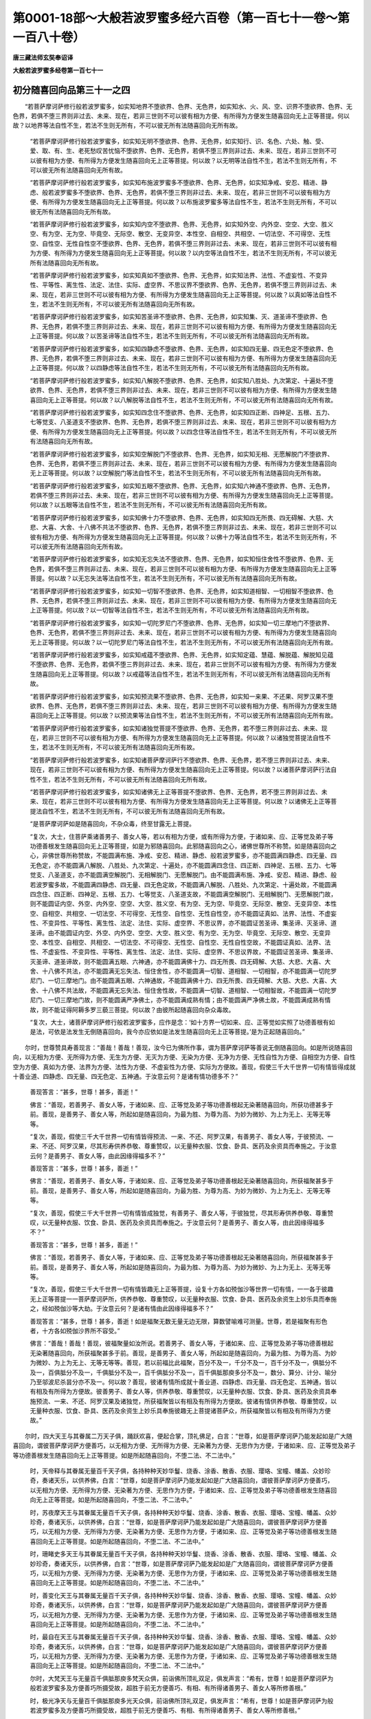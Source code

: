 第0001-18部～大般若波罗蜜多经六百卷（第一百七十一卷～第一百八十卷）
==========================================================================

**唐三藏法师玄奘奉诏译**

**大般若波罗蜜多经卷第一百七十一**

初分随喜回向品第三十一之四
--------------------------

　　“若菩萨摩诃萨修行般若波罗蜜多，如实知地界不堕欲界、色界、无色界，如实知水、火、风、空、识界不堕欲界、色界、无色界，若俱不堕三界则非过去、未来、现在，若非三世则不可以彼有相为方便、有所得为方便发生随喜回向无上正等菩提。何以故？以地界等法自性不生，若法不生则无所有，不可以彼无所有法随喜回向无所有故。

            　　“若菩萨摩诃萨修行般若波罗蜜多，如实知无明不堕欲界、色界、无色界，如实知行、识、名色、六处、触、受、爱、取、有、生、老死愁叹苦忧恼不堕欲界、色界、无色界，若俱不堕三界则非过去、未来、现在，若非三世则不可以彼有相为方便、有所得为方便发生随喜回向无上正等菩提。何以故？以无明等法自性不生，若法不生则无所有，不可以彼无所有法随喜回向无所有故。

            　　“若菩萨摩诃萨修行般若波罗蜜多，如实知布施波罗蜜多不堕欲界、色界、无色界，如实知净戒、安忍、精进、静虑、般若波罗蜜多不堕欲界、色界、无色界，若俱不堕三界则非过去、未来、现在，若非三世则不可以彼有相为方便、有所得为方便发生随喜回向无上正等菩提。何以故？以布施波罗蜜多等法自性不生，若法不生则无所有，不可以彼无所有法随喜回向无所有故。

            　　“若菩萨摩诃萨修行般若波罗蜜多，如实知内空不堕欲界、色界、无色界，如实知外空、内外空、空空、大空、胜义空、有为空、无为空、毕竟空、无际空、散空、无变异空、本性空、自相空、共相空、一切法空、不可得空、无性空、自性空、无性自性空不堕欲界、色界、无色界，若俱不堕三界则非过去、未来、现在，若非三世则不可以彼有相为方便、有所得为方便发生随喜回向无上正等菩提。何以故？以内空等法自性不生，若法不生则无所有，不可以彼无所有法随喜回向无所有故。

            　　“若菩萨摩诃萨修行般若波罗蜜多，如实知真如不堕欲界、色界、无色界，如实知法界、法性、不虚妄性、不变异性、平等性、离生性、法定、法住、实际、虚空界、不思议界不堕欲界、色界、无色界，若俱不堕三界则非过去、未来、现在，若非三世则不可以彼有相为方便、有所得为方便发生随喜回向无上正等菩提。何以故？以真如等法自性不生，若法不生则无所有，不可以彼无所有法随喜回向无所有故。

            　　“若菩萨摩诃萨修行般若波罗蜜多，如实知苦圣谛不堕欲界、色界、无色界，如实知集、灭、道圣谛不堕欲界、色界、无色界，若俱不堕三界则非过去、未来、现在，若非三世则不可以彼有相为方便、有所得为方便发生随喜回向无上正等菩提。何以故？以苦圣谛等法自性不生，若法不生则无所有，不可以彼无所有法随喜回向无所有故。

            　　“若菩萨摩诃萨修行般若波罗蜜多，如实知四静虑不堕欲界、色界、无色界，如实知四无量、四无色定不堕欲界、色界、无色界，若俱不堕三界则非过去、未来、现在，若非三世则不可以彼有相为方便、有所得为方便发生随喜回向无上正等菩提。何以故？以四静虑等法自性不生，若法不生则无所有，不可以彼无所有法随喜回向无所有故。

            　　“若菩萨摩诃萨修行般若波罗蜜多，如实知八解脱不堕欲界、色界、无色界，如实知八胜处、九次第定、十遍处不堕欲界、色界、无色界，若俱不堕三界则非过去、未来、现在，若非三世则不可以彼有相为方便、有所得为方便发生随喜回向无上正等菩提。何以故？以八解脱等法自性不生，若法不生则无所有，不可以彼无所有法随喜回向无所有故。

            　　“若菩萨摩诃萨修行般若波罗蜜多，如实知四念住不堕欲界、色界、无色界，如实知四正断、四神足、五根、五力、七等觉支、八圣道支不堕欲界、色界、无色界，若俱不堕三界则非过去、未来、现在，若非三世则不可以彼有相为方便、有所得为方便发生随喜回向无上正等菩提。何以故？以四念住等法自性不生，若法不生则无所有，不可以彼无所有法随喜回向无所有故。

            　　“若菩萨摩诃萨修行般若波罗蜜多，如实知空解脱门不堕欲界、色界、无色界，如实知无相、无愿解脱门不堕欲界、色界、无色界，若俱不堕三界则非过去、未来、现在，若非三世则不可以彼有相为方便、有所得为方便发生随喜回向无上正等菩提。何以故？以空解脱门等法自性不生，若法不生则无所有，不可以彼无所有法随喜回向无所有故。

            　　“若菩萨摩诃萨修行般若波罗蜜多，如实知五眼不堕欲界、色界、无色界，如实知六神通不堕欲界、色界、无色界，若俱不堕三界则非过去、未来、现在，若非三世则不可以彼有相为方便、有所得为方便发生随喜回向无上正等菩提。何以故？以五眼等法自性不生，若法不生则无所有，不可以彼无所有法随喜回向无所有故。

            　　“若菩萨摩诃萨修行般若波罗蜜多，如实知佛十力不堕欲界、色界、无色界，如实知四无所畏、四无碍解、大慈、大悲、大喜、大舍、十八佛不共法不堕欲界、色界、无色界，若俱不堕三界则非过去、未来、现在，若非三世则不可以彼有相为方便、有所得为方便发生随喜回向无上正等菩提。何以故？以佛十力等法自性不生，若法不生则无所有，不可以彼无所有法随喜回向无所有故。

            　　“若菩萨摩诃萨修行般若波罗蜜多，如实知无忘失法不堕欲界、色界、无色界，如实知恒住舍性不堕欲界、色界、无色界，若俱不堕三界则非过去、未来、现在，若非三世则不可以彼有相为方便、有所得为方便发生随喜回向无上正等菩提。何以故？以无忘失法等法自性不生，若法不生则无所有，不可以彼无所有法随喜回向无所有故。

            　　“若菩萨摩诃萨修行般若波罗蜜多，如实知一切智不堕欲界、色界、无色界，如实知道相智、一切相智不堕欲界、色界、无色界，若俱不堕三界则非过去、未来、现在，若非三世则不可以彼有相为方便、有所得为方便发生随喜回向无上正等菩提。何以故？以一切智等法自性不生，若法不生则无所有，不可以彼无所有法随喜回向无所有故。

            　　“若菩萨摩诃萨修行般若波罗蜜多，如实知一切陀罗尼门不堕欲界、色界、无色界，如实知一切三摩地门不堕欲界、色界、无色界，若俱不堕三界则非过去、未来、现在，若非三世则不可以彼有相为方便、有所得为方便发生随喜回向无上正等菩提。何以故？以一切陀罗尼门等法自性不生，若法不生则无所有，不可以彼无所有法随喜回向无所有故。

            　　“若菩萨摩诃萨修行般若波罗蜜多，如实知戒蕴不堕欲界、色界、无色界，如实知定蕴、慧蕴、解脱蕴、解脱知见蕴不堕欲界、色界、无色界，若俱不堕三界则非过去、未来、现在，若非三世则不可以彼有相为方便、有所得为方便发生随喜回向无上正等菩提。何以故？以戒蕴等法自性不生，若法不生则无所有，不可以彼无所有法随喜回向无所有故。

            　　“若菩萨摩诃萨修行般若波罗蜜多，如实知预流果不堕欲界、色界、无色界，如实知一来果、不还果、阿罗汉果不堕欲界、色界、无色界，若俱不堕三界则非过去、未来、现在，若非三世则不可以彼有相为方便、有所得为方便发生随喜回向无上正等菩提。何以故？以预流果等法自性不生，若法不生则无所有，不可以彼无所有法随喜回向无所有故。

            　　“若菩萨摩诃萨修行般若波罗蜜多，如实知诸独觉菩提不堕欲界、色界、无色界，若不堕三界则非过去、未来、现在，若非三世则不可以彼有相为方便、有所得为方便发生随喜回向无上正等菩提。何以故？以诸独觉菩提法自性不生，若法不生则无所有，不可以彼无所有法随喜回向无所有故。

            　　“若菩萨摩诃萨修行般若波罗蜜多，如实知诸菩萨摩诃萨行不堕欲界、色界、无色界，若不堕三界则非过去、未来、现在，若非三世则不可以彼有相为方便、有所得为方便发生随喜回向无上正等菩提。何以故？以诸菩萨摩诃萨行法自性不生，若法不生则无所有，不可以彼无所有法随喜回向无所有故。

            　　“若菩萨摩诃萨修行般若波罗蜜多，如实知诸佛无上正等菩提不堕欲界、色界、无色界，若不堕三界则非过去、未来、现在，若非三世则不可以彼有相为方便、有所得为方便发生随喜回向无上正等菩提。何以故？以诸佛无上正等菩提法自性不生，若法不生则无所有，不可以彼无所有法随喜回向无所有故。

            　　“是菩萨摩诃萨如是随喜回向，不杂众毒，终至甘露无上菩提。

            　　“复次，大士，住菩萨乘诸善男子、善女人等，若以有相为方便，或有所得为方便，于诸如来、应、正等觉及弟子等功德善根发生随喜回向无上正等菩提，如是为邪随喜回向。此邪随喜回向之心，诸佛世尊所不称赞。如是随喜回向之心，非佛世尊所称赞故，不能圆满布施、净戒、安忍、精进、静虑、般若波罗蜜多，亦不能圆满四静虑、四无量、四无色定，亦不能圆满八解脱、八胜处、九次第定、十遍处，亦不能圆满四念住、四正断、四神足、五根、五力、七等觉支、八圣道支，亦不能圆满空解脱门、无相解脱门、无愿解脱门。由不能圆满布施、净戒、安忍、精进、静虑、般若波罗蜜多故，不能圆满四静虑、四无量、四无色定故，不能圆满八解脱、八胜处、九次第定、十遍处故，不能圆满四念住、四正断、四神足、五根、五力、七等觉支、八圣道支故，不能圆满空解脱门、无相解脱门、无愿解脱门故，则不能圆证内空、外空、内外空、空空、大空、胜义空、有为空、无为空、毕竟空、无际空、散空、无变异空、本性空、自相空、共相空、一切法空、不可得空、无性空、自性空、无性自性空，亦不能圆证真如、法界、法性、不虚妄性、不变异性、平等性、离生性、法定、法住、实际、虚空界、不思议界，亦不能圆证苦圣谛、集圣谛、灭圣谛、道圣谛。由不能圆证内空、外空、内外空、空空、大空、胜义空、有为空、无为空、毕竟空、无际空、散空、无变异空、本性空、自相空、共相空、一切法空、不可得空、无性空、自性空、无性自性空故，不能圆证真如、法界、法性、不虚妄性、不变异性、平等性、离生性、法定、法住、实际、虚空界、不思议界故，不能圆证苦圣谛、集圣谛、灭圣谛、道圣谛故，则不能圆满五眼、六神通，亦不能圆满佛十力、四无所畏、四无碍解、大慈、大悲、大喜、大舍、十八佛不共法，亦不能圆满无忘失法、恒住舍性，亦不能圆满一切智、道相智、一切相智，亦不能圆满一切陀罗尼门、一切三摩地门。由不能圆满五眼、六神通故，不能圆满佛十力、四无所畏、四无碍解、大慈、大悲、大喜、大舍、十八佛不共法故，不能圆满无忘失法、恒住舍性故，不能圆满一切智、道相智、一切相智故，不能圆满一切陀罗尼门、一切三摩地门故，则不能圆满严净佛土，亦不能圆满成熟有情；由不能圆满严净佛土故，不能圆满成熟有情故，则不能证得阿耨多罗三藐三菩提。何以故？由彼所起随喜回向杂众毒故。

            　　“复次，大士，诸菩萨摩诃萨修行般若波罗蜜多，应作是念：‘如十方界一切如来、应、正等觉如实照了功德善根有如是法，可依是法发生无倒随喜回向，我今亦应依如是法发生随喜回向无上正等菩提。’是为正起随喜回向。”

　　尔时，世尊赞具寿善现言：“善哉！善哉！善现，汝今已为佛所作事，谓为菩萨摩诃萨等善说无倒随喜回向。如是所说随喜回向，以无相为方便、无所得为方便、无生为方便、无灭为方便、无染为方便、无净为方便、无性自性为方便、自相空为方便、自性空为方便、真如为方便、法界为方便、法性为方便、不虚妄性为方便、实际为方便故。善现，假使三千大千世界一切有情皆得成就十善业道、四静虑、四无量、四无色定、五神通。于汝意云何？是诸有情功德多不？”

            　　善现答言：“甚多，世尊！甚多，善逝！”

            　　佛言：“善现，若善男子、善女人等，于诸如来、应、正等觉及弟子等功德善根起无染著随喜回向，所获功德甚多于前。善现，是善男子、善女人等，所起如是随喜回向，为最为胜、为尊为高、为妙为微妙、为上为无上、无等无等等。

            　　“复次，善现，假使三千大千世界一切有情皆得预流、一来、不还、阿罗汉果，有善男子、善女人等，于彼预流、一来、不还、阿罗汉果，尽其形寿供养恭敬、尊重赞叹，以无量种衣服、饮食、卧具、医药及余资具而奉施之。于汝意云何？是善男子、善女人等，由此因缘得福多不？”

            　　善现答言：“甚多，世尊！甚多，善逝！”

            　　佛言：“善现，若善男子、善女人等，于诸如来、应、正等觉及弟子等功德善根起无染著随喜回向，所获福聚甚多于前。善现，是善男子、善女人等，所起如是随喜回向，为最为胜、为尊为高、为妙为微妙、为上为无上、无等无等等。

            　　“复次，善现，假使三千大千世界一切有情皆成独觉，有善男子、善女人等，于彼独觉，尽其形寿供养恭敬、尊重赞叹，以无量种衣服、饮食、卧具、医药及余资具而奉施之。于汝意云何？是善男子、善女人等，由此因缘得福多不？”

            　　善现答言：“甚多，世尊！甚多，善逝！”

            　　佛言：“善现，若善男子、善女人等，于诸如来、应、正等觉及弟子等功德善根起无染著随喜回向，所获福聚甚多于前。善现，是善男子、善女人等，所起如是随喜回向，为最为胜、为尊为高、为妙为微妙、为上为无上、无等无等等。

            　　“复次，善现，假使三千大千世界一切有情皆趣无上正等菩提，设复十方各如殑伽沙等世界一切有情，一一各于彼趣无上正等菩提一一菩萨摩诃萨所，供养恭敬、尊重赞叹，以无量种衣服、饮食、卧具、医药及余资生上妙乐具而奉施之，经如殑伽沙等大劫。于汝意云何？是诸有情由此因缘得福多不？”

            　　善现答言：“甚多，世尊！甚多，善逝！如是福聚无数无量无边无限，算数譬喻难可测量。世尊，若是福聚有形色者，十方各如殑伽沙界所不容受。”

            　　佛言：“善哉！善哉！善现，彼福聚量如汝所说。若善男子、善女人等，于诸如来、应、正等觉及弟子等功德善根起无染著随喜回向，所获福聚甚多于前。善现，是善男子、善女人等，所起如是随喜回向，为最为胜、为尊为高、为妙为微妙、为上为无上、无等无等等。善现，若以前福比此福聚，百分不及一，千分不及一，百千分不及一，俱胝分不及一，百俱胝分不及一，千俱胝分不及一，百千俱胝分不及一，百千俱胝那庾多分不及一，数分、算分、计分、喻分乃至邬波尼杀昙分亦不及一。何以故？善现，彼诸有情所成就十善业道、四静虑、四无量、四无色定、五神通，皆以有相及有所得为方便故。彼善男子、善女人等，供养恭敬、尊重赞叹，以无量种衣服、饮食、卧具、医药及余资具奉施预流、一来、不还、阿罗汉果及诸独觉，所获福聚皆以有相及有所得为方便故。彼诸有情供养恭敬、尊重赞叹，以无量种衣服、饮食、卧具、医药及余资生上妙乐具奉施彼趣无上菩提诸菩萨众，所获福聚皆以有相及有所得为方便故。”

　　尔时，四大天王与其眷属二万天子俱，踊跃欢喜，便起合掌，顶礼佛足，白言：“世尊，如是菩萨摩诃萨乃能发起如是广大随喜回向，谓彼菩萨摩诃萨方便善巧，以无相为方便、无所得为方便、无染著为方便、无思作为方便，于诸如来、应、正等觉及弟子等功德善根发生随喜回向无上正等菩提。如是所起随喜回向，不堕二法、不二法中。”

            　　时，天帝释与其眷属无量百千天子俱，各持种种天妙华鬘、烧香、涂香、散香、衣服、璎珞、宝幢、幡盖、众妙珍奇，奏诸天乐，以供养佛，白言：“世尊，如是菩萨摩诃萨乃能发起如是广大随喜回向，谓彼菩萨摩诃萨方便善巧，以无相为方便、无所得为方便、无染著为方便、无思作为方便，于诸如来、应、正等觉及弟子等功德善根发生随喜回向无上正等菩提。如是所起随喜回向，不堕二法、不二法中。”

            　　时，苏夜摩天王与其眷属无量百千天子俱，各持种种天妙华鬘、烧香、涂香、散香、衣服、璎珞、宝幢、幡盖、众妙珍奇，奏诸天乐，以供养佛，白言：“世尊，如是菩萨摩诃萨乃能发起如是广大随喜回向，谓彼菩萨摩诃萨方便善巧，以无相为方便、无所得为方便、无染著为方便、无思作为方便，于诸如来、应、正等觉及弟子等功德善根发生随喜回向无上正等菩提。如是所起随喜回向，不堕二法、不二法中。”

            　　时，珊睹史多天王与其眷属无量百千天子俱，各持种种天妙华鬘、烧香、涂香、散香、衣服、璎珞、宝幢、幡盖、众妙珍奇，奏诸天乐，以供养佛，白言：“世尊，如是菩萨摩诃萨乃能发起如是广大随喜回向，谓彼菩萨摩诃萨方便善巧，以无相为方便、无所得为方便、无染著为方便、无思作为方便，于诸如来、应、正等觉及弟子等功德善根发生随喜回向无上正等菩提。如是所起随喜回向，不堕二法、不二法中。”

            　　时，善变化天王与其眷属无量百千天子俱，各持种种天妙华鬘、烧香、涂香、散香、衣服、璎珞、宝幢、幡盖、众妙珍奇，奏诸天乐，以供养佛，白言：“世尊，如是菩萨摩诃萨乃能发起如是广大随喜回向，谓彼菩萨摩诃萨方便善巧，以无相为方便、无所得为方便、无染著为方便、无思作为方便，于诸如来、应、正等觉及弟子等功德善根发生随喜回向无上正等菩提。如是所起随喜回向，不堕二法、不二法中。”

            　　时，最自在天王与其眷属无量百千天子俱，各持种种天妙华鬘、烧香、涂香、散香、衣服、璎珞、宝幢、幡盖、众妙珍奇，奏诸天乐，以供养佛，白言：“世尊，如是菩萨摩诃萨乃能发起如是广大随喜回向，谓彼菩萨摩诃萨方便善巧，以无相为方便、无所得为方便、无染著为方便、无思作为方便，于诸如来、应、正等觉及弟子等功德善根发生随喜回向无上正等菩提。如是所起随喜回向，不堕二法、不二法中。”

            　　尔时，大梵天王与无量百千俱胝那庾多梵天众俱，前诣佛所顶礼双足，俱发声言：“希有，世尊！如是菩萨摩诃萨为般若波罗蜜多及方便善巧所摄受故，超胜于前无方便善巧、有相、有所得诸善男子、善女人等所修善根。”

            　　时，极光净天与无量百千俱胝那庾多光天众俱，前诣佛所顶礼双足，俱发声言：“希有，世尊！如是菩萨摩诃萨为般若波罗蜜多及方便善巧所摄受故，超胜于前无方便善巧、有相、有所得诸善男子、善女人等所修善根。”

            　　时，遍净天与无量百千俱胝那庾多净天众俱，前诣佛所顶礼双足，俱发声言：“希有，世尊！如是菩萨摩诃萨为般若波罗蜜多及方便善巧所摄受故，超胜于前无方便善巧、有相、有所得诸善男子、善女人等所修善根。”

            　　时，广果天与无量百千俱胝那庾多广天众俱，前诣佛所顶礼双足，俱发声言：“希有，世尊！如是菩萨摩诃萨为般若波罗蜜多及方便善巧所摄受故，超胜于前无方便善巧、有相、有所得诸善男子、善女人等所修善根。”

            　　时，色究竟天与无量百千俱胝那庾多净居天众俱，前诣佛所顶礼双足，俱发声言：“希有，世尊！如是菩萨摩诃萨为般若波罗蜜多及方便善巧所摄受故，超胜于前无方便善巧、有相、有所得诸善男子、善女人等所修善根。”

　　尔时，佛告四大王众天、三十三天、夜摩天、睹史多天、乐变化天、他化自在天，梵众天——梵辅天、梵会天、大梵天，光天——少光天、无量光天、极光净天，净天——少净天、无量净天、遍净天，广天——少广天、无量广天、广果天，无烦天、无热天、善现天、善见天、色究竟天等言：“假使三千大千世界一切有情皆发阿耨多罗三藐三菩提心，普于过去、未来、现在十方世界一切如来、应、正等觉从初发心至得无上正等菩提、转妙法轮、入无余依般涅槃后乃至法灭，于其中间所有修习布施、净戒、安忍、精进、静虑、般若波罗蜜多相应善根，若安住内空、外空、内外空、空空、大空、胜义空、有为空、无为空、毕竟空、无际空、散空、无变异空、本性空、自相空、共相空、一切法空、不可得空、无性空、自性空、无性自性空相应善根，若安住真如、法界、法性、不虚妄性、不变异性、平等性、离生性、法定、法住、实际、虚空界、不思议界相应善根，若安住苦圣谛、集圣谛、灭圣谛、道圣谛相应善根，若修习四静虑、四无量、四无色定相应善根，若修习八解脱、八胜处、九次第定、十遍处相应善根，若修习四念住、四正断、四神足、五根、五力、七等觉支、八圣道支相应善根，若修习空解脱门、无相解脱门、无愿解脱门相应善根，若修习五眼、六神通相应善根，若修习佛十力、四无所畏、四无碍解、大慈、大悲、大喜、大舍、十八佛不共法相应善根，若修习无忘失法、恒住舍性相应善根，若修习一切智、道相智、一切相智相应善根，若修习一切陀罗尼门、一切三摩地门相应善根，若修习诸菩萨摩诃萨行相应善根，若修习诸佛无上正等菩提相应善根，若诸弟子所有善根，若诸如来、应、正等觉戒蕴、定蕴、慧蕴、解脱蕴、解脱知见蕴及余无量无边佛法，若诸如来所说正法，若依彼法修习施性、戒性、修性三福业事，若依彼法精勤修学得预流果、得一来果、得不还果、得阿罗汉果、得独觉菩提、得入菩萨正性离生，若诸有情修布施、净戒、安忍、精进、静虑、般若等所引善根；如是一切合集称量，以有相为方便、有所得为方便、有染著为方便、有思作为方便、有二不二为方便现前随喜，既随喜已，回向无上正等菩提。

            　　“有善男子、善女人等，发趣无上正等菩提，普于过去、未来、现在十方世界一切如来、应、正等觉从初发心至得无上正等菩提、转妙法轮、入无余依般涅槃后乃至法灭，于其中间所有修习布施、净戒、安忍、精进、静虑、般若波罗蜜多相应善根，若安住内空、外空、内外空、空空、大空、胜义空、有为空、无为空、毕竟空、无际空、散空、无变异空、本性空、自相空、共相空、一切法空、不可得空、无性空、自性空、无性自性空相应善根，若安住真如、法界、法性、不虚妄性、不变异性、平等性、离生性、法定、法住、实际、虚空界、不思议界相应善根，若安住苦圣谛、集圣谛、灭圣谛、道圣谛相应善根，若修习四静虑、四无量、四无色定相应善根，若修习八解脱、八胜处、九次第定、十遍处相应善根，若修习四念住、四正断、四神足、五根、五力、七等觉支、八圣道支相应善根，若修习空解脱门、无相解脱门、无愿解脱门相应善根，若修习五眼、六神通相应善根，若修习佛十力、四无所畏、四无碍解、大慈、大悲、大喜、大舍、十八佛不共法相应善根，若修习无忘失法、恒住舍性相应善根，若修习一切智、道相智、一切相智相应善根，若修习一切陀罗尼门、一切三摩地门相应善根，若修习诸菩萨摩诃萨行相应善根，若修习诸佛无上正等菩提相应善根，若诸弟子所有善根，若诸如来、应、正等觉戒蕴、定蕴、慧蕴、解脱蕴、解脱知见蕴及余无量无边佛法，若诸如来所说正法，若依彼法修习施性、戒性、修性三福业事，若依彼法精勤修学得预流果、得一来果、得不还果、得阿罗汉果、得独觉菩提、得入菩萨正性离生，若诸有情修布施、净戒、安忍、精进、静虑、般若等所引善根。如是一切合集称量，以无相为方便、无所得为方便、无染著为方便、无思作为方便、无二不二为方便现前随喜，既随喜已，回向无上正等菩提。是善男子、善女人等随喜回向，为最为胜、为尊为高、为妙为微妙、为上为无上、无等无等等，于前有情随喜回向百倍为胜，千倍为胜，百千倍为胜，俱胝倍为胜，百俱胝倍为胜，千俱胝倍为胜，百千俱胝倍为胜，百千俱胝那庾多倍为胜，数倍、算倍、计倍、喻倍乃至邬波尼杀昙倍亦最为胜。”

**大般若波罗蜜多经卷第一百七十二**

初分随喜回向品第三十一之五
--------------------------

　　尔时，具寿善现白佛言：“世尊，如世尊说：‘是善男子、善女人等随喜回向，为最为胜、为尊为高、为妙为微妙、为上为无上、无等无等等。’世尊齐何说是随喜回向，为最为胜、为尊为高、为妙为微妙、为上为无上、无等无等等？”

            　　佛言：“善现，是善男子、善女人等，普于过去、未来、现在十方世界一切如来应正等觉、声闻、独觉、菩萨及余一切有情诸善根等，不取不舍、不矜不蔑，非有所得、非无所得，又知诸法无生无灭、无染无净、无增无减、无去无来、无聚无散、无入无出，作如是念：‘如彼过去、未来、现在诸法真如、法界、法性、不虚妄性、不变异性、平等性、离生性、法定、法住、实际、虚空界、不思议界，我亦如是随喜回向。’善现，齐是菩萨摩诃萨所起随喜回向，我说为最为胜、为尊为高、为妙为微妙、为上为无上、无等无等等。善现，如是随喜回向胜余随喜回向百倍、千倍、百千倍、俱胝倍、百俱胝倍、千俱胝倍、百千俱胝倍、百千俱胝那庾多倍、数倍、算倍、计倍、喻倍乃至邬波尼杀昙倍，是故我说如是所起随喜回向，为最为胜、为尊为高、为妙为微妙、为上为无上、无等无等等。

            　　“复次，善现，住菩萨乘诸善男子、善女人等，欲于过去、未来、现在十方世界一切如来、应、正等觉从初发心至得无上正等菩提、转妙法轮、入无余依般涅槃后乃至法灭，于其中间所有一切布施、净戒、安忍、精进、静虑、般若波罗蜜多相应善根，若戒蕴、定蕴、慧蕴、解脱蕴、解脱知见蕴，若余无量无边佛法，若诸声闻、独觉、菩萨功德善根，若余有情所有施性、戒性、修性三福业事及余善法，合集称量现前发起无倒随喜回向心者，应作是念：‘如解脱，色亦如是，如解脱，受、想、行、识亦如是；如解脱，眼处亦如是，如解脱，耳、鼻、舌、身、意处亦如是；如解脱，色处亦如是，如解脱，声、香、味、触、法处亦如是；如解脱，眼界亦如是，如解脱，色界、眼识界及眼触、眼触为缘所生诸受亦如是；如解脱，耳界亦如是，如解脱，声界、耳识界及耳触、耳触为缘所生诸受亦如是；如解脱，鼻界亦如是，如解脱，香界、鼻识界及鼻触、鼻触为缘所生诸受亦如是；如解脱，舌界亦如是，如解脱，味界、舌识界及舌触、舌触为缘所生诸受亦如是；如解脱，身界亦如是，如解脱，触界、身识界及身触、身触为缘所生诸受亦如是；如解脱，意界亦如是，如解脱，法界、意识界及意触、意触为缘所生诸受亦如是；如解脱，地界亦如是，如解脱，水、火、风、空、识界亦如是；如解脱，无明亦如是，如解脱，行、识、名色、六处、触、受、爱、取、有、生、老死愁叹苦忧恼亦如是；如解脱，布施波罗蜜多亦如是，如解脱，净戒、安忍、精进、静虑、般若波罗蜜多亦如是；如解脱，内空亦如是，如解脱，外空、内外空、空空、大空、胜义空、有为空、无为空、毕竟空、无际空、散空、无变异空、本性空、自相空、共相空、一切法空、不可得空、无性空、自性空、无性自性空亦如是；如解脱，真如亦如是，如解脱，法界、法性、不虚妄性、不变异性、平等性、离生性、法定、法住、实际、虚空界、不思议界亦如是；如解脱，苦圣谛亦如是，如解脱，集、灭、道圣谛亦如是；如解脱，四静虑亦如是，如解脱，四无量、四无色定亦如是；如解脱，八解脱亦如是，如解脱，八胜处、九次第定、十遍处亦如是；如解脱，四念住亦如是，如解脱，四正断、四神足、五根、五力、七等觉支、八圣道支亦如是；如解脱，空解脱门亦如是，如解脱，无相、无愿解脱门亦如是；如解脱，五眼亦如是，如解脱，六神通亦如是；如解脱，佛十力亦如是；如解脱，四无所畏、四无碍解、大慈、大悲、大喜、大舍、十八佛不共法亦如是；如解脱，无忘失法亦如是，如解脱，恒住舍性亦如是；如解脱，一切智亦如是，如解脱，道相智、一切相智亦如是；如解脱，一切陀罗尼门亦如是，如解脱，一切三摩地门亦如是；如解脱，戒蕴亦如是，如解脱，定、慧、解脱、解脱知见蕴亦如是；如解脱，过去、未来、现在一切法亦如是，如解脱，过去、未来、现在十方世界一切如来、应、正等觉亦如是；如解脱，一切佛菩提涅槃亦如是，如解脱，无数无量无边佛法亦如是；如解脱，一切佛弟子亦如是，如解脱，一切佛弟子诸根成熟亦如是，如解脱，一切佛弟子般涅槃亦如是，如解脱，一切佛弟子诸法亦如是；如解脱，一切独觉亦如是，如解脱，一切独觉诸根成熟亦如是，如解脱，一切独觉般涅槃亦如是，如解脱，一切独觉诸法亦如是；如解脱，一切如来、应、正等觉及佛弟子独觉法性亦如是，如解脱，一切有情亦如是，如解脱，一切法性亦如是，如解脱，一切随喜回向亦如是。如诸法性无缚无解、无染无净、无起无尽、无生无灭、无取无舍，我于如是功德善根现前随喜回向无上正等菩提。如是随喜非能随喜，无所随喜故。如是回向非能回向，无所回向故。如是所起随喜回向非转非息，无生灭故。’

            　　“善现，是菩萨摩诃萨随喜回向为最为胜、为尊为高、为妙为微妙、为上为无上、无等无等等。善现，若菩萨摩诃萨成就如是随喜回向，疾证无上正等菩提。

            　　“复次，善现，若趣大乘诸善男子、善女人等，假使能于十方现在各如殑伽沙等世界一切如来、应、正等觉及弟子众，以有相为方便、有所得为方便，尽其形寿供养恭敬、尊重赞叹，复持种种衣服、饮食、卧具、医药及余资生诸妙乐具而奉施之。彼诸如来、应、正等觉及弟子众般涅槃后，取设利罗以妙七宝修建高广诸窣堵波，昼夜精勤礼敬右绕，复以种种上妙华鬘、涂散等香、衣服、璎珞、宝幢、幡盖、众妙珍奇、伎乐、灯明，尽诸所有供养恭敬、尊重赞叹。复以有相为方便、有所得为方便，修习布施、净戒、安忍、精进、静虑、般若波罗蜜多等相应善根。又以有相为方便、有所得为方便，于诸如来、应、正等觉及弟子等功德善根发生随喜回向无上正等菩提。

            　　“有善男子、善女人等发趣无上正等菩提，以无相为方便、无所得为方便，修习布施、净戒、安忍、精进、静虑、般若波罗蜜多等相应善根。又以无相为方便、无所得为方便，于诸如来、应、正等觉及弟子等功德善根发生随喜回向无上正等菩提。是善男子、善女人等，由依般若波罗蜜多方便善巧随喜回向，胜前所起随喜回向百倍、千倍、百千倍、俱胝倍、百俱胝倍、千俱胝倍、百千俱胝倍、百千俱胝那庾多倍、数倍、算倍、计倍、喻倍乃至邬波尼杀昙倍，故说如是随喜回向为最为胜、为尊为高、为妙为微妙、为上为无上、无等无等等。

            　　“是故，善现，发趣大乘诸菩萨摩诃萨皆应以无相为方便、无所得为方便，修学布施、净戒、安忍、精进、静虑、般若波罗蜜多等相应善根，及依般若波罗蜜多方便善巧，于诸如来、应、正等觉及弟子等功德善根发生随喜回向无上正等菩提。”

初分赞般若品第三十二之一
------------------------

　　尔时，具寿舍利子白佛言：“世尊，如是所说岂非般若波罗蜜多？”

            　　佛言：“舍利子，如是所说即是般若波罗蜜多。’

            　　时，舍利子复白佛言：“世尊，如是般若波罗蜜多能作照明，毕竟净故。

            　　“世尊，如是般若波罗蜜多皆应礼敬，我等天、人所钦奉故。

            　　“世尊，如是般若波罗蜜多无所染著，诸世间法不能污故。

            　　“世尊，如是般若波罗蜜多远离一切三界瞖眩，能除烦恼诸见暗故。

            　　“世尊，如是般若波罗蜜多最为上首，于一切种觉分法中极尊胜故。

            　　“世尊，如是般若波罗蜜多能作安隐，永断一切惊恐逼恼灾横事故。

            　　“世尊，如是般若波罗蜜多能施光明，摄受诸有情令得五眼故。

            　　“世尊，如是般若波罗蜜多能示中道，令失路者离二边故。

            　　“世尊，如是般若波罗蜜多善能发生一切智智，永断一切相续烦恼并习气故。

            　　“世尊，如是般若波罗蜜多是诸菩萨摩诃萨母，菩萨所修一切佛法从此生故。

            　　“世尊，如是般若波罗蜜多不生不灭，自相空故。

            　　“世尊，如是般若波罗蜜多远离生死，非常非坏故。

            　　“世尊，如是般若波罗蜜多能作依怙，施诸法宝故。

            　　“世尊，如是般若波罗蜜多能成佛十力，不可屈伏故。

            　　“世尊，如是般若波罗蜜多能转三转十二行相无上法轮，达一切法无转还故。

            　　“世尊，如是般若波罗蜜多能示诸法无颠倒性，显了无性自性空故。

            　　“世尊，住菩萨乘、若独觉乘、若声闻乘诸有情类，于此般若波罗蜜多应云何住？”

            　　佛言：“舍利子，是诸有情于此般若波罗蜜多应如佛住，供养、礼敬、思惟般若波罗蜜多应如供养、礼敬、思惟佛薄伽梵。所以者何？般若波罗蜜多不异佛薄伽梵，佛薄伽梵不异般若波罗蜜多，般若波罗蜜多即是佛薄伽梵，佛薄伽梵即是般若波罗蜜多。何以故？

            　　“舍利子，一切如来、应、正等觉皆由般若波罗蜜多得出现故。

            　　“舍利子，一切菩萨摩诃萨、独觉、阿罗汉、不还、一来、预流等皆由般若波罗蜜多得出现故。

            　　“舍利子，一切世间十善业道、四静虑、四无量、四无色定、五神通皆由般若波罗蜜多得出现故。

            　　“舍利子，一切布施、净戒、安忍、精进、静虑、般若波罗蜜多皆由般若波罗蜜多得出现故。

            　　“舍利子，一切内空、外空、内外空、空空、大空、胜义空、有为空、无为空、毕竟空、无际空、散空、无变异空、本性空、自相空、共相空、一切法空、不可得空、无性空、自性空、无性自性空皆由般若波罗蜜多得出现故。

            　　“舍利子，一切真如、法界、法性、不虚妄性、不变异性、平等性、离生性、法定、法住、实际、虚空界、不思议界皆由般若波罗蜜多得出现故。

            　　“舍利子，一切苦圣谛、集圣谛、灭圣谛、道圣谛皆由般若波罗蜜多得出现故。

            　　“舍利子，一切四静虑、四无量、四无色定皆由般若波罗蜜多得出现故。

            　　“舍利子，一切八解脱、八胜处、九次第定、十遍处皆由般若波罗蜜多得出现故。

            　　“舍利子，一切四念住、四正断、四神足、五根、五力、七等觉支、八圣道支皆由般若波罗蜜多得出现故。

            　　“舍利子，一切空解脱门、无相解脱门、无愿解脱门皆由般若波罗蜜多得出现故。

            　　“舍利子，一切五眼、六神通皆由般若波罗蜜多得出现故。

            　　“舍利子，一切佛十力、四无所畏、四无碍解、大慈、大悲、大喜、大舍、十八佛不共法皆由般若波罗蜜多得出现故。

            　　“舍利子，一切无忘失法、恒住舍性皆由般若波罗蜜多得出现故。

            　　“舍利子，一切智、道相智、一切相智皆由般若波罗蜜多得出现故。

            　　“舍利子，一切陀罗尼门、一切三摩地门皆由般若波罗蜜多得出现故。”

　　时，天帝释窃生是念：“今舍利子以何因缘乃问斯事？”

            　　时，舍利子知其心念便告之言：“憍尸迦，诸菩萨摩诃萨为般若波罗蜜多及方便善巧所摄受故，能于过去、未来、现在十方世界，一切如来、应、正等觉从初发心至得无上正等菩提、转妙法轮乃至法灭，于其中间所有一切功德善根，若诸声闻、独觉、菩萨、余有情类功德善根，合集称量现前随喜回向无上正等菩提，由是因缘故问斯事。

            　　“复次，憍尸迦，诸菩萨摩诃萨所学般若波罗蜜多超胜布施、净戒、安忍、精进、静虑波罗蜜多无量倍数，如生盲人百千等众，无净目者善引导之，犹尚不能近趣正道，况能远达丰乐大城？如是布施、净戒、安忍、精进、静虑波罗蜜多诸生盲众，若无般若波罗蜜多净目者导，尚不能趣菩萨正道，况能得入一切智城？

            　　“复次，憍尸迦，如是布施、净戒、安忍、精进、静虑波罗蜜多，由此般若波罗蜜多所摄受故，名有目者；复由般若波罗蜜多之所摄受故，布施等一切皆得到彼岸名。”

            　　时，天帝释便白具寿舍利子言：“如大德说‘布施等五波罗蜜多，要由般若波罗蜜多所摄受故，乃得名为到彼岸’者，岂不可说要由布施波罗蜜多所摄受故，余五乃得到彼岸名？要由净戒波罗蜜多所摄受故，余五乃得到彼岸名？要由安忍波罗蜜多所摄受故，余五乃得到彼岸名？要由精进波罗蜜多所摄受故，余五乃得到彼岸名？要由静虑波罗蜜多所摄受故，余五乃得到彼岸名？若尔，何缘独赞般若超胜余五波罗蜜多？”

            　　舍利子言：“不尔，不尔。何以故？憍尸迦，非由布施波罗蜜多所摄受故，余五方得到彼岸名；非由净戒波罗蜜多所摄受故，余五方得到彼岸名；非由安忍波罗蜜多所摄受故，余五方得到彼岸名；非由精进波罗蜜多所摄受故，余五方得到彼岸名；非由静虑波罗蜜多所摄受故，余五方得到彼岸名。但由般若波罗蜜多所摄受故，余五方得到彼岸名。所以者何？诸菩萨摩诃萨要住般若波罗蜜多，方能圆满布施、净戒、安忍、精进、静虑、般若波罗蜜多，非住余五能成是事。是故般若波罗蜜多于前五种，为最为胜、为尊为高、为妙为微妙、为上为无上、无等无等等。”

　　尔时，舍利子白佛言：“世尊，诸菩萨摩诃萨云何应引发般若波罗蜜多？”

            　　佛言：“舍利子，菩萨摩诃萨不为引发色故，应引发般若波罗蜜多；不为引发受、想、行、识故，应引发般若波罗蜜多。”

            　　“世尊，云何菩萨摩诃萨不为引发色故，应引发般若波罗蜜多？不为引发受、想、行、识故，应引发般若波罗蜜多？”

            　　“舍利子，以色无作无止、无生无灭、无成无坏、无得无舍、无自性故，菩萨摩诃萨不为引发色故，应引发般若波罗蜜多；以受、想、行、识无作无止、无生无灭、无成无坏、无得无舍、无自性故，菩萨摩诃萨不为引发受、想、行、识故，应引发般若波罗蜜多。

            　　“复次，舍利子，菩萨摩诃萨不为引发眼处故，应引发般若波罗蜜多；不为引发耳、鼻、舌、身、意处故，应引发般若波罗蜜多。”

            　　“世尊，云何菩萨摩诃萨不为引发眼处故，应引发般若波罗蜜多？不为引发耳、鼻、舌、身、意处故，应引发般若波罗蜜多？”

            　　“舍利子，以眼处无作无止、无生无灭、无成无坏、无得无舍、无自性故，菩萨摩诃萨不为引发眼处故，应引发般若波罗蜜多；以耳、鼻、舌、身、意处无作无止、无生无灭、无成无坏、无得无舍、无自性故，菩萨摩诃萨不为引发耳、鼻、舌、身、意处故，应引发般若波罗蜜多。

            　　“复次，舍利子，菩萨摩诃萨不为引发色处故，应引发般若波罗蜜多；不为引发声、香、味、触、法处故，应引发般若波罗蜜多。”

            　　“世尊，云何菩萨摩诃萨不为引发色处故，应引发般若波罗蜜多？不为引发声、香、味、触、法处故，应引发般若波罗蜜多？”

            　　“舍利子，以色处无作无止、无生无灭、无成无坏、无得无舍、无自性故，菩萨摩诃萨不为引发色处故，应引发般若波罗蜜多；以声、香、味、触、法处无作无止、无生无灭、无成无坏、无得无舍、无自性故，菩萨摩诃萨不为引发声、香、味、触、法处故，应引发般若波罗蜜多。

            　　“复次，舍利子，菩萨摩诃萨不为引发眼界故，应引发般若波罗蜜多；不为引发色界、眼识界及眼触、眼触为缘所生诸受故，应引发般若波罗蜜多。”

            　　“世尊，云何菩萨摩诃萨不为引发眼界故，应引发般若波罗蜜多？不为引发色界、眼识界及眼触、眼触为缘所生诸受故，应引发般若波罗蜜多？”

            　　“舍利子，以眼界无作无止、无生无灭、无成无坏、无得无舍、无自性故，菩萨摩诃萨不为引发眼界故，应引发般若波罗蜜多；以色界乃至眼触为缘所生诸受无作无止、无生无灭、无成无坏、无得无舍、无自性故，菩萨摩诃萨不为引发色界乃至眼触为缘所生诸受故，应引发般若波罗蜜多。

            　　“复次，舍利子，菩萨摩诃萨不为引发耳界故，应引发般若波罗蜜多；不为引发声界、耳识界及耳触、耳触为缘所生诸受故，应引发般若波罗蜜多。”

            　　“世尊，云何菩萨摩诃萨不为引发耳界故，应引发般若波罗蜜多？不为引发声界、耳识界及耳触、耳触为缘所生诸受故，应引发般若波罗蜜多？”

            　　“舍利子，以耳界无作无止、无生无灭、无成无坏、无得无舍、无自性故，菩萨摩诃萨不为引发耳界故，应引发般若波罗蜜多；以声界乃至耳触为缘所生诸受无作无止、无生无灭、无成无坏、无得无舍、无自性故，菩萨摩诃萨不为引发声界乃至耳触为缘所生诸受故，应引发般若波罗蜜多。

            　　“复次，舍利子，菩萨摩诃萨不为引发鼻界故，应引发般若波罗蜜多；不为引发香界、鼻识界及鼻触、鼻触为缘所生诸受故，应引发般若波罗蜜多。”

            　　“世尊，云何菩萨摩诃萨不为引发鼻界故，应引发般若波罗蜜多？不为引发香界、鼻识界及鼻触、鼻触为缘所生诸受故，应引发般若波罗蜜多？”

            　　“舍利子，以鼻界无作无止、无生无灭、无成无坏、无得无舍、无自性故，菩萨摩诃萨不为引发鼻界故，应引发般若波罗蜜多；以香界乃至鼻触为缘所生诸受无作无止、无生无灭、无成无坏、无得无舍、无自性故，菩萨摩诃萨不为引发香界乃至鼻触为缘所生诸受故，应引发般若波罗蜜多。

            　　“复次，舍利子，菩萨摩诃萨不为引发舌界故，应引发般若波罗蜜多；不为引发味界、舌识界及舌触、舌触为缘所生诸受故，应引发般若波罗蜜多。”

            　　“世尊，云何菩萨摩诃萨不为引发舌界故，应引发般若波罗蜜多？不为引发味界、舌识界及舌触、舌触为缘所生诸受故，应引发般若波罗蜜多？”

            　　“舍利子，以舌界无作无止、无生无灭、无成无坏、无得无舍、无自性故，菩萨摩诃萨不为引发舌界故，应引发般若波罗蜜多；以味界乃至舌触为缘所生诸受无作无止、无生无灭、无成无坏、无得无舍、无自性故，菩萨摩诃萨不为引发味界乃至舌触为缘所生诸受故，应引发般若波罗蜜多。

            　　“复次，舍利子，菩萨摩诃萨不为引发身界故，应引发般若波罗蜜多；不为引发触界、身识界及身触、身触为缘所生诸受故，应引发般若波罗蜜多。”

            　　“世尊，云何菩萨摩诃萨不为引发身界故，应引发般若波罗蜜多？不为引发触界、身识界及身触、身触为缘所生诸受故，应引发般若波罗蜜多？”

            　　“舍利子，以身界无作无止、无生无灭、无成无坏、无得无舍、无自性故，菩萨摩诃萨不为引发身界故，应引发般若波罗蜜多；以触界乃至身触为缘所生诸受无作无止、无生无灭、无成无坏、无得无舍、无自性故，菩萨摩诃萨不为引发触界乃至身触为缘所生诸受故，应引发般若波罗蜜多。

            　　“复次，舍利子，菩萨摩诃萨不为引发意界故，应引发般若波罗蜜多；不为引发法界、意识界及意触、意触为缘所生诸受故，应引发般若波罗蜜多。”

            　　“世尊，云何菩萨摩诃萨不为引发意界故，应引发般若波罗蜜多？不为引发法界、意识界及意触、意触为缘所生诸受故，应引发般若波罗蜜多？”

            　　“舍利子，以意界无作无止、无生无灭、无成无坏、无得无舍、无自性故，菩萨摩诃萨不为引发意界故，应引发般若波罗蜜多；以法界乃至意触为缘所生诸受无作无止、无生无灭、无成无坏、无得无舍、无自性故，菩萨摩诃萨不为引发法界乃至意触为缘所生诸受故，应引发般若波罗蜜多。

            　　“复次，舍利子，菩萨摩诃萨不为引发地界故，应引发般若波罗蜜多；不为引发水、火、风、空、识界故，应引发般若波罗蜜多。”

            　　“世尊，云何菩萨摩诃萨不为引发地界故，应引发般若波罗蜜多？不为引发水、火、风、空、识界故，应引发般若波罗蜜多？”

            　　“舍利子，以地界无作无止、无生无灭、无成无坏、无得无舍、无自性故，菩萨摩诃萨不为引发地界故，应引发般若波罗蜜多；以水、火、风、空、识界无作无止、无生无灭、无成无坏、无得无舍、无自性故，菩萨摩诃萨不为引发水、火、风、空、识界故，应引发般若波罗蜜多。

            　　“复次，舍利子，菩萨摩诃萨不为引发无明故，应引发般若波罗蜜多；不为引发行、识、名色、六处、触、受、爱、取、有、生、老死愁叹苦忧恼故、应引发般若波罗蜜多。”

            　　“世尊，云何菩萨摩诃萨不为引发无明故，应引发般若波罗蜜多？不为引发行、识、名色、六处、触、受、爱、取、有、生、老死愁叹苦忧恼故，应引发般若波罗蜜多？”

            　　“舍利子，以无明无作无止、无生无灭、无成无坏、无得无舍、无自性故，菩萨摩诃萨不为引发无明故，应引发般若波罗蜜多；以行乃至老死愁叹苦忧恼无作无止、无生无灭、无成无坏、无得无舍、无自性故，菩萨摩诃萨不为引发行乃至老死愁叹苦忧恼故，应引发般若波罗蜜多。

            　　“复次，舍利子，菩萨摩诃萨不为引发布施波罗蜜多故，应引发般若波罗蜜多；不为引发净戒、安忍、精进、静虑、般若波罗蜜多故，应引发般若波罗蜜多。”

            　　“世尊，云何菩萨摩诃萨不为引发布施波罗蜜多故，应引发般若波罗蜜多？不为引发净戒、安忍、精进、静虑、般若波罗蜜多故，应引发般若波罗蜜多？”

            　　“舍利子，以布施波罗蜜多无作无止、无生无灭、无成无坏、无得无舍、无自性故，菩萨摩诃萨不为引发布施波罗蜜多故，应引发般若波罗蜜多；以净戒乃至般若波罗蜜多无作无止、无生无灭、无成无坏、无得无舍、无自性故，菩萨摩诃萨不为引发净戒乃至般若波罗蜜多故，应引发般若波罗蜜多。

            　　“复次，舍利子，菩萨摩诃萨不为引发内空故，应引发般若波罗蜜多；不为引发外空、内外空、空空、大空、胜义空、有为空、无为空、毕竟空、无际空、散空、无变异空、本性空、自相空、共相空、一切法空、不可得空、无性空、自性空、无性自性空故，应引发般若波罗蜜多。”

            　　“世尊，云何菩萨摩诃萨不为引发内空故，应引发般若波罗蜜多？不为引发外空、内外空、空空、大空、胜义空、有为空、无为空、毕竟空、无际空、散空、无变异空、本性空、自相空、共相空、一切法空、不可得空、无性空、自性空、无性自性空故，应引发般若波罗蜜多？”

            　　“舍利子，以内空无作无止、无生无灭、无成无坏、无得无舍、无自性故，菩萨摩诃萨不为引发内空故，应引发般若波罗蜜多；以外空乃至无性自性空无作无止、无生无灭、无成无坏、无得无舍、无自性故，菩萨摩诃萨不为引发外空乃至无性自性空故，应引发般若波罗蜜多。

            　　“复次，舍利子，菩萨摩诃萨不为引发真如故，应引发般若波罗蜜多；不为引发法界、法性、不虚妄性、不变异性、平等性、离生性、法定、法住、实际、虚空界、不思议界故，应引发般若波罗蜜多。”

            　　“世尊，云何菩萨摩诃萨不为引发真如故，应引发般若波罗蜜多？不为引发法界、法性、不虚妄性、不变异性、平等性、离生性、法定、法住、实际、虚空界、不思议界故，应引发般若波罗蜜多？”

            　　“舍利子，以真如无作无止、无生无灭、无成无坏、无得无舍、无自性故，菩萨摩诃萨不为引发真如故，应引发般若波罗蜜多；以法界乃至不思议界无作无止、无生无灭、无成无坏、无得无舍、无自性故，菩萨摩诃萨不为引发法界乃至不思议界故，应引发般若波罗蜜多。

            　　“复次，舍利子，菩萨摩诃萨不为引发苦圣谛故，应引发般若波罗蜜多；不为引发集、灭、道圣谛故，应引发般若波罗蜜多。”

            　　“世尊，云何菩萨摩诃萨不为引发苦圣谛故，应引发般若波罗蜜多？不为引发集、灭、道圣谛故，应引发般若波罗蜜多？”

            　　“舍利子，以苦圣谛无作无止、无生无灭、无成无坏、无得无舍、无自性故，菩萨摩诃萨不为引发苦圣谛故，应引发般若波罗蜜多；以集、灭、道圣谛无作无止、无生无灭、无成无坏、无得无舍、无自性故，菩萨摩诃萨不为引发集、灭、道圣谛故，应引发般若波罗蜜多。

            　　“复次，舍利子，菩萨摩诃萨不为引发四静虑故，应引发般若波罗蜜多；不为引发四无量、四无色定故，应引发般若波罗蜜多。”

            　　“世尊，云何菩萨摩诃萨不为引发四静虑故，应引发般若波罗蜜多？不为引发四无量、四无色定故，应引发般若波罗蜜多？”

            　　“舍利子，以四静虑无作无止、无生无灭、无成无坏、无得无舍、无自性故，菩萨摩诃萨不为引发四静虑故，应引发般若波罗蜜多；以四无量、四无色定无作无止、无生无灭、无成无坏、无得无舍、无自性故，菩萨摩诃萨不为引发四无量、四无色定故，应引发般若波罗蜜多。


**大般若波罗蜜多经卷第一百七十三**

初分赞般若品第三十二之二
------------------------

　　“复次，舍利子，菩萨摩诃萨不为引发八解脱故，应引发般若波罗蜜多；不为引发八胜处、九次第定、十遍处故，应引发般若波罗蜜多。”

            　　“世尊，云何菩萨摩诃萨不为引发八解脱故，应引发般若波罗蜜多？不为引发八胜处、九次第定、十遍处故，应引发般若波罗蜜多？”

            　　“舍利子，以八解脱无作无止、无生无灭、无成无坏、无得无舍、无自性故，菩萨摩诃萨不为引发八解脱故，应引发般若波罗蜜多；以八胜处、九次第定、十遍处无作无止、无生无灭、无成无坏、无得无舍、无自性故，菩萨摩诃萨不为引发八胜处、九次第定、十遍处故，应引发般若波罗蜜多。

            　　“复次，舍利子，菩萨摩诃萨不为引发四念住故，应引发般若波罗蜜多；不为引发四正断、四神足、五根、五力、七等觉支、八圣道支故，应引发般若波罗蜜多。”

            　　“世尊，云何菩萨摩诃萨不为引发四念住故，应引发般若波罗蜜多？不为引发四正断、四神足、五根、五力、七等觉支、八圣道支故，应引发般若波罗蜜多？”

            　　“舍利子，以四念住无作无止、无生无灭、无成无坏、无得无舍、无自性故，菩萨摩诃萨不为引发四念住故，应引发般若波罗蜜多；以四正断乃至八圣道支无作无止、无生无灭、无成无坏、无得无舍、无自性故，菩萨摩诃萨不为引发四正断乃至八圣道支故，应引发般若波罗蜜多。

            　　“复次，舍利子，菩萨摩诃萨不为引发空解脱门故，应引发般若波罗蜜多；不为引发无相、无愿解脱门故，应引发般若波罗蜜多。”

            　　“世尊，云何菩萨摩诃萨不为引发空解脱门故，应引发般若波罗蜜多？不为引发无相、无愿解脱门故，应引发般若波罗蜜多？”

            　　“舍利子，以空解脱门无作无止、无生无灭、无成无坏、无得无舍、无自性故，菩萨摩诃萨不为引发空解脱门故，应引发般若波罗蜜多；以无相、无愿解脱门无作无止、无生无灭、无成无坏、无得无舍、无自性故，菩萨摩诃萨不为引发无相、无愿解脱门故，应引发般若波罗蜜多。

            　　“复次，舍利子，菩萨摩诃萨不为引发五眼故，应引发般若波罗蜜多；不为引发六神通故，应引发般若波罗蜜多。”

            　　“世尊，云何菩萨摩诃萨不为引发五眼故，应引发般若波罗蜜多？不为引发六神通故，应引发般若波罗蜜多？”

            　　“舍利子，以五眼无作无止、无生无灭、无成无坏、无得无舍、无自性故，菩萨摩诃萨不为引发五眼故，应引发般若波罗蜜多；以六神通无作无止、无生无灭、无成无坏、无得无舍、无自性故，菩萨摩诃萨不为引发六神通故，应引发般若波罗蜜多。

            　　“复次，舍利子，菩萨摩诃萨不为引发佛十力故，应引发般若波罗蜜多；不为引发四无所畏、四无碍解、大慈、大悲、大喜、大舍、十八佛不共法故，应引发般若波罗蜜多。”

            　　“世尊，云何菩萨摩诃萨不为引发佛十力故，应引发般若波罗蜜多？不为引发四无所畏、四无碍解、大慈、大悲、大喜、大舍、十八佛不共法故，应引发般若波罗蜜多？”

            　　“舍利子，以佛十力无作无止、无生无灭、无成无坏、无得无舍、无自性故，菩萨摩诃萨不为引发佛十力故，应引发般若波罗蜜多；以四无所畏乃至十八佛不共法无作无止、无生无灭、无成无坏、无得无舍、无自性故，菩萨摩诃萨不为引发四无所畏乃至十八佛不共法故，应引发般若波罗蜜多。

            　　“复次，舍利子，菩萨摩诃萨不为引发无忘失法故，应引发般若波罗蜜多；不为引发恒住舍性故，应引发般若波罗蜜多。”

            　　“世尊，云何菩萨摩诃萨不为引发无忘失法故，应引发般若波罗蜜多？不为引发恒住舍性故，应引发般若波罗蜜多？”

            　　“舍利子，以无忘失法无作无止、无生无灭、无成无坏、无得无舍、无自性故、菩萨摩诃萨不为引发无忘失法故，应引发般若波罗蜜多；以恒住舍性无作无止、无生无灭、无成无坏、无得无舍、无自性故，菩萨摩诃萨不为引发恒住舍性故，应引发般若波罗蜜多。

            　　“复次，舍利子，菩萨摩诃萨不为引发一切智故，应引发般若波罗蜜多；不为引发道相智、一切相智故，应引发般若波罗蜜多。”

            　　“世尊，云何菩萨摩诃萨不为引发一切智故，应引发般若波罗蜜多？不为引发道相智、一切相智故，应引发般若波罗蜜多？”

            　　“舍利子，以一切智无作无止、无生无灭、无成无坏、无得无舍、无自性故，菩萨摩诃萨不为引发一切智故，应引发般若波罗蜜多；以道相智、一切相智无作无止、无生无灭、无成无坏、无得无舍、无自性故，菩萨摩诃萨不为引发道相智、一切相智故，应引发般若波罗蜜多。

            　　“复次，舍利子，菩萨摩诃萨不为引发一切陀罗尼门故，应引发般若波罗蜜多；不为引发一切三摩地门故，应引发般若波罗蜜多。”

            　　“世尊，云何菩萨摩诃萨不为引发一切陀罗尼门故，应引发般若波罗蜜多？不为引发一切三摩地门故，应引发般若波罗蜜多？”

            　　“舍利子，以一切陀罗尼门无作无止、无生无灭、无成无坏、无得无舍、无自性故，菩萨摩诃萨不为引发一切陀罗尼门故，应引发般若波罗蜜多；以一切三摩地门无作无止、无生无灭、无成无坏、无得无舍、无自性故，菩萨摩诃萨不为引发一切三摩地门故，应引发般若波罗蜜多。

            　　“复次，舍利子，菩萨摩诃萨不为引发预流果故，应引发般若波罗蜜多；不为引发一来、不还、阿罗汉果故，应引发般若波罗蜜多。”

            　　“世尊，云何菩萨摩诃萨不为引发预流果故，应引发般若波罗蜜多？不为引发一来、不还、阿罗汉果故，应引发般若波罗蜜多？”

            　　“舍利子，以预流果无作无止、无生无灭、无成无坏、无得无舍、无自性故，菩萨摩诃萨不为引发预流果故，应引发般若波罗蜜多；以一来、不还、阿罗汉果无作无止、无生无灭、无成无坏、无得无舍、无自性故，菩萨摩诃萨不为引发一来、不还、阿罗汉果故，应引发般若波罗蜜多。

            　　“复次，舍利子，菩萨摩诃萨不为引发独觉菩提故，应引发般若波罗蜜多。”

            　　“世尊，云何菩萨摩诃萨不为引发独觉菩提故，应引发般若波罗蜜多？”

            　　“舍利子，以独觉菩提无作无止、无生无灭、无成无坏、无得无舍、无自性故，菩萨摩诃萨不为引发独觉菩提故，应引发般若波罗蜜多。

            　　“复次，舍利子，菩萨摩诃萨不为引发一切菩萨摩诃萨行故，应引发般若波罗蜜多。”

            　　“世尊，云何菩萨摩诃萨不为引发一切菩萨摩诃萨行故，应引发般若波罗蜜多？”

            　　“舍利子，以一切菩萨摩诃萨行无作无止、无生无灭、无成无坏、无得无舍、无自性故，菩萨摩诃萨不为引发一切菩萨摩诃萨行故，应引发般若波罗蜜多。

            　　“复次，舍利子，菩萨摩诃萨不为引发诸佛无上正等菩提故，应引发般若波罗蜜多。”

            　　“世尊，云何菩萨摩诃萨不为引发诸佛无上正等菩提故，应引发般若波罗蜜多？”

            　　“舍利子，以诸佛无上正等菩提无作无止、无生无灭、无成无坏、无得无舍、无自性故，菩萨摩诃萨不为引发诸佛无上正等菩提故，应引发般若波罗蜜多。

            　　“复次，舍利子，菩萨摩诃萨不为引发一切法故，应引发般若波罗蜜多。”

            　　“世尊，云何菩萨摩诃萨不为引发一切法故，应引发般若波罗蜜多？”

            　　“舍利子，以一切法无作无止、无生无灭、无成无坏、无得无舍、无自性故，菩萨摩诃萨不为引发一切法故，应引发般若波罗蜜多。”

　　时，舍利子复白佛言：“世尊，菩萨摩诃萨如是引发般若波罗蜜多与何法合？”

            　　佛言：“舍利子，菩萨摩诃萨如是引发般若波罗蜜多，不与一切法合，以不合故得名般若波罗蜜多。”

            　　“世尊，如是般若波罗蜜多不与何等一切法合？”

            　　“舍利子，如是般若波罗蜜多，不与善法合，不与非善法合；不与有罪法合，不与无罪法合；不与有漏法合，不与无漏法合；不与有为法合，不与无为法合，不与杂染法合，不与清净法合；不与染污法合，不与不染污法合；不与世间法合，不与出世间法合；不与生死法合，不与涅槃法合。何以故？舍利子，如是般若波罗蜜多于一切法无所得故。”

　　尔时，天帝释白佛言：“世尊，如是般若波罗蜜多，岂亦不合一切智智？”

            　　佛言：“憍尸迦，如是，如是，此般若波罗蜜多，亦不合一切智智，由此于彼不可得故。”

            　　“世尊，云何般若波罗蜜多于一切智智无合亦无得？”

            　　“憍尸迦，非般若波罗蜜多于一切智智如名、如相、如其所作有合有得。”

            　　“世尊，云何般若波罗蜜多于一切智智亦有合有得？”

            　　“憍尸迦，般若波罗蜜多于一切智智如名相等，无受无取、无住无断、无执无舍，如是合得而无合得。憍尸迦，如是般若波罗蜜多于一切法亦如名相等，无受无取、无住无断、无执无舍，如是合得而无合得。”

            　　时，天帝释复白佛言：“希有，世尊！如是般若波罗蜜多为一切法无作无止、无生无灭、无成无坏、无得无舍、无自性故而现在前，虽有合有得，然无合无得。”

　　尔时，具寿善现白佛言：“世尊，若菩萨摩诃萨修行般若波罗蜜多时，起如是想：‘般若波罗蜜多与一切法合，般若波罗蜜多不与一切法合。’是菩萨摩诃萨俱弃舍般若波罗蜜多，俱远离般若波罗蜜多。”

            　　佛言：“善现，复有因缘，诸菩萨摩诃萨弃舍般若波罗蜜多、远离般若波罗蜜多，谓菩萨摩诃萨修行般若波罗蜜多时，起如是想：‘如是般若波罗蜜多，无所有、非真实、不坚固、不自在。’是菩萨摩诃萨俱弃舍般若波罗蜜多，俱远离般若波罗蜜多。”

　　具寿善现复白佛言：“世尊，若菩萨摩诃萨信般若波罗蜜多时，为不信何法？”

            　　佛言：“善现，若菩萨摩诃萨信般若波罗蜜多时，则不信色，不信受、想、行、识。”

            　　“世尊，云何菩萨摩诃萨信般若波罗蜜多时，则不信色，不信受、想、行、识？”

            　　“善现，菩萨摩诃萨行般若波罗蜜多时，观色不可得，观受、想、行、识不可得，是故菩萨摩诃萨信般若波罗蜜多时，则不信色，不信受、想、行、识。

            　　“复次，善现，若菩萨摩诃萨信般若波罗蜜多时，则不信眼处，不信耳、鼻、舌、身、意处。”

            　　“世尊，云何菩萨摩诃萨信般若波罗蜜多时，则不信眼处，不信耳、鼻、舌、身、意处？”

            　　“善现，菩萨摩诃萨行般若波罗蜜多时，观眼处不可得，观耳、鼻、舌、身、意处不可得，是故菩萨摩诃萨信般若波罗蜜多时，则不信眼处，不信耳、鼻、舌、身、意处。

            　　“复次，善现，若菩萨摩诃萨信般若波罗蜜多时，则不信色处，不信声、香、味、触、法处。”

            　　“世尊，云何菩萨摩诃萨信般若波罗蜜多时，则不信色处，不信声、香、味、触、法处？”

            　　“善现，菩萨摩诃萨行般若波罗蜜多时，观色处不可得，观声、香、味、触、法处不可得，是故菩萨摩诃萨信般若波罗蜜多时，则不信色处，不信声、香、味、触、法处。

            　　“复次，善现，若菩萨摩诃萨信般若波罗蜜多时，则不信眼界，不信色界、眼识界及眼触、眼触为缘所生诸受。”

            　　“世尊，云何菩萨摩诃萨信般若波罗蜜多时，则不信眼界，不信色界、眼识界及眼触、眼触为缘所生诸受？”

            　　“善现，菩萨摩诃萨行般若波罗蜜多时，观眼界不可得，观色界乃至眼触为缘所生诸受不可得，是故菩萨摩诃萨信般若波罗蜜多时，则不信眼界，不信色界乃至眼触为缘所生诸受。

            　　“复次，善现，若菩萨摩诃萨信般若波罗蜜多时，则不信耳界，不信声界、耳识界及耳触、耳触为缘所生诸受。”

            　　“世尊，云何菩萨摩诃萨信般若波罗蜜多时，则不信耳界，不信声界、耳识界及耳触、耳触为缘所生诸受？”

            　　“善现，菩萨摩诃萨行般若波罗蜜多时，观耳界不可得，观声界乃至耳触为缘所生诸受不可得，是故菩萨摩诃萨信般若波罗蜜多时，则不信耳界，不信声界乃至耳触为缘所生诸受。

            　　“复次，善现，若菩萨摩诃萨信般若波罗蜜多时，则不信鼻界，不信香界、鼻识界及鼻触、鼻触为缘所生诸受。”

            　　“世尊，云何菩萨摩诃萨信般若波罗蜜多时，则不信鼻界，不信香界、鼻识界及鼻触、鼻触为缘所生诸受？”

            　　“善现，菩萨摩诃萨行般若波罗蜜多时，观鼻界不可得，观香界乃至鼻触为缘所生诸受不可得，是故菩萨摩诃萨信般若波罗蜜多时，则不信鼻界，不信香界乃至鼻触为缘所生诸受。

            　　“复次，善现，若菩萨摩诃萨信般若波罗蜜多时，则不信舌界，不信味界、舌识界及舌触、舌触为缘所生诸受。”

            　　“世尊，云何菩萨摩诃萨信般若波罗蜜多时，则不信舌界，不信味界、舌识界及舌触、舌触为缘所生诸受？”

            　　“善现，菩萨摩诃萨行般若波罗蜜多时，观舌界不可得，观味界乃至舌触为缘所生诸受不可得，是故菩萨摩诃萨信般若波罗蜜多时，则不信舌界，不信味界乃至舌触为缘所生诸受。

            　　“复次，善现，若菩萨摩诃萨信般若波罗蜜多时，则不信身界，不信触界、身识界及身触、身触为缘所生诸受。”

            　　“世尊，云何菩萨摩诃萨信般若波罗蜜多时，则不信身界，不信触界、身识界及身触、身触为缘所生诸受？”

            　　“善现，菩萨摩诃萨行般若波罗蜜多时，观身界不可得，观触界乃至身触为缘所生诸受不可得，是故菩萨摩诃萨信般若波罗蜜多时，则不信身界，不信触界乃至身触为缘所生诸受。

            　　“复次，善现，若菩萨摩诃萨信般若波罗蜜多时，则不信意界，不信法界、意识界及意触、意触为缘所生诸受。”

            　　“世尊，云何菩萨摩诃萨信般若波罗蜜多时，则不信意界，不信法界、意识界及意触、意触为缘所生诸受？”

            　　“善现，菩萨摩诃萨行般若波罗蜜多时，观意界不可得，观法界乃至意触为缘所生诸受不可得，是故菩萨摩诃萨信般若波罗蜜多时，则不信意界，不信法界乃至意触为缘所生诸受。

            　　“复次，善现，若菩萨摩诃萨信般若波罗蜜多时，则不信地界，不信水、火、风、空、识界。”

            　　“世尊，云何菩萨摩诃萨信般若波罗蜜多时，则不信地界，不信水、火、风、空、识界？”

            　　“善现，菩萨摩诃萨行般若波罗蜜多时，观地界不可得，观水、火、风、空、识界不可得，是故菩萨摩诃萨信般若波罗蜜多时，则不信地界，不信水、火、风、空、识界。

            　　“复次，善现，若菩萨摩诃萨信般若波罗蜜多时，则不信无明，不信行、识、名色、六处、触、受、爱、取、有、生、老死愁叹苦忧恼。”

            　　“世尊，云何菩萨摩诃萨信般若波罗蜜多时，则不信无明，不信行、识、名色、六处、触、受、爱、取、有、生、老死愁叹苦忧恼？”

            　　“善现，菩萨摩诃萨行般若波罗蜜多时，观无明不可得，观行乃至老死愁叹苦忧恼不可得，是故菩萨摩诃萨信般若波罗蜜多时，则不信无明，不信行乃至老死愁叹苦忧恼。

            　　“复次，善现，若菩萨摩诃萨信般若波罗蜜多时，则不信布施波罗蜜多，不信净戒、安忍、精进、静虑、般若波罗蜜多。”

            　　“世尊，云何菩萨摩诃萨信般若波罗蜜多时，则不信布施波罗蜜多，不信净戒、安忍、精进、静虑、般若波罗蜜多？”

            　　“善现，菩萨摩诃萨行般若波罗蜜多时，观布施波罗蜜多不可得，观净戒、安忍、精进、静虑、般若波罗蜜多不可得，是故菩萨摩诃萨信般若波罗蜜多时，则不信布施波罗蜜多，不信净戒、安忍、精进、静虑、般若波罗蜜多。

            　　“复次，善现，若菩萨摩诃萨信般若波罗蜜多时，则不信内空，不信外空、内外空、空空、大空、胜义空、有为空、无为空、毕竟空、无际空、散空、无变异空、本性空、自相空、共相空、一切法空、不可得空、无性空、自性空、无性自性空。”

            　　“世尊，云何菩萨摩诃萨信般若波罗蜜多时，则不信内空，不信外空、内外空、空空、大空、胜义空、有为空、无为空、毕竟空、无际空、散空、无变异空、本性空、自相空、共相空、一切法空、不可得空、无性空、自性空、无性自性空？”

            　　“善现，菩萨摩诃萨行般若波罗蜜多时，观内空不可得，观外空乃至无性自性空不可得，是故菩萨摩诃萨信般若波罗蜜多时，则不信内空，不信外空乃至无性自性空。

            　　“复次，善现，若菩萨摩诃萨信般若波罗蜜多时，则不信真如，不信法界、法性、不虚妄性、不变异性、平等性、离生性、法定、法住、实际、虚空界、不思议界。”

            　　“世尊，云何菩萨摩诃萨信般若波罗蜜多时，则不信真如，不信法界、法性、不虚妄性、不变异性、平等性、离生性、法定、法住、实际、虚空界、不思议界？”

            　　“善现，菩萨摩诃萨行般若波罗蜜多时，观真如不可得，观法界乃至不思议界不可得，是故菩萨摩诃萨信般若波罗蜜多时，则不信真如，不信法界乃至不思议界。

            　　“复次，善现，若菩萨摩诃萨信般若波罗蜜多时，则不信苦圣谛，不信集、灭、道圣谛。”

            　　“世尊，云何菩萨摩诃萨信般若波罗蜜多时，则不信苦圣谛，不信集、灭、道圣谛？”

            　　“善现，菩萨摩诃萨行般若波罗蜜多时，观苦圣谛不可得，观集、灭、道圣谛不可得，是故菩萨摩诃萨信般若波罗蜜多时，则不信苦圣谛，不信集、灭、道圣谛。

            　　“复次，善现，若菩萨摩诃萨信般若波罗蜜多时，则不信四静虑，不信四无量、四无色定。”

            　　“世尊，云何菩萨摩诃萨信般若波罗蜜多时，则不信四静虑，不信四无量、四无色定？”

            　　“善现，菩萨摩诃萨行般若波罗蜜多时，观四静虑不可得，观四无量、四无色定不可得，是故菩萨摩诃萨信般若波罗蜜多时，则不信四静虑，不信四无量、四无色定。

            　　“复次，善现，若菩萨摩诃萨信般若波罗蜜多时，则不信八解脱，不信八胜处、九次第定、十遍处。”

            　　“世尊，云何菩萨摩诃萨信般若波罗蜜多时，则不信八解脱，不信八胜处、九次第定、十遍处？”

            　　“善现，菩萨摩诃萨行般若波罗蜜多时，观八解脱不可得，观八胜处、九次第定、十遍处不可得，是故菩萨摩诃萨信般若波罗蜜多时，则不信八解脱，不信八胜处、九次第定、十遍处。

            　　“复次，善现，若菩萨摩诃萨信般若波罗蜜多时，则不信四念住，不信四正断、四神足、五根、五力、七等觉支、八圣道支。”

            　　“世尊，云何菩萨摩诃萨信般若波罗蜜多时，则不信四念住，不信四正断、四神足、五根、五力、七等觉支、八圣道支？”

            　　“善现，菩萨摩诃萨行般若波罗蜜多时，观四念住不可得，观四正断乃至八圣道支不可得，是故菩萨摩诃萨信般若波罗蜜多时，则不信四念住，不信四正断乃至八圣道支。

            　　“复次，善现，若菩萨摩诃萨信般若波罗蜜多时，则不信空解脱门，不信无相、无愿解脱门。”

            　　“世尊，云何菩萨摩诃萨信般若波罗蜜多时，则不信空解脱门，不信无相、无愿解脱门？”

            　　“善现，菩萨摩诃萨行般若波罗蜜多时，观空解脱门不可得，观无相、无愿解脱门不可得，是故菩萨摩诃萨信般若波罗蜜多时，则不信空解脱门，不信无相、无愿解脱门。

            　　“复次，善现，若菩萨摩诃萨信般若波罗蜜多时，则不信五眼，不信六神通。”

            　　“世尊，云何菩萨摩诃萨信般若波罗蜜多时，则不信五眼，不信六神通？”

            　　“善现，菩萨摩诃萨行般若波罗蜜多时，观五眼不可得，观六神通不可得，是故菩萨摩诃萨信般若波罗蜜多时，则不信五眼，不信六神通。

            　　“复次，善现，若菩萨摩诃萨信般若波罗蜜多时，则不信佛十力，不信四无所畏、四无碍解、大慈、大悲、大喜、大舍、十八佛不共法。”

            　　“世尊，云何菩萨摩诃萨信般若波罗蜜多时，则不信佛十力，不信四无所畏、四无碍解、大慈、大悲、大喜、大舍、十八佛不共法？”

            　　“善现，菩萨摩诃萨行般若波罗蜜多时，观佛十力不可得，观四无所畏乃至十八佛不共法不可得，是故菩萨摩诃萨信般若波罗蜜多时，则不信佛十力，不信四无所畏乃至十八佛不共法。

            　　“复次，善现，若菩萨摩诃萨信般若波罗蜜多时，则不信无忘失法，不信恒住舍性。”

            　　“世尊，云何菩萨摩诃萨信般若波罗蜜多时，则不信无忘失法，不信恒住舍性？”

            　　“善现，菩萨摩诃萨行般若波罗蜜多时，观无忘失法不可得，观恒住舍性不可得，是故菩萨摩诃萨信般若波罗蜜多时，则不信无忘失法，不信恒住舍性。

            　　“复次，善现，若菩萨摩诃萨信般若波罗蜜多时，则不信一切智，不信道相智、一切相智。”

            　　“世尊，云何菩萨摩诃萨信般若波罗蜜多时，则不信一切智，不信道相智、一切相智？”

            　　“善现，菩萨摩诃萨行般若波罗蜜多时，观一切智不可得，观道相智、一切相智不可得，是故菩萨摩诃萨信般若波罗蜜多时，则不信一切智，不信道相智、一切相智。

            　　“复次，善现，若菩萨摩诃萨信般若波罗蜜多时，则不信一切陀罗尼门，不信一切三摩地门。”

            　　“世尊，云何菩萨摩诃萨信般若波罗蜜多时，则不信一切陀罗尼门，不信一切三摩地门？”

            　　“善现，菩萨摩诃萨行般若波罗蜜多时，观一切陀罗尼门不可得，观一切三摩地门不可得，是故菩萨摩诃萨信般若波罗蜜多时，则不信一切陀罗尼门，不信一切三摩地门。

            　　“复次，善现，若菩萨摩诃萨信般若波罗蜜多时，则不信预流果，不信一来、不还、阿罗汉果。”

            　　“世尊，云何菩萨摩诃萨信般若波罗蜜多时，则不信预流果，不信一来、不还、阿罗汉果？”

            　　“善现，菩萨摩诃萨行般若波罗蜜多时，观预流果不可得，观一来、不还、阿罗汉果不可得，是故菩萨摩诃萨信般若波罗蜜多时，则不信预流果，不信一来、不还、阿罗汉果。

            　　“复次，善现，若菩萨摩诃萨信般若波罗蜜多时，则不信独觉菩提。

            　　“世尊，云何菩萨摩诃萨信般若波罗蜜多时，则不信独觉菩提？”

            　　“善现，菩萨摩诃萨行般若波罗蜜多时，观独觉菩提不可得，是故菩萨摩诃萨信般若波罗蜜多时，则不信独觉菩提。

            　　“复次，善现，若菩萨摩诃萨信般若波罗蜜多时，则不信一切菩萨摩诃萨行。”

            　　“世尊，云何菩萨摩诃萨信般若波罗蜜多时，则不信一切菩萨摩诃萨行？”

            　　“善现，菩萨摩诃萨行般若波罗蜜多时，观一切菩萨摩诃萨行不可得，是故菩萨摩诃萨信般若波罗蜜多时，则不信一切菩萨摩诃萨行。

            　　“复次，善现，若菩萨摩诃萨信般若波罗蜜多时，则不信诸佛无上正等菩提。”

            　　“世尊，云何菩萨摩诃萨信般若波罗蜜多时，则不信诸佛无上正等菩提？”

            　　“善现，菩萨摩诃萨行般若波罗蜜多时，观诸佛无上正等菩提不可得，是故菩萨摩诃萨信般若波罗蜜多时，则不信诸佛无上正等菩提。

            　　“复次，善现，若菩萨摩诃萨信般若波罗蜜多时，则不信一切法。”

            　　“世尊，云何菩萨摩诃萨信般若波罗蜜多时，则不信一切法？”

            　　“善现，菩萨摩诃萨行般若波罗蜜多时，观一切法不可得，是故菩萨摩诃萨信般若波罗蜜多时，则不信一切法。”

　　具寿善现复白佛言：“世尊，菩萨摩诃萨般若波罗蜜多名大波罗蜜多。”

            　　佛言：“善现，汝缘何意说：菩萨摩诃萨般若波罗蜜多名大波罗蜜多？”

            　　善现白佛言：“世尊，菩萨摩诃萨般若波罗蜜多，于色不作大不作小，于受、想、行、识亦不作大不作小；于色不作集不作散，于受、想、行、识亦不作集不作散；于色不作有量不作无量，于受、想、行、识亦不作有量不作无量；于色不作广不作狭，于受、想、行、识亦不作广不作狭；于色不作有力不作无力，于受、想、行、识亦不作有力不作无力。世尊，我缘此意故说：菩萨摩诃萨般若波罗蜜多名大波罗蜜多。

            　　“复次，世尊，菩萨摩诃萨般若波罗蜜多，于眼处不作大不作小，于耳、鼻、舌、身、意处亦不作大不作小；于眼处不作集不作散，于耳、鼻、舌、身、意处亦不作集不作散；于眼处不作有量不作无量，于耳、鼻、舌、身、意处亦不作有量不作无量；于眼处不作广不作狭，于耳、鼻、舌、身、意处亦不作广不作狭；于眼处不作有力不作无力，于耳、鼻、舌、身、意处亦不作有力不作无力。世尊，我缘此意故说：菩萨摩诃萨般若波罗蜜多名大波罗蜜多。

            　　“复次，世尊，菩萨摩诃萨般若波罗蜜多，于色处不作大不作小，于声、香、味、触、法处亦不作大不作小；于色处不作集不作散，于声、香、味、触、法处亦不作集不作散；于色处不作有量不作无量，于声、香、味、触、法处亦不作有量不作无量；于色处不作广不作狭，于声、香、味、触、法处亦不作广不作狭；于色处不作有力不作无力，于声、香、味、触、法处亦不作有力不作无力。世尊，我缘此意故说：菩萨摩诃萨般若波罗蜜多名大波罗蜜多。

**大般若波罗蜜多经卷第一百七十四**

初分赞般若品第三十二之三
------------------------

　　“复次，世尊，菩萨摩诃萨般若波罗蜜多，于眼界不作大不作小，于色界、眼识界及眼触、眼触为缘所生诸受亦不作大不作小；于眼界不作集不作散，于色界乃至眼触为缘所生诸受亦不作集不作散；于眼界不作有量不作无量，于色界乃至眼触为缘所生诸受亦不作有量不作无量；于眼界不作广不作狭，于色界乃至眼触为缘所生诸受亦不作广不作狭；于眼界不作有力不作无力，于色界乃至眼触为缘所生诸受亦不作有力不作无力。世尊，我缘此意故说：菩萨摩诃萨般若波罗蜜多名大波罗蜜多。

            　　“复次，世尊，菩萨摩诃萨般若波罗蜜多，于耳界不作大不作小，于声界、耳识界及耳触、耳触为缘所生诸受亦不作大不作小；于耳界不作集不作散，于声界乃至耳触为缘所生诸受亦不作集不作散；于耳界不作有量不作无量，于声界乃至耳触为缘所生诸受亦不作有量不作无量；于耳界不作广不作狭，于声界乃至耳触为缘所生诸受亦不作广不作狭；于耳界不作有力不作无力，于声界乃至耳触为缘所生诸受亦不作有力不作无力。世尊，我缘此意故说：菩萨摩诃萨般若波罗蜜多名大波罗蜜多。

            　　“复次，世尊，菩萨摩诃萨般若波罗蜜多，于鼻界不作大不作小，于香界、鼻识界及鼻触、鼻触为缘所生诸受亦不作大不作小；于鼻界不作集不作散，于香界乃至鼻触为缘所生诸受亦不作集不作散；于鼻界不作有量不作无量，于香界乃至鼻触为缘所生诸受亦不作有量不作无量；于鼻界不作广不作狭，于香界乃至鼻触为缘所生诸受亦不作广不作狭；于鼻界不作有力不作无力，于香界乃至鼻触为缘所生诸受亦不作有力不作无力。世尊，我缘此意故说：菩萨摩诃萨般若波罗蜜多名大波罗蜜多。

            　　“复次，世尊，菩萨摩诃萨般若波罗蜜多，于舌界不作大不作小，于味界、舌识界及舌触、舌触为缘所生诸受亦不作大不作小；于舌界不作集不作散，于味界乃至舌触为缘所生诸受亦不作集不作散；于舌界不作有量不作无量，于味界乃至舌触为缘所生诸受亦不作有量不作无量；于舌界不作广不作狭，于味界乃至舌触为缘所生诸受亦不作广不作狭；于舌界不作有力不作无力，于味界乃至舌触为缘所生诸受亦不作有力不作无力。世尊，我缘此意故说：菩萨摩诃萨般若波罗蜜多名大波罗蜜多。

            　　“复次，世尊，菩萨摩诃萨般若波罗蜜多，于身界不作大不作小，于触界、身识界及身触、身触为缘所生诸受亦不作大不作小；于身界不作集不作散，于触界乃至身触为缘所生诸受亦不作集不作散；于身界不作有量不作无量，于触界乃至身触为缘所生诸受亦不作有量不作无量；于身界不作广不作狭，于触界乃至身触为缘所生诸受亦不作广不作狭；于身界不作有力不作无力，于触界乃至身触为缘所生诸受亦不作有力不作无力。世尊，我缘此意故说：菩萨摩诃萨般若波罗蜜多名大波罗蜜多。

            　　“复次，世尊，菩萨摩诃萨般若波罗蜜多，于意界不作大不作小，于法界、意识界及意触、意触为缘所生诸受亦不作大不作小；于意界不作集不作散，于法界乃至意触为缘所生诸受亦不作集不作散；于意界不作有量不作无量，于法界乃至意触为缘所生诸受亦不作有量不作无量；于意界不作广不作狭，于法界乃至意触为缘所生诸受亦不作广不作狭；于意界不作有力不作无力，于法界乃至意触为缘所生诸受亦不作有力不作无力。世尊，我缘此意故说：菩萨摩诃萨般若波罗蜜多名大波罗蜜多。

            　　“复次，世尊，菩萨摩诃萨般若波罗蜜多，于地界不作大不作小，于水、火、风、空、识界亦不作大不作小；于地界不作集不作散，于水、火、风、空、识界亦不作集不作散；于地界不作有量不作无量，于水、火、风、空、识界亦不作有量不作无量；于地界不作广不作狭，于水、火、风、空、识界亦不作广不作狭；于地界不作有力不作无力，于水、火、风、空、识界亦不作有力不作无力。世尊，我缘此意故说：菩萨摩诃萨般若波罗蜜多名大波罗蜜多。

            　　“复次，世尊，菩萨摩诃萨般若波罗蜜多，于无明不作大不作小，于行、识、名色、六处、触、受、爱、取、有、生、老死愁叹苦忧恼亦不作大不作小；于无明不作集不作散，于行乃至老死愁叹苦忧恼亦不作集不作散；于无明不作有量不作无量，于行乃至老死愁叹苦忧恼亦不作有量不作无量；于无明不作广不作狭，于行乃至老死愁叹苦忧恼亦不作广不作狭；于无明不作有力不作无力，于行乃至老死愁叹苦忧恼亦不作有力不作无力。世尊，我缘此意故说：菩萨摩诃萨般若波罗蜜多名大波罗蜜多。

            　　“复次，世尊，菩萨摩诃萨般若波罗蜜多，于布施波罗蜜多不作大不作小，于净戒、安忍、精进、静虑、般若波罗蜜多亦不作大不作小；于布施波罗蜜多不作集不作散，于净戒乃至般若波罗蜜多亦不作集不作散；于布施波罗蜜多不作有量不作无量，于净戒乃至般若波罗蜜多亦不作有量不作无量；于布施波罗蜜多不作广不作狭，于净戒乃至般若波罗蜜多亦不作广不作狭；于布施波罗蜜多不作有力不作无力，于净戒乃至般若波罗蜜多亦不作有力不作无力。世尊，我缘此意故说：菩萨摩诃萨般若波罗蜜多名大波罗蜜多。

            　　“复次，世尊，菩萨摩诃萨般若波罗蜜多，于内空不作大不作小，于外空、内外空、空空、大空、胜义空、有为空、无为空、毕竟空、无际空、散空、无变异空、本性空、自相空、共相空、一切法空、不可得空、无性空、自性空、无性自性空亦不作大不作小；于内空不作集不作散，于外空乃至无性自性空亦不作集不作散；于内空不作有量不作无量，于外空乃至无性自性空亦不作有量不作无量；于内空不作广不作狭，于外空乃至无性自性空亦不作广不作狭；于内空不作有力不作无力，于外空乃至无性自性空亦不作有力不作无力。世尊，我缘此意故说：菩萨摩诃萨般若波罗蜜多名大波罗蜜多。

            　　“复次，世尊，菩萨摩诃萨般若波罗蜜多，于真如不作大不作小，于法界、法性、不虚妄性、不变异性、平等性、离生性、法定、法住、实际、虚空界、不思议界亦不作大不作小；于真如不作集不作散，于法界乃至不思议界亦不作集不作散；于真如不作有量不作无量，于法界乃至不思议界亦不作有量不作无量；于真如不作广不作狭，于法界乃至不思议界亦不作广不作狭；于真如不作有力不作无力，于法界乃至不思议界亦不作有力不作无力。世尊，我缘此意故说：菩萨摩诃萨般若波罗蜜多名大波罗蜜多。

            　　“复次，世尊，菩萨摩诃萨般若波罗蜜多，于苦圣谛不作大不作小，于集、灭、道圣谛亦不作大不作小；于苦圣谛不作集不作散，于集、灭、道圣谛亦不作集不作散；于苦圣谛不作有量不作无量，于集、灭、道圣谛亦不作有量不作无量；于苦圣谛不作广不作狭，于集、灭、道圣谛亦不作广不作狭；于苦圣谛不作有力不作无力，于集、灭、道圣谛亦不作有力不作无力。世尊，我缘此意故说：菩萨摩诃萨般若波罗蜜多名大波罗蜜多。

            　　“复次，世尊，菩萨摩诃萨般若波罗蜜多，于四静虑不作大不作小，于四无量、四无色定亦不作大不作小；于四静虑不作集不作散，于四无量、四无色定亦不作集不作散；于四静虑不作有量不作无量，于四无量、四无色定亦不作有量不作无量；于四静虑不作广不作狭，于四无量、四无色定亦不作广不作狭；于四静虑不作有力不作无力，于四无量、四无色定亦不作有力不作无力。世尊，我缘此意故说：菩萨摩诃萨般若波罗蜜多名大波罗蜜多。

            　　“复次，世尊，菩萨摩诃萨般若波罗蜜多，于八解脱不作大不作小，于八胜处、九次第定、十遍处亦不作大不作小；于八解脱不作集不作散，于八胜处、九次第定、十遍处亦不作集不作散；于八解脱不作有量不作无量，于八胜处、九次第定、十遍处亦不作有量不作无量；于八解脱不作广不作狭，于八胜处、九次第定、十遍处亦不作广不作狭；于八解脱不作有力不作无力，于八胜处、九次第定、十遍处亦不作有力不作无力。世尊，我缘此意故说：菩萨摩诃萨般若波罗蜜多名大波罗蜜多。

            　　“复次，世尊，菩萨摩诃萨般若波罗蜜多，于四念住不作大不作小，于四正断、四神足、五根、五力、七等觉支、八圣道支亦不作大不作小；于四念住不作集不作散，于四正断乃至八圣道支亦不作集不作散；于四念住不作有量不作无量，于四正断乃至八圣道支亦不作有量不作无量；于四念住不作广不作狭，于四正断乃至八圣道支亦不作广不作狭；于四念住不作有力不作无力，于四正断乃至八圣道支亦不作有力不作无力。世尊，我缘此意故说：菩萨摩诃萨般若波罗蜜多名大波罗蜜多。

            　　“复次，世尊，菩萨摩诃萨般若波罗蜜多，于空解脱门不作大不作小，于无相、无愿解脱门亦不作大不作小；于空解脱门不作集不作散，于无相、无愿解脱门亦不作集不作散；于空解脱门不作有量不作无量，于无相、无愿解脱门亦不作有量不作无量；于空解脱门不作广不作狭，于无相、无愿解脱门亦不作广不作狭；于空解脱门不作有力不作无力，于无相、无愿解脱门亦不作有力不作无力。世尊，我缘此意故说：菩萨摩诃萨般若波罗蜜多名大波罗蜜多。

            　　“复次，世尊，菩萨摩诃萨般若波罗蜜多，于五眼不作大不作小，于六神通亦不作大不作小；于五眼不作集不作散，于六神通亦不作集不作散；于五眼不作有量不作无量，于六神通亦不作有量不作无量；于五眼不作广不作狭，于六神通亦不作广不作狭；于五眼不作有力不作无力，于六神通亦不作有力不作无力。世尊，我缘此意故说：菩萨摩诃萨般若波罗蜜多名大波罗蜜多。

            　　“复次，世尊，菩萨摩诃萨般若波罗蜜多，于佛十力不作大不作小，于四无所畏、四无碍解、大慈、大悲、大喜、大舍、十八佛不共法亦不作大不作小；于佛十力不作集不作散，于四无所畏乃至十八佛不共法亦不作集不作散；于佛十力不作有量不作无量，于四无所畏乃至十八佛不共法亦不作有量不作无量；于佛十力不作广不作狭，于四无所畏乃至十八佛不共法亦不作广不作狭；于佛十力不作有力不作无力，于四无所畏乃至十八佛不共法亦不作有力不作无力。世尊，我缘此意故说：菩萨摩诃萨般若波罗蜜多名大波罗蜜多。

            　　“复次，世尊，菩萨摩诃萨般若波罗蜜多，于无忘失法不作大不作小，于恒住舍性亦不作大不作小；于无忘失法不作集不作散，于恒住舍性亦不作集不作散；于无忘失法不作有量不作无量，于恒住舍性亦不作有量不作无量；于无忘失法不作广不作狭，于恒住舍性亦不作广不作狭；于无忘失法不作有力不作无力，于恒住舍性亦不作有力不作无力。世尊，我缘此意故说：菩萨摩诃萨般若波罗蜜多名大波罗蜜多。

            　　“复次，世尊，菩萨摩诃萨般若波罗蜜多，于一切智不作大不作小，于道相智、一切相智亦不作大不作小；于一切智不作集不作散，于道相智、一切相智亦不作集不作散；于一切智不作有量不作无量，于道相智、一切相智亦不作有量不作无量；于一切智不作广不作狭，于道相智、一切相智亦不作广不作狭；于一切智不作有力不作无力，于道相智、一切相智亦不作有力不作无力。世尊，我缘此意故说：菩萨摩诃萨般若波罗蜜多名大波罗蜜多。

            　　“复次，世尊，菩萨摩诃萨般若波罗蜜多，于一切陀罗尼门不作大不作小，于一切三摩地门亦不作大不作小；于一切陀罗尼门不作集不作散，于一切三摩地门亦不作集不作散；于一切陀罗尼门不作有量不作无量，于一切三摩地门亦不作有量不作无量；于一切陀罗尼门不作广不作狭，于一切三摩地门亦不作广不作狭；于一切陀罗尼门不作有力不作无力，于一切三摩地门亦不作有力不作无力。世尊，我缘此意故说：菩萨摩诃萨般若波罗蜜多名大波罗蜜多。

            　　“复次，世尊，菩萨摩诃萨般若波罗蜜多，于预流不作大不作小，于一来、不还、阿罗汉亦不作大不作小；于预流不作集不作散，于一来、不还、阿罗汉亦不作集不作散；于预流不作有量不作无量，于一来、不还、阿罗汉亦不作有量不作无量；于预流不作广不作狭，于一来、不还、阿罗汉亦不作广不作狭；于预流不作有力不作无力，于一来、不还、阿罗汉亦不作有力不作无力。世尊，我缘此意故说：菩萨摩诃萨般若波罗蜜多名大波罗蜜多。

            　　“复次，世尊，菩萨摩诃萨般若波罗蜜多，于预流向预流果不作大不作小，于一来向一来果、不还向不还果、阿罗汉向阿罗汉果亦不作大不作小；于预流向预流果不作集不作散，于一来向乃至阿罗汉果亦不作集不作散；于预流向预流果不作有量不作无量，于一来向乃至阿罗汉果亦不作有量不作无量；于预流向预流果不作广不作狭，于一来向乃至阿罗汉果亦不作广不作狭；于预流向预流果不作有力不作无力，于一来向乃至阿罗汉果亦不作有力不作无力。世尊，我缘此意故说：菩萨摩诃萨般若波罗蜜多名大波罗蜜多。

            　　“复次，世尊，菩萨摩诃萨般若波罗蜜多，于独觉不作大不作小，于独觉菩提亦不作大不作小；于独觉不作集不作散，于独觉菩提亦不作集不作散；于独觉不作有量不作无量，于独觉菩提亦不作有量不作无量；于独觉不作广不作狭，于独觉菩提亦不作广不作狭；于独觉不作有力不作无力，于独觉菩提亦不作有力不作无力。世尊，我缘此意故说：菩萨摩诃萨般若波罗蜜多名大波罗蜜多。

            　　“复次，世尊，菩萨摩诃萨般若波罗蜜多，于菩萨摩诃萨不作大不作小，于菩萨摩诃萨行亦不作大不作小；于菩萨摩诃萨不作集不作散，于菩萨摩诃萨行亦不作集不作散；于菩萨摩诃萨不作有量不作无量，于菩萨摩诃萨行亦不作有量不作无量；于菩萨摩诃萨不作广不作狭，于菩萨摩诃萨行亦不作广不作狭；于菩萨摩诃萨不作有力不作无力，于菩萨摩诃萨行亦不作有力不作无力。世尊，我缘此意故说：菩萨摩诃萨般若波罗蜜多名大波罗蜜多。

            　　“复次，世尊，菩萨摩诃萨般若波罗蜜多，于诸如来、应、正等觉不作大不作小，于佛无上正等菩提亦不作大不作小；于诸如来、应、正等觉不作集不作散，于佛无上正等菩提亦不作集不作散；于诸如来、应、正等觉不作有量不作无量，于佛无上正等菩提亦不作有量不作无量；于诸如来、应、正等觉不作广不作狭，于佛无上正等菩提亦不作广不作狭；于诸如来、应、正等觉不作有力不作无力，于佛无上正等菩提亦不作有力不作无力。世尊，我缘此意故说：菩萨摩诃萨般若波罗蜜多名大波罗蜜多。

            　　“复次，世尊，菩萨摩诃萨般若波罗蜜多，于一切法不作大不作小、不作集不作散、不作有量不作无量、不作广不作狭、不作有力不作无力。世尊，我缘此意故说：菩萨摩诃萨般若波罗蜜多名大波罗蜜多。

            　　“复次，世尊，若新学大乘菩萨摩诃萨依般若波罗蜜多、静虑波罗蜜多、精进波罗蜜多、安忍波罗蜜多、净戒波罗蜜多、布施波罗蜜多，起如是想：‘如是般若波罗蜜多，于色不作大不作小，于受、想、行、识亦不作大不作小；于色不作集不作散，于受、想、行、识亦不作集不作散；于色不作有量不作无量，于受、想、行、识亦不作有量不作无量；于色不作广不作狭，于受、想、行、识亦不作广不作狭；于色不作有力不作无力，于受、想、行、识亦不作有力不作无力。’世尊，是菩萨摩诃萨由起此想非行般若波罗蜜多。

            　　“复次，世尊，若新学大乘菩萨摩诃萨依般若、静虑、精进、安忍、净戒、布施波罗蜜多，起如是想：‘如是般若波罗蜜多，于眼处不作大不作小，于耳、鼻、舌、身、意处亦不作大不作小；于眼处不作集不作散，于耳、鼻、舌、身、意处亦不作集不作散；于眼处不作有量不作无量，于耳、鼻、舌、身、意处亦不作有量不作无量；于眼处不作广不作狭，于耳、鼻、舌、身、意处亦不作广不作狭；于眼处不作有力不作无力，于耳、鼻、舌、身、意处亦不作有力不作无力。’世尊，是菩萨摩诃萨由起此想非行般若波罗蜜多。

            　　“复次，世尊，若新学大乘菩萨摩诃萨依般若、静虑、精进、安忍、净戒、布施波罗蜜多，起如是想：‘如是般若波罗蜜多，于色处不作大不作小，于声、香、味、触、法处亦不作大不作小；于色处不作集不作散，于声、香、味、触、法处亦不作集不作散；于色处不作有量不作无量，于声、香、味、触、法处亦不作有量不作无量；于色处不作广不作狭，于声、香、味、触、法处亦不作广不作狭；于色处不作有力不作无力，于声、香、味、触、法处亦不作有力不作无力。’世尊，是菩萨摩诃萨由起此想非行般若波罗蜜多。

            　　“复次，世尊，若新学大乘菩萨摩诃萨依般若、静虑、精进、安忍、净戒、布施波罗蜜多，起如是想：‘如是般若波罗蜜多，于眼界不作大不作小，于色界、眼识界及眼触、眼触为缘所生诸受亦不作大不作小；于眼界不作集不作散，于色界乃至眼触为缘所生诸受亦不作集不作散；于眼界不作有量不作无量，于色界乃至眼触为缘所生诸受亦不作有量不作无量；于眼界不作广不作狭，于色界乃至眼触为缘所生诸受亦不作广不作狭；于眼界不作有力不作无力，于色界乃至眼触为缘所生诸受亦不作有力不作无力。’世尊，是菩萨摩诃萨由起此想非行般若波罗蜜多。

            　　“复次，世尊，若新学大乘菩萨摩诃萨依般若、静虑、精进、安忍、净戒、布施波罗蜜多，起如是想：‘如是般若波罗蜜多，于耳界不作大不作小，于声界、耳识界及耳触、耳触为缘所生诸受亦不作大不作小；于耳界不作集不作散，于声界乃至耳触为缘所生诸受亦不作集不作散；于耳界不作有量不作无量，于声界乃至耳触为缘所生诸受亦不作有量不作无量；于耳界不作广不作狭，于声界乃至耳触为缘所生诸受亦不作广不作狭；于耳界不作有力不作无力，于声界乃至耳触为缘所生诸受亦不作有力不作无力。’世尊，是菩萨摩诃萨由起此想非行般若波罗蜜多。

            　　“复次，世尊，若新学大乘菩萨摩诃萨依般若、静虑、精进、安忍、净戒、布施波罗蜜多，起如是想：‘如是般若波罗蜜多，于鼻界不作大不作小，于香界、鼻识界及鼻触、鼻触为缘所生诸受亦不作大不作小；于鼻界不作集不作散，于香界乃至鼻触为缘所生诸受亦不作集不作散；于鼻界不作有量不作无量，于香界乃至鼻触为缘所生诸受亦不作有量不作无量；于鼻界不作广不作狭，于香界乃至鼻触为缘所生诸受亦不作广不作狭；于鼻界不作有力不作无力，于香界乃至鼻触为缘所生诸受亦不作有力不作无力。’世尊，是菩萨摩诃萨由起此想非行般若波罗蜜多。

            　　“复次，世尊，若新学大乘菩萨摩诃萨依般若、静虑、精进、安忍、净戒、布施波罗蜜多，起如是想：‘如是般若波罗蜜多，于舌界不作大不作小，于味界、舌识界及舌触、舌触为缘所生诸受亦不作大不作小；于舌界不作集不作散，于味界乃至舌触为缘所生诸受亦不作集不作散；于舌界不作有量不作无量，于味界乃至舌触为缘所生诸受亦不作有量不作无量；于舌界不作广不作狭，于味界乃至舌触为缘所生诸受亦不作广不作狭；于舌界不作有力不作无力，于味界乃至舌触为缘所生诸受亦不作有力不作无力。’世尊，是菩萨摩诃萨由起此想非行般若波罗蜜多。

            　　“复次，世尊，若新学大乘菩萨摩诃萨依般若、静虑、精进、安忍、净戒、布施波罗蜜多，起如是想：‘如是般若波罗蜜多，于身界不作大不作小，于触界、身识界及身触、身触为缘所生诸受亦不作大不作小；于身界不作集不作散，于触界乃至身触为缘所生诸受亦不作集不作散；于身界不作有量不作无量，于触界乃至身触为缘所生诸受亦不作有量不作无量；于身界不作广不作狭，于触界乃至身触为缘所生诸受亦不作广不作狭；于身界不作有力不作无力，于触界乃至身触为缘所生诸受亦不作有力不作无力。’世尊，是菩萨摩诃萨由起此想非行般若波罗蜜多。

            　　“复次，世尊，若新学大乘菩萨摩诃萨依般若、静虑、精进、安忍、净戒、布施波罗蜜多，起如是想：‘如是般若波罗蜜多，于意界不作大不作小，于法界、意识界及意触、意触为缘所生诸受亦不作大不作小；于意界不作集不作散，于法界乃至意触为缘所生诸受亦不作集不作散；于意界不作有量不作无量，于法界乃至意触为缘所生诸受亦不作有量不作无量；于意界不作广不作狭，于法界乃至意触为缘所生诸受亦不作广不作狭；于意界不作有力不作无力，于法界乃至意触为缘所生诸受亦不作有力不作无力。’世尊，是菩萨摩诃萨由起此想非行般若波罗蜜多。

            　　“复次，世尊，若新学大乘菩萨摩诃萨依般若、静虑、精进、安忍、净戒、布施波罗蜜多，起如是想：‘如是般若波罗蜜多，于地界不作大不作小，于水、火、风、空、识界亦不作大不作小；于地界不作集不作散，于水、火、风、空、识界亦不作集不作散；于地界不作有量不作无量，于水、火、风、空、识界亦不作有量不作无量；于地界不作广不作狭，于水、火、风、空、识界亦不作广不作狭；于地界不作有力不作无力，于水、火、风、空、识界亦不作有力不作无力。’世尊，是菩萨摩诃萨由起此想非行般若波罗蜜多。

            　　“复次，世尊，若新学大乘菩萨摩诃萨依般若、静虑、精进、安忍、净戒、布施波罗蜜多，起如是想：‘如是般若波罗蜜多，于无明不作大不作小，于行、识、名色、六处、触、受、爱、取、有、生、老死愁叹苦忧恼亦不作大不作小；于无明不作集不作散，于行乃至老死愁叹苦忧恼亦不作集不作散；于无明不作有量不作无量，于行乃至老死愁叹苦忧恼亦不作有量不作无量；于无明不作广不作狭，于行乃至老死愁叹苦忧恼亦不作广不作狭；于无明不作有力不作无力，于行乃至老死愁叹苦忧恼亦不作有力不作无力。’世尊，是菩萨摩诃萨由起此想非行般若波罗蜜多。

            　　“复次，世尊，若新学大乘菩萨摩诃萨依般若、静虑、精进、安忍、净戒、布施波罗蜜多，起如是想：‘如是般若波罗蜜多，于布施波罗蜜多不作大不作小，于净戒、安忍、精进、静虑、般若波罗蜜多亦不作大不作小；于布施波罗蜜多不作集不作散，于净戒乃至般若波罗蜜多亦不作集不作散；于布施波罗蜜多不作有量不作无量，于净戒乃至般若波罗蜜多亦不作有量不作无量；于布施波罗蜜多不作广不作狭，于净戒乃至般若波罗蜜多亦不作广不作狭；于布施波罗蜜多不作有力不作无力，于净戒乃至般若波罗蜜多亦不作有力不作无力。’世尊，是菩萨摩诃萨由起此想非行般若波罗蜜多。


**大般若波罗蜜多经卷第一百七十五**

初分赞般若品第三十二之四
------------------------

　　“复次，世尊，若新学大乘菩萨摩诃萨依般若、静虑、精进、安忍、净戒、布施波罗蜜多，起如是想：‘如是般若波罗蜜多，于内空不作大不作小，于外空、内外空、空空、大空、胜义空、有为空、无为空、毕竟空、无际空、散空、无变异空、本性空、自相空、共相空、一切法空、不可得空、无性空、自性空、无性自性空亦不作大不作小；于内空不作集不作散，于外空乃至无性自性空亦不作集不作散；于内空不作有量不作无量，于外空乃至无性自性空亦不作有量不作无量；于内空不作广不作狭，于外空乃至无性自性空亦不作广不作狭；于内空不作有力不作无力，于外空乃至无性自性空亦不作有力不作无力。’世尊，是菩萨摩诃萨由起此想非行般若波罗蜜多。

            　　“复次，世尊，若新学大乘菩萨摩诃萨依般若、静虑、精进、安忍、净戒、布施波罗蜜多，起如是想：‘如是般若波罗蜜多，于真如不作大不作小，于法界、法性、不虚妄性、不变异性、平等性、离生性、法定、法住、实际、虚空界、不思议界亦不作大不作小；于真如不作集不作散，于法界乃至不思议界亦不作集不作散；于真如不作有量不作无量，于法界乃至不思议界亦不作有量不作无量；于真如不作广不作狭，于法界乃至不思议界亦不作广不作狭；于真如不作有力不作无力，于法界乃至不思议界亦不作有力不作无力。’世尊，是菩萨摩诃萨由起此想非行般若波罗蜜多。

            　　“复次，世尊，若新学大乘菩萨摩诃萨依般若、静虑、精进、安忍、净戒、布施波罗蜜多，起如是想：‘如是般若波罗蜜多，于苦圣谛不作大不作小，于集、灭、道圣谛亦不作大不作小；于苦圣谛不作集不作散，于集、灭、道圣谛亦不作集不作散；于苦圣谛不作有量不作无量，于集、灭、道圣谛亦不作有量不作无量；于苦圣谛不作广不作狭，于集、灭、道圣谛亦不作广不作狭；于苦圣谛不作有力不作无力，于集、灭、道圣谛亦不作有力不作无力。’世尊，是菩萨摩诃萨由起此想非行般若波罗蜜多。

            　　“复次，世尊，若新学大乘菩萨摩诃萨依般若、静虑、精进、安忍、净戒、布施波罗蜜多，起如是想：‘如是般若波罗蜜多，于四静虑不作大不作小，于四无量、四无色定亦不作大不作小；于四静虑不作集不作散，于四无量、四无色定亦不作集不作散；于四静虑不作有量不作无量，于四无量、四无色定亦不作有量不作无量；于四静虑不作广不作狭，于四无量、四无色定亦不作广不作狭；于四静虑不作有力不作无力，于四无量、四无色定亦不作有力不作无力。’世尊，是菩萨摩诃萨由起此想非行般若波罗蜜多。

            　　“复次，世尊，若新学大乘菩萨摩诃萨依般若、静虑、精进、安忍、净戒、布施波罗蜜多，起如是想：‘如是般若波罗蜜多，于八解脱不作大不作小，于八胜处、九次第定、十遍处亦不作大不作小；于八解脱不作集不作散，于八胜处、九次第定、十遍处亦不作集不作散；于八解脱不作有量不作无量，于八胜处、九次第定、十遍处亦不作有量不作无量；于八解脱不作广不作狭，于八胜处、九次第定、十遍处亦不作广不作狭；于八解脱不作有力不作无力，于八胜处、九次第定、十遍处亦不作有力不作无力。’世尊，是菩萨摩诃萨由起此想非行般若波罗蜜多。

            　　“复次，世尊，若新学大乘菩萨摩诃萨依般若、静虑、精进、安忍、净戒、布施波罗蜜多，起如是想：‘如是般若波罗蜜多，于四念住不作大不作小，于四正断、四神足、五根、五力、七等觉支、八圣道支亦不作大不作小；于四念住不作集不作散，于四正断乃至八圣道支亦不作集不作散；于四念住不作有量不作无量，于四正断乃至八圣道支亦不作有量不作无量；于四念住不作广不作狭，于四正断乃至八圣道支亦不作广不作狭；于四念住不作有力不作无力，于四正断乃至八圣道支亦不作有力不作无力。’世尊，是菩萨摩诃萨由起此想非行般若波罗蜜多。

            　　“复次，世尊，若新学大乘菩萨摩诃萨依般若、静虑、精进、安忍、净戒、布施波罗蜜多，起如是想：‘如是般若波罗蜜多，于空解脱门不作大不作小，于无相、无愿解脱门亦不作大不作小；于空解脱门不作集不作散，于无相、无愿解脱门亦不作集不作散；于空解脱门不作有量不作无量，于无相、无愿解脱门亦不作有量不作无量；于空解脱门不作广不作狭，于无相、无愿解脱门亦不作广不作狭；于空解脱门不作有力不作无力，于无相、无愿解脱门亦不作有力不作无力。’世尊，是菩萨摩诃萨由起此想非行般若波罗蜜多。

            　　“复次，世尊，若新学大乘菩萨摩诃萨依般若、静虑、精进、安忍、净戒、布施波罗蜜多，起如是想：‘如是般若波罗蜜多，于五眼不作大不作小，于六神通亦不作大不作小；于五眼不作集不作散，于六神通亦不作集不作散；于五眼不作有量不作无量，于六神通亦不作有量不作无量；于五眼不作广不作狭，于六神通亦不作广不作狭；于五眼不作有力不作无力，于六神通亦不作有力不作无力。’世尊，是菩萨摩诃萨由起此想非行般若波罗蜜多。

            　　“复次，世尊，若新学大乘菩萨摩诃萨依般若、静虑、精进、安忍、净戒、布施波罗蜜多，起如是想：‘如是般若波罗蜜多，于佛十力不作大不作小，于四无所畏、四无碍解、大慈、大悲、大喜、大舍、十八佛不共法亦不作大不作小；于佛十力不作集不作散，于四无所畏乃至十八佛不共法亦不作集不作散；于佛十力不作有量不作无量，于四无所畏乃至十八佛不共法亦不作有量不作无量；于佛十力不作广不作狭，于四无所畏乃至十八佛不共法亦不作广不作狭；于佛十力不作有力不作无力，于四无所畏乃至十八佛不共法亦不作有力不作无力。’世尊，是菩萨摩诃萨由起此想非行般若波罗蜜多。

            　　“复次，世尊，若新学大乘菩萨摩诃萨依般若、静虑、精进、安忍、净戒、布施波罗蜜多，起如是想：‘如是般若波罗蜜多，于无忘失法不作大不作小，于恒住舍性亦不作大不作小；于无忘失法不作集不作散，于恒住舍性亦不作集不作散；于无忘失法不作有量不作无量，于恒住舍性亦不作有量不作无量；于无忘失法不作广不作狭，于恒住舍性亦不作广不作狭；于无忘失法不作有力不作无力，于恒住舍性亦不作有力不作无力。’世尊，是菩萨摩诃萨由起此想非行般若波罗蜜多。

            　　“复次，世尊，若新学大乘菩萨摩诃萨依般若、静虑、精进、安忍、净戒、布施波罗蜜多，起如是想：‘如是般若波罗蜜多，于一切智不作大不作小，于道相智、一切相智亦不作大不作小；于一切智不作集不作散，于道相智、一切相智亦不作集不作散；于一切智不作有量不作无量，于道相智、一切相智亦不作有量不作无量；于一切智不作广不作狭，于道相智、一切相智亦不作广不作狭；于一切智不作有力不作无力，于道相智、一切相智亦不作有力不作无力。’世尊，是菩萨摩诃萨由起此想非行般若波罗蜜多。

            　　“复次，世尊，若新学大乘菩萨摩诃萨依般若、静虑、精进、安忍、净戒、布施波罗蜜多，起如是想：‘如是般若波罗蜜多，于一切陀罗尼门不作大不作小，于一切三摩地门亦不作大不作小；于一切陀罗尼门不作集不作散，于一切三摩地门亦不作集不作散；于一切陀罗尼门不作有量不作无量，于一切三摩地门亦不作有量不作无量；于一切陀罗尼门不作广不作狭，于一切三摩地门亦不作广不作狭；于一切陀罗尼门不作有力不作无力，于一切三摩地门亦不作有力不作无力。’世尊，是菩萨摩诃萨由起此想非行般若波罗蜜多。

            　　“复次，世尊，若新学大乘菩萨摩诃萨依般若、静虑、精进、安忍、净戒、布施波罗蜜多，起如是想：‘如是般若波罗蜜多，于预流不作大不作小，于一来、不还、阿罗汉亦不作大不作小；于预流不作集不作散，于一来、不还、阿罗汉亦不作集不作散；于预流不作有量不作无量，于一来、不还、阿罗汉亦不作有量不作无量；于预流不作广不作狭，于一来、不还、阿罗汉亦不作广不作狭；于预流不作有力不作无力，于一来、不还、阿罗汉亦不作有力不作无力。’世尊，是菩萨摩诃萨由起此想非行般若波罗蜜多。

            　　“复次，世尊，若新学大乘菩萨摩诃萨依般若、静虑、精进、安忍、净戒、布施波罗蜜多，起如是想：‘如是般若波罗蜜多，于预流向预流果不作大不作小，于一来向一来果、不还向不还果、阿罗汉向阿罗汉果亦不作大不作小；于预流向预流果不作集不作散，于一来向乃至阿罗汉果亦不作集不作散；于预流向预流果不作有量不作无量，于一来向乃至阿罗汉果亦不作有量不作无量；于预流向预流果不作广不作狭，于一来向乃至阿罗汉果亦不作广不作狭；于预流向预流果不作有力不作无力，于一来向乃至阿罗汉果亦不作有力不作无力。’世尊，是菩萨摩诃萨由起此想非行般若波罗蜜多。

            　　“复次，世尊，若新学大乘菩萨摩诃萨依般若、静虑、精进、安忍、净戒、布施波罗蜜多，起如是想：‘如是般若波罗蜜多，于独觉不作大不作小，于独觉菩提亦不作大不作小；于独觉不作集不作散，于独觉菩提亦不作集不作散；于独觉不作有量不作无量，于独觉菩提亦不作有量不作无量；于独觉不作广不作狭，于独觉菩提亦不作广不作狭；于独觉不作有力不作无力，于独觉菩提亦不作有力不作无力。’世尊，是菩萨摩诃萨由起此想非行般若波罗蜜多。

            　　“复次，世尊，若新学大乘菩萨摩诃萨依般若、静虑、精进、安忍、净戒、布施波罗蜜多，起如是想：‘如是般若波罗蜜多，于菩萨摩诃萨不作大不作小，于菩萨摩诃萨行亦不作大不作小；于菩萨摩诃萨不作集不作散，于菩萨摩诃萨行亦不作集不作散；于菩萨摩诃萨不作有量不作无量，于菩萨摩诃萨行亦不作有量不作无量；于菩萨摩诃萨不作广不作狭，于菩萨摩诃萨行亦不作广不作狭；于菩萨摩诃萨不作有力不作无力，于菩萨摩诃萨行亦不作有力不作无力。’世尊，是菩萨摩诃萨由起此想非行般若波罗蜜多。

            　　“复次，世尊，若新学大乘菩萨摩诃萨依般若、静虑、精进、安忍、净戒、布施波罗蜜多，起如是想：‘如是般若波罗蜜多，于诸如来、应、正等觉不作大不作小，于佛无上正等菩提亦不作大不作小；于诸如来、应、正等觉不作集不作散，于佛无上正等菩提亦不作集不作散；于诸如来、应、正等觉不作有量不作无量，于佛无上正等菩提亦不作有量不作无量；于诸如来、应、正等觉不作广不作狭，于佛无上正等菩提亦不作广不作狭；于诸如来、应、正等觉不作有力不作无力，于佛无上正等菩提亦不作有力不作无力。’世尊，是菩萨摩诃萨由起此想非行般若波罗蜜多。

            　　“复次，世尊，若新学大乘菩萨摩诃萨依般若、静虑、精进、安忍、净戒、布施波罗蜜多，起如是想：‘如是般若波罗蜜多，于一切法不作大不作小、不作集不作散、不作有量不作无量、不作广不作狭、不作有力不作无力。’世尊，是菩萨摩诃萨由起此想非行般若波罗蜜多。

            　　“世尊，若新学大乘菩萨摩诃萨依般若波罗蜜多、静虑波罗蜜多、精进波罗蜜多、安忍波罗蜜多、净戒波罗蜜多、布施波罗蜜多，起如是想：‘如是般若波罗蜜多，于色作大作小，于受、想、行、识亦作大作小；于色作集作散，于受、想、行、识亦作集作散；于色作有量作无量，于受、想、行、识亦作有量作无量；于色作广作狭，于受、想、行、识亦作广作狭；于色作有力作无力，于受、想、行、识亦作有力作无力。’世尊，是菩萨摩诃萨由起此想非行般若波罗蜜多。

            　　“复次，世尊，若新学大乘菩萨摩诃萨依般若、静虑、精进、安忍、净戒、布施波罗蜜多，起如是想：‘如是般若波罗蜜多，于眼处作大作小，于耳、鼻、舌、身、意处亦作大作小；于眼处作集作散，于耳、鼻、舌身、意处亦作集作散；于眼处作有量作无量，于耳、鼻、舌、身、意处亦作有量作无量；于眼处作广作狭，于耳、鼻、舌、身、意处亦作广作狭；于眼处作有力作无力，于耳、鼻、舌、身、意处亦作有力作无力。’世尊，是菩萨摩诃萨由起此想非行般若波罗蜜多。

            　　“复次，世尊，若新学大乘菩萨摩诃萨依般若、静虑、精进、安忍、净戒、布施波罗蜜多，起如是想：‘如是般若波罗蜜多，于色处作大作小，于声、香、味、触、法处亦作大作小；于色处作集作散，于声、香、味、触、法处亦作集作散；于色处作有量作无量，于声、香、味、触、法处亦作有量作无量；于色处作广作狭，于声、香、味、触、法处亦作广作狭；于色处作有力作无力，于声、香、味、触、法处亦作有力作无力。’世尊，是菩萨摩诃萨由起此想非行般若波罗蜜多。

            　　“复次，世尊，若新学大乘菩萨摩诃萨依般若、静虑、精进、安忍、净戒、布施波罗蜜多，起如是想：‘如是般若波罗蜜多，于眼界作大作小，于色界、眼识界及眼触、眼触为缘所生诸受亦作大作小；于眼界作集作散，于色界乃至眼触为缘所生诸受亦作集作散；于眼界作有量作无量，于色界乃至眼触为缘所生诸受亦作有量作无量；于眼界作广作狭，于色界乃至眼触为缘所生诸受亦作广作狭；于眼界作有力作无力，于色界乃至眼触为缘所生诸受亦作有力作无力。’世尊，是菩萨摩诃萨由起此想非行般若波罗蜜多。

            　　“复次，世尊，若新学大乘菩萨摩诃萨依般若、静虑、精进、安忍、净戒、布施波罗蜜多，起如是想：‘如是般若波罗蜜多，于耳界作大作小，于声界、耳识界及耳触、耳触为缘所生诸受亦作大作小；于耳界作集作散，于声界乃至耳触为缘所生诸受亦作集作散；于耳界作有量作无量，于声界乃至耳触为缘所生诸受亦作有量作无量；于耳界作广作狭，于声界乃至耳触为缘所生诸受亦作广作狭；于耳界作有力作无力，于声界乃至耳触为缘所生诸受亦作有力作无力。’世尊，是菩萨摩诃萨由起此想非行般若波罗蜜多。

            　　“复次，世尊，若新学大乘菩萨摩诃萨依般若、静虑、精进、安忍、净戒、布施波罗蜜多，起如是想：‘如是般若波罗蜜多，于鼻界作大作小，于香界、鼻识界及鼻触、鼻触为缘所生诸受亦作大作小；于鼻界作集作散，于香界乃至鼻触为缘所生诸受亦作集作散；于鼻界作有量作无量，于香界乃至鼻触为缘所生诸受亦作有量作无量；于鼻界作广作狭，于香界乃至鼻触为缘所生诸受亦作广作狭；于鼻界作有力作无力，于香界乃至鼻触为缘所生诸受亦作有力作无力。’世尊，是菩萨摩诃萨由起此想非行般若波罗蜜多。

            　　“复次，世尊，若新学大乘菩萨摩诃萨依般若、静虑、精进、安忍、净戒、布施波罗蜜多，起如是想：‘如是般若波罗蜜多，于舌界作大作小，于味界、舌识界及舌触、舌触为缘所生诸受亦作大作小；于舌界作集作散，于味界乃至舌触为缘所生诸受亦作集作散；于舌界作有量作无量，于味界乃至舌触为缘所生诸受亦作有量作无量；于舌界作广作狭，于味界乃至舌触为缘所生诸受亦作广作狭；于舌界作有力作无力，于味界乃至舌触为缘所生诸受亦作有力作无力。’世尊，是菩萨摩诃萨由起此想非行般若波罗蜜多。

            　　“复次，世尊，若新学大乘菩萨摩诃萨依般若、静虑、精进、安忍、净戒、布施波罗蜜多，起如是想：‘如是般若波罗蜜多，于身界作大作小，于触界、身识界及身触、身触为缘所生诸受亦作大作小；于身界作集作散，于触界乃至身触为缘所生诸受亦作集作散；于身界作有量作无量，于触界乃至身触为缘所生诸受亦作有量作无量；于身界作广作狭，于触界乃至身触为缘所生诸受亦作广作狭；于身界作有力作无力，于触界乃至身触为缘所生诸受亦作有力作无力。’世尊，是菩萨摩诃萨由起此想非行般若波罗蜜多。

            　　“复次，世尊，若新学大乘菩萨摩诃萨依般若、静虑、精进、安忍、净戒、布施波罗蜜多，起如是想：‘如是般若波罗蜜多，于意界作大作小，于法界、意识界及意触、意触为缘所生诸受亦作大作小；于意界作集作散，于法界乃至意触为缘所生诸受亦作集作散；于意界作有量作无量，于法界乃至意触为缘所生诸受亦作有量作无量；于意界作广作狭，于法界乃至意触为缘所生诸受亦作广作狭；于意界作有力作无力，于法界乃至意触为缘所生诸受亦作有力作无力。’世尊，是菩萨摩诃萨由起此想非行般若波罗蜜多。

            　　“复次，世尊，若新学大乘菩萨摩诃萨依般若、静虑、精进、安忍、净戒、布施波罗蜜多，起如是想：‘如是般若波罗蜜多，于地界作大作小，于水、火、风、空、识界亦作大作小；于地界作集作散，于水、火、风、空、识界亦作集作散；于地界作有量作无量，于水、火、风、空、识界亦作有量作无量；于地界作广作狭，于水、火、风、空、识界亦作广作狭；于地界作有力作无力，于水、火、风、空、识界亦作有力作无力。’世尊，是菩萨摩诃萨由起此想非行般若波罗蜜多。

            　　“复次，世尊，若新学大乘菩萨摩诃萨依般若、静虑、精进、安忍、净戒、布施波罗蜜多，起如是想：‘如是般若波罗蜜多，于无明作大作小，于行、识、名色、六处、触、受、爱、取、有、生、老死愁叹苦忧恼亦作大作小；于无明作集作散，于行乃至老死愁叹苦忧恼亦作集作散；于无明作有量作无量，于行乃至老死愁叹苦忧恼亦作有量作无量；于无明作广作狭，于行乃至老死愁叹苦忧恼亦作广作狭；于无明作有力作无力，于行乃至老死愁叹苦忧恼亦作有力作无力。’世尊，是菩萨摩诃萨由起此想非行般若波罗蜜多。

            　　“复次，世尊，若新学大乘菩萨摩诃萨依般若、静虑、精进、安忍、净戒、布施波罗蜜多，起如是想：‘如是般若波罗蜜多，于布施波罗蜜多作大作小，于净戒、安忍、精进、静虑、般若波罗蜜多亦作大作小；于布施波罗蜜多作集作散，于净戒乃至般若波罗蜜多亦作集作散；于布施波罗蜜多作有量作无量，于净戒乃至般若波罗蜜多亦作有量作无量；于布施波罗蜜多作广作狭，于净戒乃至般若波罗蜜多亦作广作狭；于布施波罗蜜多作有力作无力，于净戒乃至般若波罗蜜多亦作有力作无力。’世尊，是菩萨摩诃萨由起此想非行般若波罗蜜多。

            　　“复次，世尊，若新学大乘菩萨摩诃萨依般若、静虑、精进、安忍、净戒、布施波罗蜜多，起如是想：‘如是般若波罗蜜多，于内空作大作小，于外空、内外空、空空、大空、胜义空、有为空、无为空、毕竟空、无际空、散空、无变异空、本性空、自相空、共相空、一切法空、不可得空、无性空、自性空、无性自性空亦作大作小；于内空作集作散，于外空乃至无性自性空亦作集作散；于内空作有量作无量，于外空乃至无性自性空亦作有量作无量；于内空作广作狭，于外空乃至无性自性空亦作广作狭；于内空作有力作无力，于外空乃至无性自性空亦作有力作无力。’世尊，是菩萨摩诃萨由起此想非行般若波罗蜜多。

            　　“复次，世尊，若新学大乘菩萨摩诃萨依般若、静虑、精进、安忍、净戒、布施波罗蜜多，起如是想：‘如是般若波罗蜜多，于真如作大作小，于法界、法性、不虚妄性、不变异性、平等性、离生性、法定、法住、实际、虚空界、不思议界亦作大作小；于真如作集作散，于法界乃至不思议界亦作集作散；于真如作有量作无量，于法界乃至不思议界亦作有量作无量；于真如作广作狭，于法界乃至不思议界亦作广作狭；于真如作有力作无力，于法界乃至不思议界亦作有力作无力。’世尊，是菩萨摩诃萨由起此想非行般若波罗蜜多。

            　　“复次，世尊，若新学大乘菩萨摩诃萨依般若、静虑、精进、安忍、净戒、布施波罗蜜多，起如是想：‘如是般若波罗蜜多，于苦圣谛作大作小，于集、灭、道圣谛亦作大作小；于苦圣谛作集作散，于集、灭、道圣谛亦作集作散；于苦圣谛作有量作无量，于集、灭、道圣谛亦作有量作无量；于苦圣谛作广作狭，于集、灭、道圣谛亦作广作狭；于苦圣谛作有力作无力，于集、灭、道圣谛亦作有力作无力。’世尊，是菩萨摩诃萨由起此想非行般若波罗蜜多。

            　　“复次，世尊，若新学大乘菩萨摩诃萨依般若、静虑、精进、安忍、净戒、布施波罗蜜多，起如是想：‘如是般若波罗蜜多，于四静虑作大作小，于四无量、四无色定亦作大作小；于四静虑作集作散，于四无量、四无色定亦作集作散；于四静虑作有量作无量，于四无量、四无色定亦作有量作无量；于四静虑作广作狭，于四无量、四无色定亦作广作狭；于四静虑作有力作无力，于四无量、四无色定亦作有力作无力。’世尊，是菩萨摩诃萨由起此想非行般若波罗蜜多。

            　　“复次，世尊，若新学大乘菩萨摩诃萨依般若、静虑、精进、安忍、净戒、布施波罗蜜多，起如是想：‘如是般若波罗蜜多，于八解脱作大作小，于八胜处、九次第定、十遍处亦作大作小；于八解脱作集作散，于八胜处、九次第定、十遍处亦作集作散；于八解脱作有量作无量，于八胜处、九次第定、十遍处亦作有量作无量；于八解脱作广作狭，于八胜处、九次第定、十遍处亦作广作狭；于八解脱作有力作无力，于八胜处、九次第定、十遍处亦作有力作无力。’世尊，是菩萨摩诃萨由起此想非行般若波罗蜜多。

            　　“复次，世尊，若新学大乘菩萨摩诃萨依般若、静虑、精进、安忍、净戒、布施波罗蜜多，起如是想：‘如是般若波罗蜜多，于四念住作大作小，于四正断、四神足、五根、五力、七等觉支、八圣道支亦作大作小；于四念住作集作散，于四正断乃至八圣道支亦作集作散；于四念住作有量作无量，于四正断乃至八圣道支亦作有量作无量；于四念住作广作狭，于四正断乃至八圣道支亦作广作狭；于四念住作有力作无力，于四正断乃至八圣道支亦作有力作无力。’世尊，是菩萨摩诃萨由起此想非行般若波罗蜜多。

            　　“复次，世尊，若新学大乘菩萨摩诃萨依般若、静虑、精进、安忍、净戒、布施波罗蜜多，起如是想：‘如是般若波罗蜜多，于空解脱门作大作小，于无相、无愿解脱门亦作大作小；于空解脱门作集作散，于无相、无愿解脱门亦作集作散；于空解脱门作有量作无量，于无相、无愿解脱门亦作有量作无量；于空解脱门作广作狭，于无相、无愿解脱门亦作广作狭；于空解脱门作有力作无力，于无相、无愿解脱门亦作有力作无力。’世尊，是菩萨摩诃萨由起此想非行般若波罗蜜多。

            　　“复次，世尊，若新学大乘菩萨摩诃萨依般若、静虑、精进、安忍、净戒、布施波罗蜜多，起如是想：‘如是般若波罗蜜多，于五眼作大作小，于六神通亦作大作小；于五眼作集作散，于六神通亦作集作散；于五眼作有量作无量，于六神通亦作有量作无量；于五眼作广作狭，于六神通亦作广作狭；于五眼作有力作无力，于六神通亦作有力作无力。’世尊，是菩萨摩诃萨由起此想非行般若波罗蜜多。

            　　“复次，世尊，若新学大乘菩萨摩诃萨依般若、静虑、精进、安忍、净戒、布施波罗蜜多，起如是想：‘如是般若波罗蜜多，于佛十力作大作小，于四无所畏、四无碍解、大慈、大悲、大喜、大舍、十八佛不共法亦作大作小；于佛十力作集作散，于四无所畏乃至十八佛不共法亦作集作散；于佛十力作有量作无量，于四无所畏乃至十八佛不共法亦作有量作无量；于佛十力作广作狭，于四无所畏乃至十八佛不共法亦作广作狭；于佛十力作有力作无力，于四无所畏乃至十八佛不共法亦作有力作无力。’世尊，是菩萨摩诃萨由起此想非行般若波罗蜜多。

            　　“复次，世尊，若新学大乘菩萨摩诃萨依般若、静虑、精进、安忍、净戒、布施波罗蜜多，起如是想：‘如是般若波罗蜜多，于无忘失法作大作小，于恒住舍性亦作大作小；于无忘失法作集作散，于恒住舍性亦作集作散；于无忘失法作有量作无量，于恒住舍性亦作有量作无量；于无忘失法作广作狭，于恒住舍性亦作广作狭；于无忘失法作有力作无力，于恒住舍性亦作有力作无力。’世尊，是菩萨摩诃萨由起此想非行般若波罗蜜多。


**大般若波罗蜜多经卷第一百七十六**

初分赞般若品第三十二之五
------------------------

　　“复次，世尊，若新学大乘菩萨摩诃萨依般若、静虑、精进、安忍、净戒、布施波罗蜜多，起如是想：‘如是般若波罗蜜多，于一切智作大作小，于道相智、一切相智亦作大作小；于一切智作集作散，于道相智、一切相智亦作集作散；于一切智作有量作无量，于道相智、一切相智亦作有量作无量；于一切智作广作狭，于道相智、一切相智亦作广作狭；于一切智作有力作无力，于道相智、一切相智亦作有力作无力。’世尊，是菩萨摩诃萨由起此想非行般若波罗蜜多。

            　　“复次，世尊，若新学大乘菩萨摩诃萨依般若、静虑、精进、安忍、净戒、布施波罗蜜多，起如是想：‘如是般若波罗蜜多，于一切陀罗尼门作大作小，于一切三摩地门亦作大作小；于一切陀罗尼门作集作散，于一切三摩地门亦作集作散；于一切陀罗尼门作有量作无量，于一切三摩地门亦作有量作无量；于一切陀罗尼门作广作狭，于一切三摩地门亦作广作狭；于一切陀罗尼门作有力作无力，于一切三摩地门亦作有力作无力。’世尊，是菩萨摩诃萨由起此想非行般若波罗蜜多。

            　　“复次，世尊，若新学大乘菩萨摩诃萨依般若、静虑、精进、安忍、净戒、布施波罗蜜多，起如是想：‘如是般若波罗蜜多，于预流作大作小，于一来、不还、阿罗汉亦作大作小；于预流作集作散，于一来、不还、阿罗汉亦作集作散；于预流作有量作无量，于一来、不还、阿罗汉亦作有量作无量；于预流作广作狭，于一来、不还、阿罗汉亦作广作狭；于预流作有力作无力，于一来、不还、阿罗汉亦作有力作无力。’世尊，是菩萨摩诃萨由起此想非行般若波罗蜜多。

            　　“复次，世尊，若新学大乘菩萨摩诃萨依般若、静虑、精进、安忍、净戒、布施波罗蜜多，起如是想：‘如是般若波罗蜜多，于预流向预流果作大作小，于一来向一来果、不还向不还果、阿罗汉向阿罗汉果亦作大作小；于预流向预流果作集作散，于一来向乃至阿罗汉果亦作集作散；于预流向预流果作有量作无量，于一来向乃至阿罗汉果亦作有量作无量；于预流向预流果作广作狭，于一来向乃至阿罗汉果亦作广作狭；于预流向预流果作有力作无力，于一来向乃至阿罗汉果亦作有力作无力。’世尊，是菩萨摩诃萨由起此想非行般若波罗蜜多。

            　　“复次，世尊，若新学大乘菩萨摩诃萨依般若、静虑、精进、安忍、净戒、布施波罗蜜多，起如是想：‘如是般若波罗蜜多，于独觉作大作小，于独觉菩提亦作大作小；于独觉作集作散，于独觉菩提亦作集作散；于独觉作有量作无量，于独觉菩提亦作有量作无量；于独觉作广作狭，于独觉菩提亦作广作狭；于独觉作有力作无力，于独觉菩提亦作有力作无力。’世尊，是菩萨摩诃萨由起此想非行般若波罗蜜多。

            　　“复次，世尊，若新学大乘菩萨摩诃萨依般若、静虑、精进、安忍、净戒、布施波罗蜜多，起如是想：‘如是般若波罗蜜多，于菩萨摩诃萨作大作小，于菩萨摩诃萨行亦作大作小；于菩萨摩诃萨作集作散，于菩萨摩诃萨行亦作集作散；于菩萨摩诃萨作有量作无量，于菩萨摩诃萨行亦作有量作无量；于菩萨摩诃萨作广作狭，于菩萨摩诃萨行亦作广作狭；于菩萨摩诃萨作有力作无力，于菩萨摩诃萨行亦作有力作无力。’世尊，是菩萨摩诃萨由起此想非行般若波罗蜜多。

            　　“复次，世尊，若新学大乘菩萨摩诃萨依般若、静虑、精进、安忍、净戒、布施波罗蜜多，起如是想：‘如是般若波罗蜜多，于诸如来、应、正等觉作大作小，于佛无上正等菩提亦作大作小；于诸如来、应、正等觉作集作散，于佛无上正等菩提亦作集作散；于诸如来、应、正等觉作有量作无量，于佛无上正等菩提亦作有量作无量；于诸如来、应、正等觉作广作狭，于佛无上正等菩提亦作广作狭；于诸如来、应、正等觉作有力作无力，于佛无上正等菩提亦作有力作无力。’世尊，是菩萨摩诃萨由起此想非行般若波罗蜜多。

            　　“复次，世尊，若新学大乘菩萨摩诃萨依般若、静虑、精进、安忍、净戒、布施波罗蜜多，起如是想：‘如是般若波罗蜜多，于一切法作大作小、作集作散、作有量作无量、作广作狭、作有力作无力。’世尊，是菩萨摩诃萨由起此想非行般若波罗蜜多。

            　　“世尊，若新学大乘菩萨摩诃萨不依般若波罗蜜多、静虑波罗蜜多、精进波罗蜜多、安忍波罗蜜多、净戒波罗蜜多、布施波罗蜜多，起如是想：‘如是般若波罗蜜多，于色不作大不作小，于受、想、行、识亦不作大不作小；于色不作集不作散，于受、想、行、识亦不作集不作散；于色不作有量不作无量，于受、想、行、识亦不作有量不作无量；于色不作广不作狭，于受、想、行、识亦不作广不作狭；于色不作有力不作无力，于受、想、行、识亦不作有力不作无力。’世尊，是菩萨摩诃萨由起此想非行般若波罗蜜多。

            　　“复次，世尊，若新学大乘菩萨摩诃萨不依般若、静虑、精进、安忍、净戒、布施波罗蜜多。起如是想：‘如是般若波罗蜜多，于眼处不作大不作小，于耳、鼻、舌、身、意处亦不作大不作小；于眼处不作集不作散，于耳、鼻、舌、身、意处亦不作集不作散；于眼处不作有量不作无量，于耳、鼻、舌、身、意处亦不作有量不作无量；于眼处不作广不作狭，于耳、鼻、舌、身意处亦不作广不作狭；于眼处不作有力不作无力，于耳、鼻、舌、身、意处亦不作有力不作无力。’世尊，是菩萨摩诃萨由起此想非行般若波罗蜜多。

            　　“复次，世尊，若新学大乘菩萨摩诃萨不依般若、静虑、精进、安忍、净戒、布施波罗蜜多，起如是想：‘如是般若波罗蜜多，于色处不作大不作小，于声、香、味、触、法处亦不作大不作小；于色处不作集不作散，于声、香、味、触、法处亦不作集不作散；于色处不作有量不作无量，于声、香、味、触、法处亦不作有量不作无量；于色处不作广不作狭，于声、香、味、触、法处亦不作广不作狭；于色处不作有力不作无力，于声、香、味、触、法处亦不作有力不作无力。’世尊，是菩萨摩诃萨由起此想非行般若波罗蜜多。

            　　“复次，世尊，若新学大乘菩萨摩诃萨不依般若、静虑、精进、安忍、净戒、布施波罗蜜多，起如是想：‘如是般若波罗蜜多，于眼界不作大不作小，于色界、眼识界及眼触、眼触为缘所生诸受亦不作大不作小；于眼界不作集不作散，于色界乃至眼触为缘所生诸受亦不作集不作散；于眼界不作有量不作无量，于色界乃至眼触为缘所生诸受亦不作有量不作无量；于眼界不作广不作狭，于色界乃至眼触为缘所生诸受亦不作广不作狭；于眼界不作有力不作无力，于色界乃至眼触为缘所生诸受亦不作有力不作无力。’世尊，是菩萨摩诃萨由起此想非行般若波罗蜜多。

            　　“复次，世尊，若新学大乘菩萨摩诃萨不依般若、静虑、精进、安忍、净戒、布施波罗蜜多，起如是想：‘如是般若波罗蜜多，于耳界不作大不作小，于声界、耳识界及耳触、耳触为缘所生诸受亦不作大不作小；于耳界不作集不作散，于声界乃至耳触为缘所生诸受亦不作集不作散；于耳界不作有量不作无量，于声界乃至耳触为缘所生诸受亦不作有量不作无量；于耳界不作广不作狭，于声界乃至耳触为缘所生诸受亦不作广不作狭；于耳界不作有力不作无力，于声界乃至耳触为缘所生诸受亦不作有力不作无力。’世尊，是菩萨摩诃萨由起此想非行般若波罗蜜多。

            　　“复次，世尊，若新学大乘菩萨摩诃萨不依般若、静虑、精进、安忍、净戒、布施波罗蜜多，起如是想：‘如是般若波罗蜜多，于鼻界不作大不作小，于香界、鼻识界及鼻触、鼻触为缘所生诸受亦不作大不作小；于鼻界不作集不作散，于香界乃至鼻触为缘所生诸受亦不作集不作散；于鼻界不作有量不作无量，于香界乃至鼻触为缘所生诸受亦不作有量不作无量；于鼻界不作广不作狭，于香界乃至鼻触为缘所生诸受亦不作广不作狭；于鼻界不作有力不作无力，于香界乃至鼻触为缘所生诸受亦不作有力不作无力。’世尊，是菩萨摩诃萨由起此想非行般若波罗蜜多。

            　　“复次，世尊，若新学大乘菩萨摩诃萨不依般若、静虑、精进、安忍、净戒、布施波罗蜜多，起如是想：‘如是般若波罗蜜多，于舌界不作大不作小，于味界、舌识界及舌触、舌触为缘所生诸受亦不作大不作小；于舌界不作集不作散，于味界乃至舌触为缘所生诸受亦不作集不作散；于舌界不作有量不作无量，于味界乃至舌触为缘所生诸受亦不作有量不作无量；于舌界不作广不作狭，于味界乃至舌触为缘所生诸受亦不作广不作狭；于舌界不作有力不作无力，于味界乃至舌触为缘所生诸受亦不作有力不作无力。’世尊，是菩萨摩诃萨由起此想非行般若波罗蜜多。

            　　“复次，世尊，若新学大乘菩萨摩诃萨不依般若、静虑、精进、安忍、净戒、布施波罗蜜多，起如是想：‘如是般若波罗蜜多，于身界不作大不作小，于触界、身识界及身触、身触为缘所生诸受亦不作大不作小；于身界不作集不作散，于触界乃至身触为缘所生诸受亦不作集不作散；于身界不作有量不作无量，于触界乃至身触为缘所生诸受亦不作有量不作无量；于身界不作广不作狭，于触界乃至身触为缘所生诸受亦不作广不作狭；于身界不作有力不作无力，于触界乃至身触为缘所生诸受亦不作有力不作无力。’世尊，是菩萨摩诃萨由起此想非行般若波罗蜜多。

            　　“复次，世尊，若新学大乘菩萨摩诃萨不依般若、静虑、精进、安忍、净戒、布施波罗蜜多，起如是想：‘如是般若波罗蜜多，于意界不作大不作小，于法界、意识界及意触、意触为缘所生诸受亦不作大不作小；于意界不作集不作散，于法界乃至意触为缘所生诸受亦不作集不作散；于意界不作有量不作无量，于法界乃至意触为缘所生诸受亦不作有量不作无量；于意界不作广不作狭，于法界乃至意触为缘所生诸受亦不作广不作狭；于意界不作有力不作无力，于法界乃至意触为缘所生诸受亦不作有力不作无力。’世尊，是菩萨摩诃萨由起此想非行般若波罗蜜多。

            　　“复次，世尊，若新学大乘菩萨摩诃萨不依般若、静虑、精进、安忍、净戒、布施波罗蜜多，起如是想：‘如是般若波罗蜜多，于地界不作大不作小，于水、火、风、空、识界亦不作大不作小；于地界不作集不作散，于水、火、风、空、识界亦不作集不作散；于地界不作有量不作无量，于水、火、风、空、识界亦不作有量不作无量；于地界不作广不作狭，于水、火、风、空、识界亦不作广不作狭；于地界不作有力不作无力，于水、火、风、空、识界亦不作有力不作无力。’世尊，是菩萨摩诃萨由起此想非行般若波罗蜜多。

            　　“复次，世尊，若新学大乘菩萨摩诃萨不依般若、静虑、精进、安忍、净戒、布施波罗蜜多，起如是想：‘如是般若波罗蜜多，于无明不作大不作小，于行、识、名色、六处、触、受、爱、取、有、生、老死愁叹苦忧恼亦不作大不作小；于无明不作集不作散，于行乃至老死愁叹苦忧恼亦不作集不作散；于无明不作有量不作无量，于行乃至老死愁叹苦忧恼亦不作有量不作无量；于无明不作广不作狭，于行乃至老死愁叹苦忧恼亦不作广不作狭；于无明不作有力不作无力，于行乃至老死愁叹苦忧恼亦不作有力不作无力。’世尊，是菩萨摩诃萨由起此想非行般若波罗蜜多。

            　　“复次，世尊，若新学大乘菩萨摩诃萨不依般若、静虑、精进、安忍、净戒、布施波罗蜜多，起如是想：‘如是般若波罗蜜多，于布施波罗蜜多不作大不作小，于净戒、安忍、精进、静虑、般若波罗蜜多亦不作大不作小；于布施波罗蜜多不作集不作散，于净戒乃至般若波罗蜜多亦不作集不作散；于布施波罗蜜多不作有量不作无量，于净戒乃至般若波罗蜜多亦不作有量不作无量；于布施波罗蜜多不作广不作狭，于净戒乃至般若波罗蜜多亦不作广不作狭；于布施波罗蜜多不作有力不作无力，于净戒乃至般若波罗蜜多亦不作有力不作无力。’世尊，是菩萨摩诃萨由起此想非行般若波罗蜜多。

            　　“复次，世尊，若新学大乘菩萨摩诃萨不依般若、静虑、精进、安忍、净戒、布施波罗蜜多，起如是想：‘如是般若波罗蜜多，于内空不作大不作小，于外空、内外空、空空、大空、胜义空、有为空、无为空、毕竟空、无际空、散空、无变异空、本性空、自相空、共相空、一切法空、不可得空、无性空、自性空、无性自性空亦不作大不作小；于内空不作集不作散，于外空乃至无性自性空亦不作集不作散；于内空不作有量不作无量，于外空乃至无性自性空亦不作有量不作无量；于内空不作广不作狭，于外空乃至无性自性空亦不作广不作狭；于内空不作有力不作无力，于外空乃至无性自性空亦不作有力不作无力。’世尊，是菩萨摩诃萨由起此想非行般若波罗蜜多。

            　　“复次，世尊，若新学大乘菩萨摩诃萨不依般若、静虑、精进、安忍、净戒、布施波罗蜜多，起如是想：‘如是般若波罗蜜多，于真如不作大不作小，于法界、法性、不虚妄性、不变异性、平等性、离生性、法定、法住、实际、虚空界、不思议界亦不作大不作小；于真如不作集不作散，于法界乃至不思议界亦不作集不作散；于真如不作有量不作无量，于法界乃至不思议界亦不作有量不作无量；于真如不作广不作狭，于法界乃至不思议界亦不作广不作狭；于真如不作有力不作无力，于法界乃至不思议界亦不作有力不作无力。’世尊，是菩萨摩诃萨由起此想非行般若波罗蜜多。

            　　“复次，世尊，若新学大乘菩萨摩诃萨不依般若、静虑、精进、安忍、净戒、布施波罗蜜多，起如是想：‘如是般若波罗蜜多，于苦圣谛不作大不作小，于集、灭、道圣谛亦不作大不作小；于苦圣谛不作集不作散，于集、灭、道圣谛亦不作集不作散；于苦圣谛不作有量不作无量，于集、灭、道圣谛亦不作有量不作无量；于苦圣谛不作广不作狭，于集、灭、道圣谛亦不作广不作狭；于苦圣谛不作有力不作无力，于集、灭、道圣谛亦不作有力不作无力。’世尊，是菩萨摩诃萨由起此想非行般若波罗蜜多。

            　　“复次，世尊，若新学大乘菩萨摩诃萨不依般若、静虑、精进、安忍、净戒、布施波罗蜜多，起如是想：‘如是般若波罗蜜多，于四静虑不作大不作小，于四无量、四无色定亦不作大不作小；于四静虑不作集不作散，于四无量、四无色定亦不作集不作散；于四静虑不作有量不作无量，于四无量、四无色定亦不作有量不作无量；于四静虑不作广不作狭，于四无量、四无色定亦不作广不作狭；于四静虑不作有力不作无力，于四无量、四无色定亦不作有力不作无力。’世尊，是菩萨摩诃萨由起此想非行般若波罗蜜多。

            　　“复次，世尊，若新学大乘菩萨摩诃萨不依般若、静虑、精进、安忍、净戒、布施波罗蜜多，起如是想：‘如是般若波罗蜜多，于八解脱不作大不作小，于八胜处、九次第定、十遍处亦不作大不作小；于八解脱不作集不作散，于八胜处、九次第定、十遍处亦不作集不作散；于八解脱不作有量不作无量、于八胜处、九次第定、十遍处亦不作有量不作无量；于八解脱不作广不作狭，于八胜处、九次第定、十遍处亦不作广不作狭；于八解脱不作有力不作无力，于八胜处、九次第定、十遍处亦不作有力不作无力。’世尊，是菩萨摩诃萨由起此想非行般若波罗蜜多。

            　　“复次，世尊，若新学大乘菩萨摩诃萨不依般若、静虑、精进、安忍、净戒、布施波罗蜜多，起如是想：‘如是般若波罗蜜多，于四念住不作大不作小，于四正断、四神足、五根、五力、七等觉支、八圣道支亦不作大不作小；于四念住不作集不作散，于四正断乃至八圣道支亦不作集不作散；于四念住不作有量不作无量，于四正断乃至八圣道支亦不作有量不作无量；于四念住不作广不作狭，于四正断乃至八圣道支亦不作广不作狭；于四念住不作有力不作无力，于四正断乃至八圣道支亦不作有力不作无力。’世尊，是菩萨摩诃萨由起此想非行般若波罗蜜多。

            　　“复次，世尊，若新学大乘菩萨摩诃萨不依般若、静虑、精进、安忍、净戒、布施波罗蜜多，起如是想：‘如是般若波罗蜜多，于空解脱门不作大不作小，于无相、无愿解脱门亦不作大不作小；于空解脱门不作集不作散，于无相、无愿解脱门亦不作集不作散；于空解脱门不作有量不作无量，于无相、无愿解脱门亦不作有量不作无量；于空解脱门不作广不作狭，于无相、无愿解脱门亦不作广不作狭；于空解脱门不作有力不作无力，于无相、无愿解脱门亦不作有力不作无力。’世尊，是菩萨摩诃萨由起此想非行般若波罗蜜多。

            　　“复次，世尊，若新学大乘菩萨摩诃萨不依般若、静虑、精进、安忍、净戒、布施波罗蜜多，起如是想：‘如是般若波罗蜜多，于五眼不作大不作小，于六神通亦不作大不作小；于五眼不作集不作散，于六神通亦不作集不作散；于五眼不作有量不作无量，于六神通亦不作有量不作无量；于五眼不作广不作狭，于六神通亦不作广不作狭；于五眼不作有力不作无力，于六神通亦不作有力不作无力。’世尊，是菩萨摩诃萨由起此想非行般若波罗蜜多。

            　　“复次，世尊，若新学大乘菩萨摩诃萨不依般若、静虑、精进、安忍、净戒、布施波罗蜜多，起如是想：‘如是般若波罗蜜多，于佛十力不作大不作小，于四无所畏、四无碍解、大慈、大悲、大喜、大舍、十八佛不共法亦不作大不作小；于佛十力不作集不作散，于四无所畏乃至十八佛不共法亦不作集不作散；于佛十力不作有量不作无量，于四无所畏乃至十八佛不共法亦不作有量不作无量；于佛十力不作广不作狭，于四无所畏乃至十八佛不共法亦不作广不作狭：于佛十力不作有力不作无力，于四无所畏乃至十八佛不共法亦不作有力不作无力。’世尊，是菩萨摩诃萨由起此想非行般若波罗蜜多。

            　　“复次，世尊，若新学大乘菩萨摩诃萨不依般若、静虑、精进、安忍、净戒、布施波罗蜜多，起如是想：‘如是般若波罗蜜多，于无忘失法不作大不作小，于恒住舍性亦不作大不作小；于无忘失法不作集不作散，于恒住舍性亦不作集不作散；于无忘失法不作有量不作无量，于恒住舍性亦不作有量不作无量；于无忘失法不作广不作狭，于恒住舍性亦不作广不作狭；于无忘失法不作有力不作无力，于恒住舍性亦不作有力不作无力。’世尊，是菩萨摩诃萨由起此想非行般若波罗蜜多。

            　　“复次，世尊，若新学大乘菩萨摩诃萨不依般若、静虑、精进、安忍、净戒、布施波罗蜜多，起如是想：‘如是般若波罗蜜多，于一切智不作大不作小，于道相智、一切相智亦不作大不作小；于一切智不作集不作散，于道相智、一切相智亦不作集不作散；于一切智不作有量不作无量，于道相智、一切相智亦不作有量不作无量；于一切智不作广不作狭，于道相智、一切相智亦不作广不作狭；于一切智不作有力不作无力，于道相智、一切相智亦不作有力不作无力。’世尊，是菩萨摩诃萨由起此想非行般若波罗蜜多。

            　　“复次，世尊，若新学大乘菩萨摩诃萨不依般若、静虑、精进、安忍、净戒、布施波罗蜜多，起如是想：‘如是般若波罗蜜多，于一切陀罗尼门不作大不作小，于一切三摩地门亦不作大不作小；于一切陀罗尼门不作集不作散，于一切三摩地门亦不作集不作散；于一切陀罗尼门不作有量不作无量，于一切三摩地门亦不作有量不作无量；于一切陀罗尼门不作广不作狭，于一切三摩地门亦不作广不作狭；于一切陀罗尼门不作有力不作无力，于一切三摩地门亦不作有力不作无力。’世尊，是菩萨摩诃萨由起此想非行般若波罗蜜多。

            　　“复次，世尊，若新学大乘菩萨摩诃萨不依般若、静虑、精进、安忍、净戒、布施波罗蜜多，起如是想：‘如是般若波罗蜜多，于预流不作大不作小，于一来、不还、阿罗汉亦不作大不作小；于预流不作集不作散，于一来、不还、阿罗汉亦不作集不作散；于预流不作有量不作无量，于一来、不还、阿罗汉亦不作有量不作无量；于预流不作广不作狭，于一来、不还、阿罗汉亦不作广不作狭；于预流不作有力不作无力，于一来、不还、阿罗汉亦不作有力不作无力。’世尊，是菩萨摩诃萨由起此想非行般若波罗蜜多。

            　　“复次，世尊，若新学大乘菩萨摩诃萨不依般若、静虑、精进、安忍、净戒、布施波罗蜜多，起如是想：‘如是般若波罗蜜多，于预流向预流果不作大不作小，于一来向一来果、不还向不还果、阿罗汉向阿罗汉果亦不作大不作小；于预流向预流果不作集不作散，于一来向乃至阿罗汉果亦不作集不作散；于预流向预流果不作有量不作无量，于一来向乃至阿罗汉果亦不作有量不作无量；于预流向预流果不作广不作狭，于一来向乃至阿罗汉果亦不作广不作狭；于预流向预流果不作有力不作无力，于一来向乃至阿罗汉果亦不作有力不作无力。’世尊，是菩萨摩诃萨由起此想非行般若波罗蜜多。

            　　“复次，世尊，若新学大乘菩萨摩诃萨不依般若、静虑、精进、安忍、净戒、布施波罗蜜多，起如是想：‘如是般若波罗蜜多，于独觉不作大不作小，于独觉菩提亦不作大不作小；于独觉不作集不作散，于独觉菩提亦不作集不作散；于独觉不作有量不作无量，于独觉菩提亦不作有量不作无量；于独觉不作广不作狭，于独觉菩提亦不作广不作狭；于独觉不作有力不作无力，于独觉菩提亦不作有力不作无力。’世尊，是菩萨摩诃萨由起此想非行般若波罗蜜多。

            　　“复次，世尊，若新学大乘菩萨摩诃萨不依般若、静虑、精进、安忍、净戒、布施波罗蜜多，起如是想：‘如是般若波罗蜜多，于菩萨摩诃萨不作大不作小，于菩萨摩诃萨行亦不作大不作小；于菩萨摩诃萨不作集不作散，于菩萨摩诃萨行亦不作集不作散；于菩萨摩诃萨不作有量不作无量，于菩萨摩诃萨行亦不作有量不作无量；于菩萨摩诃萨不作广不作狭，于菩萨摩诃萨行亦不作广不作狭；于菩萨摩诃萨不作有力不作无力，于菩萨摩诃萨行亦不作有力不作无力。’世尊，是菩萨摩诃萨由起此想非行般若波罗蜜多。

            　　“复次，世尊，若新学大乘菩萨摩诃萨不依般若、静虑、精进、安忍、净戒、布施波罗蜜多，起如是想：‘如是般若波罗蜜多，于诸如来、应、正等觉不作大不作小，于佛无上正等菩提亦不作大不作小；于诸如来、应、正等觉不作集不作散，于佛无上正等菩提亦不作集不作散；于诸如来、应、正等觉不作有量不作无量，于佛无上正等菩提亦不作有量不作无量；于诸如来、应、正等觉不作广不作狭，于佛无上正等菩提亦不作广不作狭；于诸如来、应、正等觉不作有力不作无力，于佛无上正等菩提亦不作有力不作无力。’世尊，是菩萨摩诃萨由起此想非行般若波罗蜜多。

            　　“复次，世尊，若新学大乘菩萨摩诃萨不依般若、静虑、精进、安忍、净戒、布施波罗蜜多，起如是想：‘如是般若波罗蜜多，于一切法不作大不作小、不作集不作散、不作有量不作无量、不作广不作狭、不作有力不作无力。’世尊，是菩萨摩诃萨由起此想非行般若波罗蜜多。


**大般若波罗蜜多经卷第一百七十七**

初分赞般若品第三十二之六
------------------------

　　“世尊，若新学大乘菩萨摩诃萨不依般若波罗蜜多、静虑波罗蜜多、精进波罗蜜多、安忍波罗蜜多、净戒波罗蜜多、布施波罗蜜多，起如是想：‘如是般若波罗蜜多，于色作大作小，于受、想、行、识亦作大作小；于色作集作散，于受、想、行、识亦作集作散；于色作有量作无量，于受、想、行、识亦作有量作无量；于色作广作狭，于受、想、行、识亦作广作狭；于色作有力作无力，于受、想、行、识亦作有力作无力。’世尊，是菩萨摩诃萨由起此想非行般若波罗蜜多。

            　　“复次，世尊，若新学大乘菩萨摩诃萨不依般若、静虑、精进、安忍、净戒、布施波罗蜜多，起如是想：‘如是般若波罗蜜多，于眼处作大作小，于耳、鼻、舌、身、意处亦作大作小；于眼处作集作散，于耳、鼻、舌、身、意处亦作集作散；于眼处作有量作无量，于耳、鼻、舌、身、意处亦作有量作无量；于眼处作广作狭，于耳、鼻、舌、身、意处亦作广作狭；于眼处作有力作无力，于耳、鼻、舌、身、意处亦作有力作无力。’世尊，是菩萨摩诃萨由起此想非行般若波罗蜜多。

            　　“复次，世尊，若新学大乘菩萨摩诃萨不依般若、静虑、精进、安忍、净戒、布施波罗蜜多，起如是想：‘如是般若波罗蜜多，于色处作大作小，于声、香、味、触、法处亦作大作小；于色处作集作散，于声、香、味、触、法处亦作集作散；于色处作有量作无量，于声、香、味、触、法处亦作有量作无量；于色处作广作狭，于声、香、味、触、法处亦作广作狭；于色处作有力作无力，于声、香、味、触、法处亦作有力作无力。’世尊，是菩萨摩诃萨由起此想非行般若波罗蜜多。

            　　“复次，世尊，若新学大乘菩萨摩诃萨不依般若、静虑、精进、安忍、净戒、布施波罗蜜多，起如是想：‘如是般若波罗蜜多，于眼界作大作小，于色界、眼识界及眼触、眼触为缘所生诸受亦作大作小；于眼界作集作散，于色界乃至眼触为缘所生诸受亦作集作散；于眼界作有量作无量，于色界乃至眼触为缘所生诸受亦作有量作无量；于眼界作广作狭，于色界乃至眼触为缘所生诸受亦作广作狭；于眼界作有力作无力，于色界乃至眼触为缘所生诸受亦作有力作无力。’世尊，是菩萨摩诃萨由起此想非行般若波罗蜜多。

            　　“复次，世尊，若新学大乘菩萨摩诃萨不依般若、静虑、精进、安忍、净戒、布施波罗蜜多，起如是想：‘如是般若波罗蜜多，于耳界作大作小，于声界、耳识界及耳触、耳触为缘所生诸受亦作大作小；于耳界作集作散，于声界乃至耳触为缘所生诸受亦作集作散；于耳界作有量作无量，于声界乃至耳触为缘所生诸受亦作有量作无量；于耳界作广作狭，于声界乃至耳触为缘所生诸受亦作广作狭；于耳界作有力作无力，于声界乃至耳触为缘所生诸受亦作有力作无力。’世尊，是菩萨摩诃萨由起此想非行般若波罗蜜多。

            　　“复次，世尊，若新学大乘菩萨摩诃萨不依般若、静虑、精进、安忍、净戒、布施波罗蜜多，起如是想：‘如是般若波罗蜜多，于鼻界作大作小，于香界、鼻识界及鼻触、鼻触为缘所生诸受亦作大作小；于鼻界作集作散，于香界乃至鼻触为缘所生诸受亦作集作散；于鼻界作有量作无量，于香界乃至鼻触为缘所生诸受亦作有量作无量；于鼻界作广作狭，于香界乃至鼻触为缘所生诸受亦作广作狭；于鼻界作有力作无力，于香界乃至鼻触为缘所生诸受亦作有力作无力。’世尊，是菩萨摩诃萨由起此想非行般若波罗蜜多。

            　　“复次，世尊，若新学大乘菩萨摩诃萨不依般若、静虑、精进、安忍、净戒、布施波罗蜜多，起如是想：‘如是般若波罗蜜多，于舌界作大作小，于味界、舌识界及舌触、舌触为缘所生诸受亦作大作小；于舌界作集作散，于味界乃至舌触为缘所生诸受亦作集作散；于舌界作有量作无量，于味界乃至舌触为缘所生诸受亦作有量作无量；于舌界作广作狭，于味界乃至舌触为缘所生诸受亦作广作狭；于舌界作有力作无力，于味界乃至舌触为缘所生诸受亦作有力作无力。’世尊，是菩萨摩诃萨由起此想非行般若波罗蜜多。

            　　“复次，世尊，若新学大乘菩萨摩诃萨不依般若、静虑、精进、安忍、净戒、布施波罗蜜多，起如是想：‘如是般若波罗蜜多，于身界作大作小，于触界、身识界及身触、身触为缘所生诸受亦作大作小；于身界作集作散，于触界乃至身触为缘所生诸受亦作集作散；于身界作有量作无量，于触界乃至身触为缘所生诸受亦作有量作无量；于身界作广作狭，于触界乃至身触为缘所生诸受亦作广作狭；于身界作有力作无力，于触界乃至身触为缘所生诸受亦作有力作无力。’世尊，是菩萨摩诃萨由起此想非行般若波罗蜜多。

            　　“复次，世尊，若新学大乘菩萨摩诃萨不依般若、静虑、精进、安忍、净戒、布施波罗蜜多，起如是想：‘如是般若波罗蜜多，于意界作大作小，于法界、意识界及意触、意触为缘所生诸受亦作大作小；于意界作集作散，于法界乃至意触为缘所生诸受亦作集作散；于意界作有量作无量，于法界乃至意触为缘所生诸受亦作有量作无量；于意界作广作狭，于法界乃至意触为缘所生诸受亦作广作狭；于意界作有力作无力，于法界乃至意触为缘所生诸受亦作有力作无力。’世尊，是菩萨摩诃萨由起此想非行般若波罗蜜多。

            　　“复次，世尊，若新学大乘菩萨摩诃萨不依般若、静虑、精进、安忍、净戒、布施波罗蜜多，起如是想：‘如是般若波罗蜜多，于地界作大作小，于水、火、风、空、识界亦作大作小；于地界作集作散，于水、火、风、空、识界亦作集作散；于地界作有量作无量，于水、火、风、空、识界亦作有量作无量；于地界作广作狭，于水、火、风、空、识界亦作广作狭；于地界作有力作无力，于水、火、风、空、识界亦作有力作无力。’世尊，是菩萨摩诃萨由起此想非行般若波罗蜜多。

            　　“复次，世尊，若新学大乘菩萨摩诃萨不依般若、静虑、精进、安忍、净戒、布施波罗蜜多，起如是想：‘如是般若波罗蜜多，于无明作大作小，于行、识、名色、六处、触、受、爱、取、有、生、老死愁叹苦忧恼亦作大作小；于无明作集作散，于行乃至老死愁叹苦忧恼亦作集作散；于无明作有量作无量，于行乃至老死愁叹苦忧恼亦作有量作无量；于无明作广作狭，于行乃至老死愁叹苦忧恼亦作广作狭；于无明作有力作无力，于行乃至老死愁叹苦忧恼亦作有力作无力。’世尊，是菩萨摩诃萨由起此想非行般若波罗蜜多。

            　　“复次，世尊，若新学大乘菩萨摩诃萨不依般若、静虑、精进、安忍、净戒、布施波罗蜜多，起如是想：‘如是般若波罗蜜多，于布施波罗蜜多作大作小，于净戒、安忍、精进、静虑、般若波罗蜜多亦作大作小；于布施波罗蜜多作集作散，于净戒乃至般若波罗蜜多亦作集作散；于布施波罗蜜多作有量作无量，于净戒乃至般若波罗蜜多亦作有量作无量；于布施波罗蜜多作广作狭，于净戒乃至般若波罗蜜多亦作广作狭；于布施波罗蜜多作有力作无力，于净戒乃至般若波罗蜜多亦作有力作无力。’世尊，是菩萨摩诃萨由起此想非行般若波罗蜜多。

            　　“复次，世尊，若新学大乘菩萨摩诃萨不依般若、静虑、精进、安忍、净戒、布施波罗蜜多，起如是想：‘如是般若波罗蜜多，于内空作大作小，于外空、内外空、空空、大空、胜义空、有为空、无为空、毕竟空、无际空、散空、无变异空、本性空、自相空、共相空、一切法空、不可得空、无性空、自性空、无性自性空亦作大作小；于内空作集作散，于外空乃至无性自性空亦作集作散；于内空作有量作无量，于外空乃至无性自性空亦作有量作无量；于内空作广作狭，于外空乃至无性自性空亦作广作狭；于内空作有力作无力，于外空乃至无性自性空亦作有力作无力。’世尊，是菩萨摩诃萨由起此想非行般若波罗蜜多。

            　　“复次，世尊，若新学大乘菩萨摩诃萨不依般若、静虑、精进、安忍、净戒、布施波罗蜜多，起如是想：‘如是般若波罗蜜多，于真如作大作小，于法界、法性、不虚妄性、不变异性、平等性、离生性、法定、法住、实际、虚空界、不思议界亦作大作小；于真如作集作散，于法界乃至不思议界亦作集作散、于真如作有量作无量，于法界乃至不思议界亦作有量作无量；于真如作广作狭，于法界乃至不思议界亦作广作狭；于真如作有力作无力，于法界乃至不思议界亦作有力作无力。’世尊，是菩萨摩诃萨由起此想非行般若波罗蜜多。

            　　“复次，世尊，若新学大乘菩萨摩诃萨不依般若、静虑、精进、安忍、净戒、布施波罗蜜多，起如是想：‘如是般若波罗蜜多，于苦圣谛作大作小，于集、灭、道圣谛亦作大作小；于苦圣谛作集作散，于集、灭、道圣谛亦作集作散；于苦圣谛作有量作无量，于集、灭、道圣谛亦作有量作无量；于苦圣谛作广作狭，于集、灭、道圣谛亦作广作狭；于苦圣谛作有力作无力，于集、灭、道圣谛亦作有力作无力。’世尊，是菩萨摩诃萨由起此想非行般若波罗蜜多。

            　　“复次，世尊，若新学大乘菩萨摩诃萨不依般若、静虑、精进、安忍、净戒、布施波罗蜜多，起如是想：‘如是般若波罗蜜多，于四静虑作大作小，于四无量、四无色定亦作大作小；于四静虑作集作散，于四无量、四无色定亦作集作散；于四静虑作有量作无量，于四无量、四无色定亦作有量作无量；于四静虑作广作狭，于四无量、四无色定亦作广作狭；于四静虑作有力作无力，于四无量、四无色定亦作有力作无力。’世尊，是菩萨摩诃萨由起此想非行般若波罗蜜多。

            　　“复次，世尊，若新学大乘菩萨摩诃萨不依般若、静虑、精进、安忍、净戒、布施波罗蜜多，起如是想：‘如是般若波罗蜜多，于八解脱作大作小，于八胜处、九次第定、十遍处亦作大作小；于八解脱作集作散，于八胜处、九次第定、十遍处亦作集作散；于八解脱作有量作无量，于八胜处、九次第定、十遍处亦作有量作无量；于八解脱作广作狭，于八胜处、九次第定、十遍处亦作广作狭；于八解脱作有力作无力，于八胜处、九次第定、十遍处亦作有力作无力。’世尊，是菩萨摩诃萨由起此想非行般若波罗蜜多。

            　　“复次，世尊，若新学大乘菩萨摩诃萨不依般若、静虑、精进、安忍、净戒、布施波罗蜜多，起如是想：‘如是般若波罗蜜多，于四念住作大作小，于四正断、四神足、五根、五力、七等觉支、八圣道支亦作大作小；于四念住作集作散，于四正断乃至八圣道支亦作集作散；于四念住作有量作无量，于四正断乃至八圣道支亦作有量作无量；于四念住作广作狭，于四正断乃至八圣道支亦作广作狭；于四念住作有力作无力，于四正断乃至八圣道支亦作有力作无力。’世尊，是菩萨摩诃萨由起此想非行般若波罗蜜多。

            　　“复次，世尊，若新学大乘菩萨摩诃萨不依般若、静虑、精进、安忍、净戒、布施波罗蜜多，起如是想：‘如是般若波罗蜜多，于空解脱门作大作小，于无相、无愿解脱门亦作大作小；于空解脱门作集作散，于无相、无愿解脱门亦作集作散；于空解脱门作有量作无量，于无相、无愿解脱门亦作有量作无量；于空解脱门作广作狭，于无相、无愿解脱门亦作广作狭；于空解脱门作有力作无力，于无相、无愿解脱门亦作有力作无力。’世尊，是菩萨摩诃萨由起此想非行般若波罗蜜多。

            　　“复次，世尊，若新学大乘菩萨摩诃萨不依般若、静虑、精进、安忍、净戒、布施波罗蜜多，起如是想：‘如是般若波罗蜜多，于五眼作大作小，于六神通亦作大作小；于五眼作集作散，于六神通亦作集作散；于五眼作有量作无量，于六神通亦作有量作无量；于五眼作广作狭，于六神通亦作广作狭；于五眼作有力作无力，于六神通亦作有力作无力。’世尊，是菩萨摩诃萨由起此想非行般若波罗蜜多。

            　　“复次，世尊，若新学大乘菩萨摩诃萨不依般若、静虑、精进、安忍、净戒、布施波罗蜜多，起如是想：‘如是般若波罗蜜多，于佛十力作大作小，于四无所畏、四无碍解、大慈、大悲、大喜、大舍、十八佛不共法亦作大作小；于佛十力作集作散，于四无所畏乃至十八佛不共法亦作集作散；于佛十力作有量作无量，于四无所畏乃至十八佛不共法亦作有量作无量；于佛十力作广作狭，于四无所畏乃至十八佛不共法亦作广作狭；于佛十力作有力作无力，于四无所畏乃至十八佛不共法亦作有力作无力。’世尊，是菩萨摩诃萨由起此想非行般若波罗蜜多。

            　　“复次，世尊，若新学大乘菩萨摩诃萨不依般若、静虑、精进、安忍、净戒、布施波罗蜜多，起如是想：‘如是般若波罗蜜多，于无忘失法作大作小，于恒住舍性亦作大作小；于无忘失法作集作散，于恒住舍性亦作集作散；于无忘失法作有量作无量，于恒住舍性亦作有量作无量；于无忘失法作广作狭，于恒住舍性亦作广作狭；于无忘失法作有力作无力，于恒住舍性亦作有力作无力。’世尊，是菩萨摩诃萨由起此想非行般若波罗蜜多。

            　　“复次，世尊，若新学大乘菩萨摩诃萨不依般若、静虑、精进、安忍、净戒、布施波罗蜜多，起如是想：‘如是般若波罗蜜多，于一切智作大作小，于道相智、一切相智亦作大作小；于一切智作集作散，于道相智、一切相智亦作集作散；于一切智作有量作无量，于道相智、一切相智亦作有量作无量；于一切智作广作狭，于道相智、一切相智亦作广作狭；于一切智作有力作无力，于道相智、一切相智亦作有力作无力。’世尊，是菩萨摩诃萨由起此想非行般若波罗蜜多。

            　　“复次，世尊，若新学大乘菩萨摩诃萨不依般若、静虑、精进、安忍、净戒、布施波罗蜜多，起如是想：‘如是般若波罗蜜多，于一切陀罗尼门作大作小，于一切三摩地门亦作大作小；于一切陀罗尼门作集作散，于一切三摩地门亦作集作散；于一切陀罗尼门作有量作无量，于一切三摩地门亦作有量作无量；于一切陀罗尼门作广作狭，于一切三摩地门亦作广作狭；于一切陀罗尼门作有力作无力，于一切三摩地门亦作有力作无力。’世尊，是菩萨摩诃萨由起此想非行般若波罗蜜多。

            　　“复次，世尊，若新学大乘菩萨摩诃萨不依般若、静虑、精进、安忍、净戒、布施波罗蜜多，起如是想：‘如是般若波罗蜜多，于预流作大作小，于一来、不还、阿罗汉亦作大作小；于预流作集作散，于一来、不还、阿罗汉亦作集作散；于预流作有量作无量，于一来、不还、阿罗汉亦作有量作无量；于预流作广作狭，于一来、不还、阿罗汉亦作广作狭；于预流作有力作无力，于一来、不还、阿罗汉亦作有力作无力。’世尊，是菩萨摩诃萨由起此想非行般若波罗蜜多。

            　　“复次，世尊，若新学大乘菩萨摩诃萨不依般若、静虑、精进、安忍、净戒、布施波罗蜜多，起如是想：‘如是般若波罗蜜多，于预流向预流果作大作小，于一来向一来果、不还向不还果、阿罗汉向阿罗汉果亦作大作小；于预流向预流果作集作散，于一来向乃至阿罗汉果亦作集作散；于预流向预流果作有量作无量，于一来向乃至阿罗汉果亦作有量作无量；于预流向预流果作广作狭，于一来向乃至阿罗汉果亦作广作狭；于预流向预流果作有力作无力，于一来向乃至阿罗汉果亦作有力作无力。’世尊，是菩萨摩诃萨由起此想非行般若波罗蜜多。

            　　“复次，世尊，若新学大乘菩萨摩诃萨不依般若、静虑、精进、安忍、净戒、布施波罗蜜多，起如是想：‘如是般若波罗蜜多，于独觉作大作小，于独觉菩提亦作大作小；于独觉作集作散，于独觉菩提亦作集作散；于独觉作有量作无量，于独觉菩提亦作有量作无量；于独觉作广作狭，于独觉菩提亦作广作狭；于独觉作有力作无力，于独觉菩提亦作有力作无力。’世尊，是菩萨摩诃萨由起此想非行般若波罗蜜多。

            　　“复次，世尊，若新学大乘菩萨摩诃萨不依般若、静虑、精进、安忍、净戒、布施波罗蜜多，起如是想：‘如是般若波罗蜜多，于菩萨摩诃萨作大作小，于菩萨摩诃萨行亦作大作小；于菩萨摩诃萨作集作散，于菩萨摩诃萨行亦作集作散；于菩萨摩诃萨作有量作无量，于菩萨摩诃萨行亦作有量作无量；于菩萨摩诃萨作广作狭，于菩萨摩诃萨行亦作广作狭；于菩萨摩诃萨作有力作无力，于菩萨摩诃萨行亦作有力作无力。’世尊，是菩萨摩诃萨由起此想非行般若波罗蜜多。

            　　“复次，世尊，若新学大乘菩萨摩诃萨不依般若、静虑、精进、安忍、净戒、布施波罗蜜多，起如是想：‘如是般若波罗蜜多，于诸如来、应、正等觉作大作小，于佛无上正等菩提亦作大作小；于诸如来、应、正等觉作集作散，于佛无上正等菩提亦作集作散；于诸如来、应、正等觉作有量作无量，于佛无上正等菩提亦作有量作无量；于诸如来、应、正等觉作广作狭，于佛无上正等菩提亦作广作狭；于诸如来、应、正等觉作有力作无力，于佛无上正等菩提亦作有力作无力。’世尊，是菩萨摩诃萨由起此想非行般若波罗蜜多。

            　　“复次，世尊，若新学大乘菩萨摩诃萨不依般若、静虑、精进、安忍、净戒、布施波罗蜜多，起如是想：‘如是般若波罗蜜多，于一切法作大作小、作集作散、作有量作无量、作广作狭、作有力作无力。’世尊，是菩萨摩诃萨由起此想非行般若波罗蜜多。何以故？

            　　“世尊，若菩萨摩诃萨起如是想：‘如是般若波罗蜜多，于色若作大小、不作大小，于受、想、行、识若作大小、不作大小；于色若作集散、不作集散，于受、想、行、识若作集散、不作集散；于色若作有量无量、不作有量无量，于受、想、行、识若作有量无量、不作有量无量；于色若作广狭、不作广狭，于受、想、行、识若作广狭、不作广狭；于色若作有力无力、不作有力无力，于受、想、行、识若作有力无力、不作有力无力。’世尊，如是一切皆非般若波罗蜜多等流果故。

            　　“复次，世尊，若菩萨摩诃萨起如是想：‘如是般若波罗蜜多，于眼处若作大小、不作大小，于耳、鼻、舌、身、意处若作大小、不作大小；于眼处若作集散、不作集散，于耳、鼻、舌、身、意处若作集散、不作集散；于眼处若作有量无量、不作有量无量，于耳、鼻、舌、身、意处若作有量无量、不作有量无量；于眼处若作广狭、不作广狭，于耳、鼻、舌、身、意处若作广狭、不作广狭；于眼处若作有力无力、不作有力无力，于耳、鼻、舌、身、意处若作有力无力、不作有力无力。’世尊，如是一切皆非般若波罗蜜多等流果故。

            　　“复次，世尊，若菩萨摩诃萨起如是想：‘如是般若波罗蜜多，于色处若作大小、不作大小，于声、香、味、触、法处若作大小、不作大小；于色处若作集散、不作集散，于声、香、味、触、法处若作集散、不作集散；于色处若作有量无量、不作有量无量，于声、香、味、触、法处若作有量无量、不作有量无量；于色处若作广狭、不作广狭，于声、香、味、触、法处若作广狭、不作广狭；于色处若作有力无力、不作有力无力，于声、香、味、触、法处若作有力无力、不作有力无力。’世尊，如是一切皆非般若波罗蜜多等流果故。

            　　“复次，世尊，若菩萨摩诃萨起如是想：‘如是般若波罗蜜多，于眼界若作大小、不作大小，于色界、眼识界及眼触、眼触为缘所生诸受若作大小、不作大小；于眼界若作集散、不作集散，于色界乃至眼触为缘所生诸受若作集散、不作集散；于眼界若作有量无量、不作有量无量，于色界乃至眼触为缘所生诸受若作有量无量、不作有量无量；于眼界若作广狭、不作广狭，于色界乃至眼触为缘所生诸受若作广狭、不作广狭；于眼界若作有力无力、不作有力无力，于色界乃至眼触为缘所生诸受若作有力无力、不作有力无力。’世尊，如是一切皆非般若波罗蜜多等流果故。

            　　“复次，世尊，若菩萨摩诃萨起如是想：‘如是般若波罗蜜多，于耳界若作大小、不作大小，于声界、耳识界及耳触、耳触为缘所生诸受若作大小、不作大小；于耳界若作集散、不作集散，于声界乃至耳触为缘所生诸受若作集散、不作集散；于耳界若作有量无量、不作有量无量，于声界乃至耳触为缘所生诸受若作有量无量、不作有量无量；于耳界若作广狭、不作广狭，于声界乃至耳触为缘所生诸受若作广狭、不作广狭；于耳界若作有力无力、不作有力无力，于声界乃至耳触为缘所生诸受若作有力无力、不作有力无力。’世尊，如是一切皆非般若波罗蜜多等流果故。

            　　“复次，世尊，若菩萨摩诃萨起如是想：‘如是般若波罗蜜多，于鼻界若作大小、不作大小，于香界、鼻识界及鼻触、鼻触为缘所生诸受若作大小、不作大小；于鼻界若作集散、不作集散，于香界乃至鼻触为缘所生诸受若作集散、不作集散；于鼻界若作有量无量、不作有量无量，于香界乃至鼻触为缘所生诸受若作有量无量、不作有量无量；于鼻界若作广狭、不作广狭，于香界乃至鼻触为缘所生诸受若作广狭、不作广狭；于鼻界若作有力无力、不作有力无力，于香界乃至鼻触为缘所生诸受若作有力无力、不作有力无力。’世尊，如是一切皆非般若波罗蜜多等流果故。

            　　“复次，世尊，若菩萨摩诃萨起如是想：‘如是般若波罗蜜多，于舌界若作大小、不作大小，于味界、舌识界及舌触、舌触为缘所生诸受若作大小、不作大小；于舌界若作集散、不作集散，于味界乃至舌触为缘所生诸受若作集散、不作集散；于舌界若作有量无量、不作有量无量，于味界乃至舌触为缘所生诸受若作有量无量、不作有量无量；于舌界若作广狭、不作广狭，于味界乃至舌触为缘所生诸受若作广狭、不作广狭；于舌界若作有力无力、不作有力无力，于味界乃至舌触为缘所生诸受若作有力无力、不作有力无力。’世尊，如是一切皆非般若波罗蜜多等流果故。

            　　“复次，世尊，若菩萨摩诃萨起如是想：‘如是般若波罗蜜多，于身界若作大小、不作大小，于触界、身识界及身触、身触为缘所生诸受若作大小、不作大小；于身界若作集散、不作集散，于触界乃至身触为缘所生诸受若作集散、不作集散；于身界若作有量无量、不作有量无量，于触界乃至身触为缘所生诸受若作有量无量、不作有量无量；于身界若作广狭、不作广狭，于触界乃至身触为缘所生诸受若作广狭、不作广狭；于身界若作有力无力、不作有力无力，于触界乃至身触为缘所生诸受若作有力无力、不作有力无力。’世尊，如是一切皆非般若波罗蜜多等流果故。

            　　“复次，世尊，若菩萨摩诃萨起如是想：‘如是般若波罗蜜多，于意界若作大小、不作大小，于法界、意识界及意触、意触为缘所生诸受若作大小、不作大小；于意界若作集散、不作集散，于法界乃至意触为缘所生诸受若作集散、不作集散；于意界若作有量无量、不作有量无量，于法界乃至意触为缘所生诸受若作有量无量、不作有量无量；于意界若作广狭、不作广狭，于法界乃至意触为缘所生诸受若作广狭、不作广狭；于意界若作有力无力、不作有力无力，于法界乃至意触为缘所生诸受若作有力无力、不作有力无力。’世尊，如是一切皆非般若波罗蜜多等流果故。

            　　“复次，世尊，若菩萨摩诃萨起如是想：‘如是般若波罗蜜多，于地界若作大小、不作大小，于水、火、风、空、识界若作大小、不作大小；于地界若作集散、不作集散，于水、火、风、空、识界若作集散、不作集散；于地界若作有量无量、不作有量无量，于水、火、风、空、识界若作有量无量、不作有量无量；于地界若作广狭、不作广狭，于水、火、风、空、识界若作广狭、不作广狭；于地界若作有力无力、不作有力无力，于水、火、风、空、识界若作有力无力、不作有力无力。’世尊，如是一切皆非般若波罗蜜多等流果故。

            　　“复次，世尊，若菩萨摩诃萨起如是想：‘如是般若波罗蜜多，于无明若作大小、不作大小，于行、识、名色、六处、触、受、爱、取、有、生、老死愁叹苦忧恼若作大小、不作大小；于无明若作集散、不作集散，于行乃至老死愁叹苦忧恼若作集散、不作集散；于无明若作有量无量、不作有量无量，于行乃至老死愁叹苦忧恼若作有量无量、不作有量无量；于无明若作广狭、不作广狭，于行乃至老死愁叹苦忧恼若作广狭、不作广狭；于无明若作有力无力、不作有力无力，于行乃至老死愁叹苦忧恼若作有力无力、不作有力无力。’世尊，如是一切皆非般若波罗蜜多等流果故。

            　　“复次，世尊，若菩萨摩诃萨起如是想：‘如是般若波罗蜜多，于布施波罗蜜多若作大小、不作大小，于净戒、安忍、精进、静虑、般若波罗蜜多若作大小、不作大小；于布施波罗蜜多若作集散、不作集散，于净戒乃至般若波罗蜜多若作集散、不作集散；于布施波罗蜜多若作有量无量、不作有量无量，于净戒乃至般若波罗蜜多若作有量无量、不作有量无量；于布施波罗蜜多若作广狭、不作广狭，于净戒乃至般若波罗蜜多若作广狭、不作广狭；于布施波罗蜜多若作有力无力、不作有力无力，于净戒乃至般若波罗蜜多若作有力无力、不作有力无力。’世尊，如是一切皆非般若波罗蜜多等流果故。

            　　“复次，世尊，若菩萨摩诃萨起如是想：‘如是般若波罗蜜多，于内空若作大小、不作大小，于外空、内外空、空空、大空、胜义空、有为空、无为空、毕竟空、无际空、散空、无变异空、本性空、自相空、共相空、一切法空、不可得空、无性空、自性空、无性自性空若作大小、不作大小；于内空若作集散、不作集散，于外空乃至无性自性空若作集散、不作集散；于内空若作有量无量、不作有量无量，于外空乃至无性自性空若作有量无量、不作有量无量；于内空若作广狭、不作广狭，于外空乃至无性自性空若作广狭、不作广狭；于内空若作有力无力、不作有力无力，于外空乃至无性自性空若作有力无力、不作有力无力。’世尊，如是一切皆非般若波罗蜜多等流果故。


**大般若波罗蜜多经卷第一百七十八**

初分赞般若品第三十二之七
------------------------

　　“复次，世尊，若菩萨摩诃萨起如是想：‘如是般若波罗蜜多，于真如若作大小、不作大小，于法界、法性、不虚妄性、不变异性、平等性、离生性、法定、法住、实际、虚空界、不思议界若作大小、不作大小；于真如若作集散、不作集散，于法界乃至不思议界若作集散、不作集散；于真如若作有量无量、不作有量无量，于法界乃至不思议界若作有量无量、不作有量无量；于真如若作广狭、不作广狭，于法界乃至不思议界若作广狭、不作广狭；于真如若作有力无力、不作有力无力，于法界乃至不思议界若作有力无力、不作有力无力。’世尊，如是一切皆非般若波罗蜜多等流果故。

            　　“复次，世尊，若菩萨摩诃萨起如是想：‘如是般若波罗蜜多，于苦圣谛若作大小、不作大小，于集、灭、道圣谛若作大小、不作大小；于苦圣谛若作集散、不作集散，于集、灭、道圣谛若作集散、不作集散；于苦圣谛若作有量无量、不作有量无量，于集、灭、道圣谛若作有量无量、不作有量无量；于苦圣谛若作广狭、不作广狭，于集、灭、道圣谛若作广狭、不作广狭；于苦圣谛若作有力无力、不作有力无力，于集、灭、道圣谛若作有力无力、不作有力无力。’世尊，如是一切皆非般若波罗蜜多等流果故。

            　　“复次，世尊，若菩萨摩诃萨起如是想：‘如是般若波罗蜜多，于四静虑若作大小、不作大小，于四无量、四无色定若作大小、不作大小；于四静虑若作集散、不作集散，于四无量、四无色定若作集散、不作集散；于四静虑若作有量无量、不作有量无量，于四无量、四无色定若作有量无量、不作有量无量；于四静虑若作广狭、不作广狭，于四无量、四无色定若作广狭、不作广狭；于四静虑若作有力无力、不作有力无力，于四无量、四无色定若作有力无力、不作有力无力。’世尊，如是一切皆非般若波罗蜜多等流果故。

            　　“复次，世尊，若菩萨摩诃萨起如是想：‘如是般若波罗蜜多，于八解脱若作大小、不作大小，于八胜处、九次第定、十遍处若作大小、不作大小；于八解脱若作集散、不作集散，于八胜处、九次第定、十遍处若作集散、不作集散；于八解脱若作有量无量、不作有量无量，于八胜处、九次第定、十遍处若作有量无量、不作有量无量；于八解脱若作广狭、不作广狭，于八胜处、九次第定、十遍处若作广狭、不作广狭；于八解脱若作有力无力、不作有力无力，于八胜处、九次第定、十遍处，若作有力无力、不作有力无力。’世尊，如是一切皆非般若波罗蜜多等流果故。

            　　“复次，世尊，若菩萨摩诃萨起如是想：‘如是般若波罗蜜多，于四念住若作大小、不作大小，于四正断、四神足、五根、五力、七等觉支、八圣道支若作大小、不作大小；于四念住若作集散、不作集散，于四正断乃至八圣道支若作集散、不作集散；于四念住若作有量无量、不作有量无量，于四正断乃至八圣道支若作有量无量、不作有量无量；于四念住若作广狭、不作广狭，于四正断乃至八圣道支若作广狭、不作广狭；于四念住若作有力无力、不作有力无力，于四正断乃至八圣道支若作有力无力、不作有力无力。’世尊，如是一切皆非般若波罗蜜多等流果故。

            　　“复次，世尊，若菩萨摩诃萨起如是想：‘如是般若波罗蜜多，于空解脱门若作大小、不作大小，于无相、无愿解脱门若作大小、不作大小；于空解脱门若作集散、不作集散，于无相、无愿解脱门若作集散、不作集散；于空解脱门若作有量无量、不作有量无量，于无相、无愿解脱门若作有量无量、不作有量无量；于空解脱门若作广狭、不作广狭，于无相、无愿解脱门若作广狭、不作广狭；于空解脱门若作有力无力、不作有力无力，于无相、无愿解脱门若作有力无力、不作有力无力。’世尊，如是一切皆非般若波罗蜜多等流果故。

            　　“复次，世尊，若菩萨摩诃萨起如是想：‘如是般若波罗蜜多，于五眼若作大小、不作大小，于六神通若作大小、不作大小；于五眼若作集散、不作集散，于六神通若作集散、不作集散；于五眼若作有量无量、不作有量无量，于六神通若作有量无量、不作有量无量；于五眼若作广狭、不作广狭，于六神通若作广狭、不作广狭；于五眼若作有力无力、不作有力无力，于六神通若作有力无力、不作有力无力。’世尊，如是一切皆非般若波罗蜜多等流果故。

            　　“复次，世尊，若菩萨摩诃萨起如是想：‘如是般若波罗蜜多，于佛十力若作大小、不作大小，于四无所畏、四无碍解、大慈、大悲、大喜、大舍、十八佛不共法若作大小、不作大小；于佛十力若作集散、不作集散，于四无所畏乃至十八佛不共法若作集散、不作集散；于佛十力若作有量无量、不作有量无量，于四无所畏乃至十八佛不共法若作有量无量、不作有量无量；于佛十力若作广狭、不作广狭，于四无所畏乃至十八佛不共法若作广狭、不作广狭；于佛十力若作有力无力、不作有力无力，于四无所畏乃至十八佛不共法若作有力无力、不作有力无力。’世尊，如是一切皆非般若波罗蜜多等流果故。

            　　“复次，世尊，若菩萨摩诃萨起如是想：‘如是般若波罗蜜多，于无忘失法若作大小、不作大小，于恒住舍性若作大小、不作大小；于无忘失法若作集散、不作集散，于恒住舍性若作集散、不作集散；于无忘失法若作有量无量、不作有量无量，于恒住舍性若作有量无量、不作有量无量；于无忘失法若作广狭、不作广狭，于恒住舍性若作广狭、不作广狭；于无忘失法若作有力无力、不作有力无力，于恒住舍性若作有力无力、不作有力无力。’世尊，如是一切皆非般若波罗蜜多等流果故。

            　　“复次，世尊，若菩萨摩诃萨起如是想：‘如是般若波罗蜜多，于一切智若作大小、不作大小，于道相智、一切相智若作大小、不作大小；于一切智若作集散、不作集散，于道相智、一切相智若作集散、不作集散；于一切智若作有量无量、不作有量无量，于道相智、一切相智若作有量无量、不作有量无量；于一切智若作广狭、不作广狭，于道相智、一切相智若作广狭、不作广狭；于一切智若作有力无力、不作有力无力，于道相智、一切相智若作有力无力、不作有力无力。’世尊，如是一切皆非般若波罗蜜多等流果故。

            　　“复次，世尊，若菩萨摩诃萨起如是想：‘如是般若波罗蜜多，于一切陀罗尼门若作大小、不作大小，于一切三摩地门若作大小、不作大小；于一切陀罗尼门若作集散、不作集散，于一切三摩地门若作集散、不作集散；于一切陀罗尼门若作有量无量、不作有量无量，于一切三摩地门若作有量无量、不作有量无量；于一切陀罗尼门若作广狭、不作广狭，于一切三摩地门若作广狭、不作广狭；于一切陀罗尼门若作有力无力、不作有力无力，于一切三摩地门若作有力无力、不作有力无力。’世尊，如是一切皆非般若波罗蜜多等流果故。

            　　“复次，世尊，若菩萨摩诃萨起如是想：‘如是般若波罗蜜多，于预流若作大小、不作大小，于一来、不还、阿罗汉若作大小、不作大小；于预流若作集散、不作集散，于一来、不还、阿罗汉若作集散、不作集散；于预流若作有量无量、不作有量无量，于一来、不还、阿罗汉若作有量无量、不作有量无量；于预流若作广狭、不作广狭，于一来、不还、阿罗汉若作广狭、不作广狭；于预流若作有力无力、不作有力无力，于一来、不还、阿罗汉若作有力无力、不作有力无力。’世尊如是一切皆非般若波罗蜜多等流果故。

            　　“复次，世尊，若菩萨摩诃萨起如是想：‘如是般若波罗蜜多，于预流向预流果若作大小、不作大小，于一来向一来果、不还向不还果、阿罗汉向阿罗汉果若作大小、不作大小；于预流向预流果若作集散、不作集散，于一来向乃至阿罗汉果若作集散、不作集散；于预流向预流果若作有量无量、不作有量无量，于一来向乃至阿罗汉果若作有量无量、不作有量无量；于预流向预流果若作广狭、不作广狭，于一来向乃至阿罗汉果若作广狭、不作广狭；于预流向预流果若作有力无力、不作有力无力，于一来向乃至阿罗汉果若作有力无力、不作有力无力。’世尊，如是一切皆非般若波罗蜜多等流果故。

            　　“复次，世尊，若菩萨摩诃萨起如是想：‘如是般若波罗蜜多，于独觉若作大小、不作大小，于独觉菩提若作大小、不作大小；于独觉若作集散、不作集散，于独觉菩提若作集散、不作集散；于独觉若作有量无量、不作有量无量，于独觉菩提若作有量无量、不作有量无量；于独觉若作广狭、不作广狭，于独觉菩提若作广狭、不作广狭；于独觉若作有力无力、不作有力无力，于独觉菩提若作有力无力、不作有力无力。’世尊，如是一切皆非般若波罗蜜多等流果故。

            　　“复次，世尊，若菩萨摩诃萨起如是想：‘如是般若波罗蜜多，于菩萨摩诃萨若作大小、不作大小，于菩萨摩诃萨行若作大小、不作大小；于菩萨摩诃萨若作集散、不作集散，于菩萨摩诃萨行若作集散、不作集散；于菩萨摩诃萨若作有量无量、不作有量无量，于菩萨摩诃萨行若作有量无量、不作有量无量；于菩萨摩诃萨若作广狭、不作广狭，于菩萨摩诃萨行若作广狭、不作广狭；于菩萨摩诃萨若作有力无力、不作有力无力，于菩萨摩诃萨行若作有力无力、不作有力无力。’世尊，如是一切皆非般若波罗蜜多等流果故。

            　　“复次，世尊，若菩萨摩诃萨起如是想：‘如是般若波罗蜜多，于诸如来、应、正等觉若作大小、不作大小，于佛无上正等菩提若作大小、不作大小；于诸如来、应、正等觉若作集散、不作集散，于佛无上正等菩提若作集散、不作集散；于诸如来、应、正等觉若作有量无量、不作有量无量，于佛无上正等菩提若作有量无量、不作有量无量；于诸如来、应、正等觉若作广狭、不作广狭，于佛无上正等菩提若作广狭、不作广狭；于诸如来、应、正等觉若作有力无力、不作有力无力，于佛无上正等菩提若作有力无力、不作有力无力。’世尊，如是一切皆非般若波罗蜜多等流果故。

            　　“复次，世尊，若菩萨摩诃萨起如是想：‘如是般若波罗蜜多，于一切法若作大小、不作大小，于一切法若作集散、不作集散，于一切法若作有量无量、不作有量无量，于一切法若作广狭、不作广狭，于一切法若作有力无力、不作有力无力。’世尊，如是一切皆非般若波罗蜜多等流果故。

            　　“世尊，若菩萨摩诃萨起如是想：‘如是般若波罗蜜多，于色若作大小、不作大小，于受、想、行、识若作大小、不作大小；于色若作集散、不作集散，于受、想、行、识若作集散、不作集散；于色若作有量无量、不作有量无量，于受、想、行、识若作有量无量、不作有量无量；于色若作广狭、不作广狭，于受、想、行、识若作广狭、不作广狭；于色若作有力无力、不作有力无力，于受、想、行、识若作有力无力、不作有力无力。’世尊，是菩萨摩诃萨名大有所得，非行般若波罗蜜多。何以故？非有所得想能证无上正等菩提故。

            　　“复次，世尊，若菩萨摩诃萨起如是想：‘如是般若波罗蜜多，于眼处若作大小、不作大小，于耳、鼻、舌、身、意处若作大小、不作大小；于眼处若作集散、不作集散，于耳、鼻、舌、身、意处若作集散、不作集散；于眼处若作有量无量、不作有量无量，于耳、鼻、舌、身、意处若作有量无量、不作有量无量；于眼处若作广狭、不作广狭，于耳、鼻、舌、身、意处若作广狭、不作广狭；于眼处若作有力无力、不作有力无力，于耳、鼻、舌、身、意处若作有力无力、不作有力无力。’世尊，是菩萨摩诃萨名大有所得，非行般若波罗蜜多。何以故？非有所得想能证无上正等菩提故。

            　　“复次，世尊，若菩萨摩诃萨起如是想：‘如是般若波罗蜜多，于色处若作大小、不作大小，于声、香、味、触、法处若作大小、不作大小；于色处若作集散、不作集散，于声、香、味、触、法处若作集散、不作集散；于色处若作有量无量、不作有量无量，于声、香、味、触、法处若作有量无量、不作有量无量；于色处若作广狭、不作广狭，于声、香、味、触、法处若作广狭、不作广狭；于色处若作有力无力、不作有力无力，于声、香、味、触、法处若作有力无力、不作有力无力。’世尊，是菩萨摩诃萨名大有所得，非行般若波罗蜜多。何以故？非有所得想能证无上正等菩提故。

            　　“复次，世尊，若菩萨摩诃萨起如是想：‘如是般若波罗蜜多，于眼界若作大小、不作大小，于色界、眼识界及眼触、眼触为缘所生诸受若作大小、不作大小；于眼界若作集散、不作集散，于色界乃至眼触为缘所生诸受若作集散、不作集散；于眼界若作有量无量、不作有量无量，于色界乃至眼触为缘所生诸受若作有量无量、不作有量无量；于眼界若作广狭、不作广狭，于色界乃至眼触为缘所生诸受若作广狭、不作广狭；于眼界若作有力无力、不作有力无力，于色界乃至眼触为缘所生诸受若作有力无力、不作有力无力。’世尊，是菩萨摩诃萨名大有所得，非行般若波罗蜜多。何以故？非有所得想能证无上正等菩提故。

            　　“复次，世尊，若菩萨摩诃萨起如是想：‘如是般若波罗蜜多，于耳界若作大小、不作大小，于声界、耳识界及耳触、耳触为缘所生诸受若作大小、不作大小；于耳界若作集散、不作集散，于声界乃至耳触为缘所生诸受若作集散、不作集散；于耳界若作有量无量、不作有量无量，于声界乃至耳触为缘所生诸受若作有量无量、不作有量无量；于耳界若作广狭、不作广狭，于声界乃至耳触为缘所生诸受若作广狭、不作广狭；于耳界若作有力无力、不作有力无力，于声界乃至耳触为缘所生诸受若作有力无力、不作有力无力。’世尊，是菩萨摩诃萨名大有所得，非行般若波罗蜜多。何以故？非有所得想能证无上正等菩提故。

            　　“复次，世尊，若菩萨摩诃萨起如是想：‘如是般若波罗蜜多，于鼻界若作大小、不作大小，于香界、鼻识界及鼻触、鼻触为缘所生诸受若作大小、不作大小；于鼻界若作集散、不作集散，于香界乃至鼻触为缘所生诸受若作集散、不作集散；于鼻界若作有量无量、不作有量无量，于香界乃至鼻触为缘所生诸受若作有量无量、不作有量无量；于鼻界若作广狭、不作广狭，于香界乃至鼻触为缘所生诸受若作广狭、不作广狭；于鼻界若作有力无力、不作有力无力，于香界乃至鼻触为缘所生诸受若作有力无力、不作有力无力。’世尊，是菩萨摩诃萨名大有所得，非行般若波罗蜜多。何以故？非有所得想能证无上正等菩提故。

            　　“复次，世尊，若菩萨摩诃萨起如是想：‘如是般若波罗蜜多，于舌界若作大小、不作大小，于味界、舌识界及舌触、舌触为缘所生诸受若作大小、不作大小；于舌界若作集散、不作集散，于味界乃至舌触为缘所生诸受若作集散、不作集散；于舌界若作有量无量、不作有量无量，于味界乃至舌触为缘所生诸受若作有量无量、不作有量无量；于舌界若作广狭、不作广狭，于味界乃至舌触为缘所生诸受若作广狭、不作广狭；于舌界若作有力无力、不作有力无力，于味界乃至舌触为缘所生诸受若作有力无力、不作有力无力。’世尊，是菩萨摩诃萨名大有所得，非行般若波罗蜜多。何以故？非有所得想能证无上正等菩提故。

            　　“复次，世尊，若菩萨摩诃萨起如是想：‘如是般若波罗蜜多，于身界若作大小、不作大小，于触界、身识界及身触、身触为缘所生诸受若作大小、不作大小；于身界若作集散、不作集散，于触界乃至身触为缘所生诸受若作集散、不作集散；于身界若作有量无量、不作有量无量，于触界乃至身触为缘所生诸受若作有量无量、不作有量无量；于身界若作广狭、不作广狭，于触界乃至身触为缘所生诸受若作广狭、不作广狭；于身界若作有力无力、不作有力无力，于触界乃至身触为缘所生诸受若作有力无力、不作有力无力。’世尊，是菩萨摩诃萨名大有所得，非行般若波罗蜜多。何以故？非有所得想能证无上正等菩提故。

            　　“复次，世尊，若菩萨摩诃萨起如是想：‘如是般若波罗蜜多，于意界若作大小、不作大小，于法界、意识界及意触、意触为缘所生诸受若作大小、不作大小；于意界若作集散、不作集散，于法界乃至意触为缘所生诸受若作集散、不作集散；于意界若作有量无量、不作有量无量，于法界乃至意触为缘所生诸受若作有量无量、不作有量无量；于意界若作广狭、不作广狭，于法界乃至意触为缘所生诸受若作广狭、不作广狭；于意界若作有力无力、不作有力无力，于法界乃至意触为缘所生诸受若作有力无力、不作有力无力。’世尊，是菩萨摩诃萨名大有所得，非行般若波罗蜜多。何以故？非有所得想能证无上正等菩提故。

            　　“复次，世尊，若菩萨摩诃萨起如是想：‘如是般若波罗蜜多，于地界若作大小、不作大小，于水、火、风、空、识界若作大小、不作大小；于地界若作集散、不作集散，于水、火、风、空、识界若作集散、不作集散；于地界若作有量无量、不作有量无量，于水、火、风、空、识界若作有量无量、不作有量无量；于地界若作广狭、不作广狭，于水、火、风、空、识界若作广狭、不作广狭；于地界若作有力无力、不作有力无力，于水、火、风、空、识界若作有力无力、不作有力无力。’世尊，是菩萨摩诃萨名大有所得，非行般若波罗蜜多。何以故？非有所得想能证无上正等菩提故。

            　　“复次，世尊，若菩萨摩诃萨起如是想：‘如是般若波罗蜜多，于无明若作大小、不作大小，于行、识、名色、六处、触、受、爱、取、有、生、老死愁叹苦忧恼若作大小、不作大小；于无明若作集散、不作集散，于行乃至老死愁叹苦忧恼若作集散、不作集散；于无明若作有量无量、不作有量无量，于行乃至老死愁叹苦忧恼若作有量无量、不作有量无量；于无明若作广狭、不作广狭，于行乃至老死愁叹苦忧恼若作广狭、不作广狭；于无明若作有力无力、不作有力无力，于行乃至老死愁叹苦忧恼若作有力无力、不作有力无力。’世尊，是菩萨摩诃萨名大有所得，非行般若波罗蜜多。何以故？非有所得想能证无上正等菩提故。

            　　“复次，世尊，若菩萨摩诃萨起如是想：‘如是般若波罗蜜多，于布施波罗蜜多若作大小、不作大小，于净戒、安忍、精进、静虑、般若波罗蜜多若作大小、不作大小；于布施波罗蜜多若作集散、不作集散，于净戒乃至般若波罗蜜多若作集散、不作集散；于布施波罗蜜多若作有量无量、不作有量无量，于净戒乃至般若波罗蜜多若作有量无量、不作有量无量；于布施波罗蜜多若作广狭、不作广狭，于净戒乃至般若波罗蜜多若作广狭、不作广狭；于布施波罗蜜多若作有力无力、不作有力无力，于净戒乃至般若波罗蜜多若作有力无力、不作有力无力。’世尊，是菩萨摩诃萨名大有所得，非行般若波罗蜜多。何以故？非有所得想能证无上正等菩提故。

            　　“复次，世尊，若菩萨摩诃萨起如是想：‘如是般若波罗蜜多，于内空若作大小、不作大小，于外空、内外空、空空、大空、胜义空、有为空、无为空、毕竟空、无际空、散空、无变异空、本性空、自相空、共相空、一切法空、不可得空、无性空、自性空、无性自性空若作大小、不作大小；于内空若作集散、不作集散，于外空乃至无性自性空若作集散、不作集散；于内空若作有量无量、不作有量无量，于外空乃至无性自性空若作有量无量、不作有量无量；于内空若作广狭、不作广狭，于外空乃至无性自性空若作广狭、不作广狭；于内空若作有力无力、不作有力无力，于外空乃至无性自性空若作有力无力、不作有力无力。’世尊，是菩萨摩诃萨名大有所得，非行般若波罗蜜多。何以故？非有所得想能证无上正等菩提故。

            　　“复次，世尊，若菩萨摩诃萨起如是想：‘如是般若波罗蜜多，于真如若作大小、不作大小，于法界、法性、不虚妄性、不变异性、平等性、离生性、法定、法住、实际、虚空界、不思议界若作大小、不作大小；于真如若作集散、不作集散，于法界乃至不思议界若作集散、不作集散；于真如若作有量无量、不作有量无量，于法界乃至不思议界若作有量无量、不作有量无量；于真如若作广狭、不作广狭，于法界乃至不思议界若作广狭、不作广狭；于真如若作有力无力、不作有力无力，于法界乃至不思议界若作有力无力、不作有力无力。’世尊，是菩萨摩诃萨名大有所得，非行般若波罗蜜多。何以故？非有所得想能证无上正等菩提故。

            　　“复次，世尊，若菩萨摩诃萨起如是想：‘如是般若波罗蜜多，于苦圣谛若作大小、不作大小，于集、灭、道圣谛若作大小、不作大小；于苦圣谛若作集散、不作集散，于集、灭、道圣谛若作集散、不作集散；于苦圣谛若作有量无量、不作有量无量，于集、灭、道圣谛若作有量无量、不作有量无量；于苦圣谛若作广狭、不作广狭，于集、灭、道圣谛若作广狭、不作广狭；于苦圣谛若作有力无力、不作有力无力，于集、灭、道圣谛若作有力无力、不作有力无力。’世尊，是菩萨摩诃萨名大有所得，非行般若波罗蜜多。何以故？非有所得想能证无上正等菩提故。

            　　“复次，世尊，若菩萨摩诃萨起如是想：‘如是般若波罗蜜多，于四静虑若作大小、不作大小，于四无量、四无色定若作大小、不作大小；于四静虑若作集散、不作集散，于四无量、四无色定若作集散、不作集散；于四静虑若作有量无量、不作有量无量，于四无量、四无色定若作有量无量、不作有量无量；于四静虑若作广狭、不作广狭，于四无量、四无色定若作广狭、不作广狭；于四静虑若作有力无力、不作有力无力，于四无量、四无色定若作有力无力、不作有力无力。’世尊，是菩萨摩诃萨名大有所得，非行般若波罗蜜多。何以故？非有所得想能证无上正等菩提故。

            　　“复次，世尊，若菩萨摩诃萨起如是想：‘如是般若波罗蜜多，于八解脱若作大小、不作大小，于八胜处、九次第定、十遍处若作大小、不作大小；于八解脱若作集散、不作集散，于八胜处、九次第定、十遍处若作集散、不作集散；于八解脱若作有量无量、不作有量无量，于八胜处、九次第定、十遍处若作有量无量、不作有量无量；于八解脱若作广狭、不作广狭，于八胜处、九次第定、十遍处若作广狭、不作广狭；于八解脱若作有力无力、不作有力无力，于八胜处、九次第定、十遍处若作有力无力、不作有力无力。’世尊，是菩萨摩诃萨名大有所得，非行般若波罗蜜多。何以故？非有所得想能证无上正等菩提故。

            　　“复次，世尊，若菩萨摩诃萨起如是想：‘如是般若波罗蜜多，于四念住若作大小、不作大小，于四正断、四神足、五根、五力、七等觉支、八圣道支若作大小、不作大小；于四念住若作集散、不作集散，于四正断乃至八圣道支若作集散、不作集散；于四念住若作有量无量、不作有量无量，于四正断乃至八圣道支若作有量无量、不作有量无量；于四念住若作广狭、不作广狭，于四正断乃至八圣道支若作广狭、不作广狭；于四念住若作有力无力、不作有力无力，于四正断乃至八圣道支若作有力无力、不作有力无力。’世尊，是菩萨摩诃萨名大有所得，非行般若波罗蜜多。何以故？非有所得想能证无上正等菩提故。

            　　“复次，世尊，若菩萨摩诃萨起如是想：‘如是般若波罗蜜多，于空解脱门若作大小、不作大小，于无相、无愿解脱门若作大小、不作大小；于空解脱门若作集散、不作集散，于无相、无愿解脱门若作集散、不作集散；于空解脱门若作有量无量、不作有量无量，于无相、无愿解脱门若作有量无量、不作有量无量；于空解脱门若作广狭、不作广狭，于无相、无愿解脱门若作广狭、不作广狭；于空解脱门若作有力无力、不作有力无力，于无相、无愿解脱门若作有力无力、不作有力无力。’世尊，是菩萨摩诃萨名大有所得，非行般若波罗蜜多。何以故？非有所得想能证无上正等菩提故。

            　　“复次，世尊，若菩萨摩诃萨起如是想：‘如是般若波罗蜜多，于五眼若作大小、不作大小，于六神通若作大小、不作大小；于五眼若作集散、不作集散，于六神通若作集散、不作集散；于五眼若作有量无量、不作有量无量，于六神通若作有量无量、不作有量无量；于五眼若作广狭、不作广狭，于六神通若作广狭、不作广狭；于五眼若作有力无力、不作有力无力，于六神通若作有力无力、不作有力无力。’世尊，是菩萨摩诃萨名大有所得，非行般若波罗蜜多。何以故？非有所得想能证无上正等菩提故。


**大般若波罗蜜多经卷第一百七十九**

初分赞般若品第三十二之八
------------------------

　　“复次，世尊，若菩萨摩诃萨起如是想：‘如是般若波罗蜜多，于佛十力若作大小、不作大小，于四无所畏、四无碍解、大慈、大悲、大喜、大舍、十八佛不共法若作大小、不作大小；于佛十力若作集散、不作集散，于四无所畏乃至十八佛不共法若作集散、不作集散；于佛十力若作有量无量、不作有量无量，于四无所畏乃至十八佛不共法若作有量无量、不作有量无量；于佛十力若作广狭、不作广狭，于四无所畏乃至十八佛不共法若作广狭、不作广狭；于佛十力若作有力无力、不作有力无力，于四无所畏乃至十八佛不共法若作有力无力、不作有力无力。’世尊，是菩萨摩诃萨名大有所得，非行般若波罗蜜多。何以故？非有所得想能证无上正等菩提故。

            　　“复次，世尊，若菩萨摩诃萨起如是想：‘如是般若波罗蜜多，于无忘失法若作大小、不作大小，于恒住舍性若作大小、不作大小；于无忘失法若作集散、不作集散，于恒住舍性若作集散、不作集散；于无忘失法若作有量无量、不作有量无量，于恒住舍性若作有量无量、不作有量无量；于无忘失法若作广狭、不作广狭，于恒住舍性若作广狭、不作广狭；于无忘失法若作有力无力、不作有力无力，于恒住舍性若作有力无力、不作有力无力。’世尊，是菩萨摩诃萨名大有所得，非行般若波罗蜜多。何以故？非有所得想能证无上正等菩提故。

            　　“复次，世尊，若菩萨摩诃萨起如是想：‘如是般若波罗蜜多，于一切智若作大小、不作大小，于道相智、一切相智若作大小、不作大小；于一切智若作集散、不作集散，于道相智、一切相智若作集散、不作集散；于一切智若作有量无量、不作有量无量，于道相智、一切相智若作有量无量、不作有量无量；于一切智若作广狭、不作广狭，于道相智、一切相智若作广狭、不作广狭；于一切智若作有力无力、不作有力无力，于道相智、一切相智若作有力无力、不作有力无力。’世尊，是菩萨摩诃萨名大有所得，非行般若波罗蜜多。何以故？非有所得想能证无上正等菩提故。

            　　“复次，世尊，若菩萨摩诃萨起如是想：‘如是般若波罗蜜多，于一切陀罗尼门若作大小、不作大小，于一切三摩地门若作大小、不作大小；于一切陀罗尼门若作集散、不作集散，于一切三摩地门若作集散、不作集散；于一切陀罗尼门若作有量无量、不作有量无量，于一切三摩地门若作有量无量、不作有量无量；于一切陀罗尼门若作广狭、不作广狭，于一切三摩地门若作广狭、不作广狭；于一切陀罗尼门若作有力无力、不作有力无力，于一切三摩地门若作有力无力、不作有力无力。’世尊，是菩萨摩诃萨名大有所得，非行般若波罗蜜多。何以故？非有所得想能证无上正等菩提故。

            　　“复次，世尊，若菩萨摩诃萨起如是想：‘如是般若波罗蜜多，于预流若作大小、不作大小，于一来、不还、阿罗汉若作大小、不作大小；于预流若作集散、不作集散，于一来、不还、阿罗汉若作集散、不作集散；于预流若作有量无量、不作有量无量，于一来、不还、阿罗汉若作有量无量、不作有量无量；于预流若作广狭、不作广狭，于一来、不还、阿罗汉若作广狭、不作广狭；于预流若作有力无力、不作有力无力，于一来、不还、阿罗汉若作有力无力、不作有力无力。’世尊，是菩萨摩诃萨名大有所得，非行般若波罗蜜多。何以故？非有所得想能证无上正等菩提故。

            　　“复次，世尊，若菩萨摩诃萨起如是想：‘如是般若波罗蜜多，于预流向预流果若作大小、不作大小，于一来向一来果、不还向不还果、阿罗汉向阿罗汉果若作大小、不作大小；于预流向预流果若作集散、不作集散，于一来向乃至阿罗汉果若作集散、不作集散；于预流向预流果若作有量无量、不作有量无量，于一来向乃至阿罗汉果若作有量无量、不作有量无量；于预流向预流果若作广狭、不作广狭，于一来向乃至阿罗汉果若作广狭、不作广狭；于预流向预流果若作有力无力、不作有力无力，于一来向乃至阿罗汉果若作有力无力、不作有力无力。’世尊，是菩萨摩诃萨名大有所得，非行般若波罗蜜多。何以故？非有所得想能证无上正等菩提故。

            　　“复次，世尊，若菩萨摩诃萨起如是想：‘如是般若波罗蜜多，于独觉若作大小、不作大小，于独觉菩提若作大小、不作大小；于独觉若作集散、不作集散，于独觉菩提若作集散、不作集散；于独觉若作有量无量、不作有量无量，于独觉菩提若作有量无量、不作有量无量；于独觉若作广狭、不作广狭，于独觉菩提若作广狭、不作广狭；于独觉若作有力无力、不作有力无力，于独觉菩提若作有力无力、不作有力无力。’世尊，是菩萨摩诃萨名大有所得，非行般若波罗蜜多。何以故？非有所得想能证无上正等菩提故。

            　　“复次，世尊，若菩萨摩诃萨起如是想：‘如是般若波罗蜜多，于诸菩萨摩诃萨若作大小、不作大小，于菩萨摩诃萨行若作大小、不作大小；于诸菩萨摩诃萨若作集散、不作集散，于菩萨摩诃萨行若作集散、不作集散；于诸菩萨摩诃萨若作有量无量、不作有量无量，于菩萨摩诃萨行若作有量无量、不作有量无量；于诸菩萨摩诃萨若作广狭、不作广狭，于菩萨摩诃萨行若作广狭、不作广狭；于诸菩萨摩诃萨若作有力无力、不作有力无力，于菩萨摩诃萨行若作有力无力、不作有力无力。’世尊，是菩萨摩诃萨名大有所得，非行般若波罗蜜多。何以故？非有所得想能证无上正等菩提故。

            　　“复次，世尊，若菩萨摩诃萨起如是想：‘如是般若波罗蜜多，于诸如来、应、正等觉若作大小、不作大小，于佛无上正等菩提若作大小、不作大小；于诸如来、应、正等觉若作集散、不作集散，于佛无上正等菩提若作集散、不作集散；于诸如来、应、正等觉若作有量无量、不作有量无量，于佛无上正等菩提若作有量无量、不作有量无量；于诸如来、应、正等觉若作广狭、不作广狭，于佛无上正等菩提若作广狭、不作广狭；于诸如来、应、正等觉若作有力无力、不作有力无力，于佛无上正等菩提若作有力无力、不作有力无力。’世尊，是菩萨摩诃萨名大有所得，非行般若波罗蜜多。何以故？非有所得想能证无上正等菩提故。

            　　“复次，世尊，若菩萨摩诃萨起如是想：‘如是般若波罗蜜多，于一切法若作大小、不作大小，于一切法若作集散、不作集散，于一切法若作有量无量、不作有量无量，于一切法若作广狭、不作广狭，于一切法若作有力无力、不作有力无力。’世尊，是菩萨摩诃萨名大有所得，非行般若波罗蜜多。何以故？非有所得想能证无上正等菩提故。

            　　“所以者何？世尊，有情无生故，当知般若波罗蜜多亦无生；有情无灭故，当知般若波罗蜜多亦无灭；有情无自性故，当知般若波罗蜜多亦无自性；有情无所有故，当知般若波罗蜜多亦无所有；有情空故，当知般若波罗蜜多亦空；有情无相故，当知般若波罗蜜多亦无相；有情无愿故，当知般若波罗蜜多亦无愿；有情远离故，当知般若波罗蜜多亦远离；有情寂静故，当知般若波罗蜜多亦寂静；有情不可得故，当知般若波罗蜜多亦不可得；有情不可思议故，当知般若波罗蜜多亦不可思议；有情无觉知故，当知般若波罗蜜多亦无觉知；有情势力不成就故，当知般若波罗蜜多势力亦不成就。世尊，我缘此意故说：菩萨摩诃萨般若波罗蜜多名大波罗蜜多。

            　　“复次，世尊，色无生故，当知般若波罗蜜多亦无生，受、想、行、识无生故，当知般若波罗蜜多亦无生；色无灭故，当知般若波罗蜜多亦无灭，受、想、行、识无灭故，当知般若波罗蜜多亦无灭；色无自性故，当知般若波罗蜜多亦无自性，受、想、行、识无自性故，当知般若波罗蜜多亦无自性；色无所有故，当知般若波罗蜜多亦无所有，受、想、行、识无所有故，当知般若波罗蜜多亦无所有；色空故，当知般若波罗蜜多亦空，受、想、行、识空故，当知般若波罗蜜多亦空；色无相故，当知般若波罗蜜多亦无相，受、想、行、识无相故，当知般若波罗蜜多亦无相；色无愿故，当知般若波罗蜜多亦无愿，受、想、行、识无愿故，当知般若波罗蜜多亦无愿；色远离故，当知般若波罗蜜多亦远离，受、想、行、识远离故，当知般若波罗蜜多亦远离；色寂静故，当知般若波罗蜜多亦寂静，受、想、行、识寂静故，当知般若波罗蜜多亦寂静；色不可得故，当知般若波罗蜜多亦不可得，受、想、行、识不可得故，当知般若波罗蜜多亦不可得；色不可思议故，当知般若波罗蜜多亦不可思议，受、想、行、识不可思议故，当知般若波罗蜜多亦不可思议；色无觉知故，当知般若波罗蜜多亦无觉知，受、想、行、识无觉知故，当知般若波罗蜜多亦无觉知；色势力不成就故，当知般若波罗蜜多势力亦不成就，受、想、行、识势力不成就故，当知般若波罗蜜多势力亦不成就。世尊，我缘此意故说：菩萨摩诃萨般若波罗蜜多名大波罗蜜多。

            　　“复次，世尊，眼处无生故，当知般若波罗蜜多亦无生，耳、鼻、舌、身、意处无生故，当知般若波罗蜜多亦无生；眼处无灭故，当知般若波罗蜜多亦无灭，耳、鼻、舌、身、意处无灭故，当知般若波罗蜜多亦无灭；眼处无自性故，当知般若波罗蜜多亦无自性，耳、鼻、舌、身、意处无自性故，当知般若波罗蜜多亦无自性；眼处无所有故，当知般若波罗蜜多亦无所有，耳、鼻、舌、身、意处无所有故，当知般若波罗蜜多亦无所有；眼处空故，当知般若波罗蜜多亦空，耳、鼻、舌、身、意处空故，当知般若波罗蜜多亦空；眼处无相故，当知般若波罗蜜多亦无相，耳、鼻、舌、身、意处无相故，当知般若波罗蜜多亦无相；眼处无愿故，当知般若波罗蜜多亦无愿，耳、鼻、舌、身、意处无愿故，当知般若波罗蜜多亦无愿；眼处远离故，当知般若波罗蜜多亦远离，耳、鼻、舌、身、意处远离故，当知般若波罗蜜多亦远离；眼处寂静故，当知般若波罗蜜多亦寂静，耳、鼻、舌、身、意处寂静故，当知般若波罗蜜多亦寂静；眼处不可得故，当知般若波罗蜜多亦不可得，耳、鼻、舌、身、意处不可得故，当知般若波罗蜜多亦不可得；眼处不可思议故，当知般若波罗蜜多亦不可思议，耳、鼻、舌、身、意处不可思议故，当知般若波罗蜜多亦不可思议；眼处无觉知故，当知般若波罗蜜多亦无觉知，耳、鼻、舌、身、意处无觉知故，当知般若波罗蜜多亦无觉知；眼处势力不成就故，当知般若波罗蜜多势力亦不成就，耳、鼻、舌、身、意处势力不成就故，当知般若波罗蜜多势力亦不成就。世尊，我缘此意故说：菩萨摩诃萨般若波罗蜜多名大波罗蜜多。

            　　“复次，世尊，色处无生故，当知般若波罗蜜多亦无生，声、香、味、触、法处无生故，当知般若波罗蜜多亦无生；色处无灭故，当知般若波罗蜜多亦无灭，声、香、味、触、法处无灭故，当知般若波罗蜜多亦无灭；色处无自性故，当知般若波罗蜜多亦无自性，声、香、味、触、法处无自性故，当知般若波罗蜜多亦无自性；色处无所有故，当知般若波罗蜜多亦无所有，声、香、味、触、法处无所有故，当知般若波罗蜜多亦无所有；色处空故，当知般若波罗蜜多亦空，声、香、味、触、法处空故，当知般若波罗蜜多亦空；色处无相故，当知般若波罗蜜多亦无相，声、香、味、触、法处无相故，当知般若波罗蜜多亦无相；色处无愿故，当知般若波罗蜜多亦无愿，声、香、味、触、法处无愿故，当知般若波罗蜜多亦无愿；色处远离故，当知般若波罗蜜多亦远离，声、香、味、触、法处远离故，当知般若波罗蜜多亦远离；色处寂静故，当知般若波罗蜜多亦寂静，声、香、味、触、法处寂静故，当知般若波罗蜜多亦寂静；色处不可得故，当知般若波罗蜜多亦不可得，声、香、味、触、法处不可得故，当知般若波罗蜜多亦不可得；色处不可思议故，当知般若波罗蜜多亦不可思议，声、香、味、触、法处不可思议故，当知般若波罗蜜多亦不可思议；色处无觉知故，当知般若波罗蜜多亦无觉知，声、香、味、触、法处无觉知故，当知般若波罗蜜多亦无觉知；色处势力不成就故，当知般若波罗蜜多势力亦不成就，声、香、味、触、法处势力不成就故，当知般若波罗蜜多势力亦不成就。世尊，我缘此意故说：菩萨摩诃萨般若波罗蜜多名大波罗蜜多。

            　　“复次，世尊，眼界无生故，当知般若波罗蜜多亦无生，色界、眼识界及眼触、眼触为缘所生诸受无生故，当知般若波罗蜜多亦无生；眼界无灭故，当知般若波罗蜜多亦无灭，色界乃至眼触为缘所生诸受无灭故，当知般若波罗蜜多亦无灭；眼界无自性故，当知般若波罗蜜多亦无自性，色界乃至眼触为缘所生诸受无自性故，当知般若波罗蜜多亦无自性；眼界无所有故，当知般若波罗蜜多亦无所有，色界乃至眼触为缘所生诸受无所有故，当知般若波罗蜜多亦无所有；眼界空故，当知般若波罗蜜多亦空，色界乃至眼触为缘所生诸受空故，当知般若波罗蜜多亦空；眼界无相故，当知般若波罗蜜多亦无相，色界乃至眼触为缘所生诸受无相故，当知般若波罗蜜多亦无相；眼界无愿故，当知般若波罗蜜多亦无愿，色界乃至眼触为缘所生诸受无愿故，当知般若波罗蜜多亦无愿；眼界远离故，当知般若波罗蜜多亦远离，色界乃至眼触为缘所生诸受远离故，当知般若波罗蜜多亦远离；眼界寂静故，当知般若波罗蜜多亦寂静，色界乃至眼触为缘所生诸受寂静故，当知般若波罗蜜多亦寂静；眼界不可得故，当知般若波罗蜜多亦不可得，色界乃至眼触为缘所生诸受不可得故，当知般若波罗蜜多亦不可得；眼界不可思议故，当知般若波罗蜜多亦不可思议，色界乃至眼触为缘所生诸受不可思议故，当知般若波罗蜜多亦不可思议；眼界无觉知故，当知般若波罗蜜多亦无觉知，色界乃至眼触为缘所生诸受无觉知故，当知般若波罗蜜多亦无觉知；眼界势力不成就故，当知般若波罗蜜多势力亦不成就，色界乃至眼触为缘所生诸受势力不成就故，当知般若波罗蜜多势力亦不成就。世尊，我缘此意故说：菩萨摩诃萨般若波罗蜜多名大波罗蜜多。

            　　“复次，世尊，耳界无生故，当知般若波罗蜜多亦无生，声界、耳识界及耳触、耳触为缘所生诸受无生故，当知般若波罗蜜多亦无生；耳界无灭故，当知般若波罗蜜多亦无灭，声界乃至耳触为缘所生诸受无灭故，当知般若波罗蜜多亦无灭；耳界无自性故，当知般若波罗蜜多亦无自性，声界乃至耳触为缘所生诸受无自性故，当知般若波罗蜜多亦无自性；耳界无所有故，当知般若波罗蜜多亦无所有，声界乃至耳触为缘所生诸受无所有故，当知般若波罗蜜多亦无所有；耳界空故，当知般若波罗蜜多亦空，声界乃至耳触为缘所生诸受空故，当知般若波罗蜜多亦空；耳界无相故，当知般若波罗蜜多亦无相，声界乃至耳触为缘所生诸受无相故，当知般若波罗蜜多亦无相；耳界无愿故，当知般若波罗蜜多亦无愿，声界乃至耳触为缘所生诸受无愿故，当知般若波罗蜜多亦无愿；耳界远离故，当知般若波罗蜜多亦远离，声界乃至耳触为缘所生诸受远离故，当知般若波罗蜜多亦远离；耳界寂静故，当知般若波罗蜜多亦寂静，声界乃至耳触为缘所生诸受寂静故，当知般若波罗蜜多亦寂静；耳界不可得故，当知般若波罗蜜多亦不可得，声界乃至耳触为缘所生诸受不可得故，当知般若波罗蜜多亦不可得；耳界不可思议故，当知般若波罗蜜多亦不可思议，声界乃至耳触为缘所生诸受不可思议故，当知般若波罗蜜多亦不可思议；耳界无觉知故，当知般若波罗蜜多亦无觉知，声界乃至耳触为缘所生诸受无觉知故，当知般若波罗蜜多亦无觉知；耳界势力不成就故，当知般若波罗蜜多势力亦不成就，声界乃至耳触为缘所生诸受势力不成就故，当知般若波罗蜜多势力亦不成就。世尊，我缘此意故说：菩萨摩诃萨般若波罗蜜多名大波罗蜜多。

            　　“复次，世尊，鼻界无生故，当知般若波罗蜜多亦无生，香界、鼻识界及鼻触、鼻触为缘所生诸受无生故，当知般若波罗蜜多亦无生；鼻界无灭故，当知般若波罗蜜多亦无灭，香界乃至鼻触为缘所生诸受无灭故，当知般若波罗蜜多亦无灭；鼻界无自性故，当知般若波罗蜜多亦无自性，香界乃至鼻触为缘所生诸受无自性故，当知般若波罗蜜多亦无自性；鼻界无所有故，当知般若波罗蜜多亦无所有，香界乃至鼻触为缘所生诸受无所有故，当知般若波罗蜜多亦无所有；鼻界空故，当知般若波罗蜜多亦空，香界乃至鼻触为缘所生诸受空故，当知般若波罗蜜多亦空；鼻界无相故，当知般若波罗蜜多亦无相，香界乃至鼻触为缘所生诸受无相故，当知般若波罗蜜多亦无相；鼻界无愿故，当知般若波罗蜜多亦无愿，香界乃至鼻触为缘所生诸受无愿故，当知般若波罗蜜多亦无愿；鼻界远离故，当知般若波罗蜜多亦远离，香界乃至鼻触为缘所生诸受远离故，当知般若波罗蜜多亦远离；鼻界寂静故，当知般若波罗蜜多亦寂静，香界乃至鼻触为缘所生诸受寂静故，当知般若波罗蜜多亦寂静；鼻界不可得故，当知般若波罗蜜多亦不可得，香界乃至鼻触为缘所生诸受不可得故，当知般若波罗蜜多亦不可得；鼻界不可思议故，当知般若波罗蜜多亦不可思议，香界乃至鼻触为缘所生诸受不可思议故，当知般若波罗蜜多亦不可思议；鼻界无觉知故，当知般若波罗蜜多亦无觉知，香界乃至鼻触为缘所生诸受无觉知故，当知般若波罗蜜多亦无觉知；鼻界势力不成就故，当知般若波罗蜜多势力亦不成就，香界乃至鼻触为缘所生诸受势力不成就故，当知般若波罗蜜多势力亦不成就。世尊，我缘此意故说：菩萨摩诃萨般若波罗蜜多名大波罗蜜多。

            　　“复次，世尊，舌界无生故，当知般若波罗蜜多亦无生，味界、舌识界及舌触、舌触为缘所生诸受无生故，当知般若波罗蜜多亦无生；舌界无灭故，当知般若波罗蜜多亦无灭，味界乃至舌触为缘所生诸受无灭故，当知般若波罗蜜多亦无灭；舌界无自性故，当知般若波罗蜜多亦无自性，味界乃至舌触为缘所生诸受无自性故，当知般若波罗蜜多亦无自性；舌界无所有故，当知般若波罗蜜多亦无所有，味界乃至舌触为缘所生诸受无所有故，当知般若波罗蜜多亦无所有；舌界空故，当知般若波罗蜜多亦空，味界乃至舌触为缘所生诸受空故，当知般若波罗蜜多亦空；舌界无相故，当知般若波罗蜜多亦无相，味界乃至舌触为缘所生诸受无相故，当知般若波罗蜜多亦无相；舌界无愿故，当知般若波罗蜜多亦无愿，味界乃至舌触为缘所生诸受无愿故，当知般若波罗蜜多亦无愿；舌界远离故，当知般若波罗蜜多亦远离，味界乃至舌触为缘所生诸受远离故，当知般若波罗蜜多亦远离；舌界寂静故，当知般若波罗蜜多亦寂静，味界乃至舌触为缘所生诸受寂静故，当知般若波罗蜜多亦寂静；舌界不可得故，当知般若波罗蜜多亦不可得，味界乃至舌触为缘所生诸受不可得故，当知般若波罗蜜多亦不可得；舌界不可思议故，当知般若波罗蜜多亦不可思议，味界乃至舌触为缘所生诸受不可思议故，当知般若波罗蜜多亦不可思议；舌界无觉知故，当知般若波罗蜜多亦无觉知，味界乃至舌触为缘所生诸受无觉知故，当知般若波罗蜜多亦无觉知；舌界势力不成就故，当知般若波罗蜜多势力亦不成就，味界乃至舌触为缘所生诸受势力不成就故，当知般若波罗蜜多势力亦不成就。世尊，我缘此意故说：菩萨摩诃萨般若波罗蜜多名大波罗蜜多。

            　　“复次，世尊，身界无生故，当知般若波罗蜜多亦无生，触界、身识界及身触、身触为缘所生诸受无生故，当知般若波罗蜜多亦无生；身界无灭故，当知般若波罗蜜多亦无灭，触界乃至身触为缘所生诸受无灭故，当知般若波罗蜜多亦无灭；身界无自性故，当知般若波罗蜜多亦无自性，触界乃至身触为缘所生诸受无自性故，当知般若波罗蜜多亦无自性；身界无所有故，当知般若波罗蜜多亦无所有，触界乃至身触为缘所生诸受无所有故，当知般若波罗蜜多亦无所有；身界空故，当知般若波罗蜜多亦空，触界乃至身触为缘所生诸受空故，当知般若波罗蜜多亦空；身界无相故，当知般若波罗蜜多亦无相，触界乃至身触为缘所生诸受无相故，当知般若波罗蜜多亦无相；身界无愿故，当知般若波罗蜜多亦无愿，触界乃至身触为缘所生诸受无愿故，当知般若波罗蜜多亦无愿；身界远离故，当知般若波罗蜜多亦远离，触界乃至身触为缘所生诸受远离故，当知般若波罗蜜多亦远离；身界寂静故，当知般若波罗蜜多亦寂静，触界乃至身触为缘所生诸受寂静故，当知般若波罗蜜多亦寂静；身界不可得故，当知般若波罗蜜多亦不可得，触界乃至身触为缘所生诸受不可得故，当知般若波罗蜜多亦不可得；身界不可思议故，当知般若波罗蜜多亦不可思议，触界乃至身触为缘所生诸受不可思议故，当知般若波罗蜜多亦不可思议；身界无觉知故，当知般若波罗蜜多亦无觉知，触界乃至身触为缘所生诸受无觉知故，当知般若波罗蜜多亦无觉知；身界势力不成就故，当知般若波罗蜜多势力亦不成就，触界乃至身触为缘所生诸受势力不成就故，当知般若波罗蜜多势力亦不成就。世尊，我缘此意故说：菩萨摩诃萨般若波罗蜜多名大波罗蜜多。

            　　“复次，世尊，意界无生故，当知般若波罗蜜多亦无生，法界、意识界及意触、意触为缘所生诸受无生故，当知般若波罗蜜多亦无生；意界无灭故，当知般若波罗蜜多亦无灭，法界乃至意触为缘所生诸受无灭故，当知般若波罗蜜多亦无灭；意界无自性故，当知般若波罗蜜多亦无自性，法界乃至意触为缘所生诸受无自性故，当知般若波罗蜜多亦无自性；意界无所有故，当知般若波罗蜜多亦无所有，法界乃至意触为缘所生诸受无所有故，当知般若波罗蜜多亦无所有；意界空故，当知般若波罗蜜多亦空，法界乃至意触为缘所生诸受空故，当知般若波罗蜜多亦空；意界无相故，当知般若波罗蜜多亦无相，法界乃至意触为缘所生诸受无相故，当知般若波罗蜜多亦无相；意界无愿故，当知般若波罗蜜多亦无愿，法界乃至意触为缘所生诸受无愿故，当知般若波罗蜜多亦无愿；意界远离故，当知般若波罗蜜多亦远离，法界乃至意触为缘所生诸受远离故，当知般若波罗蜜多亦远离；意界寂静故，当知般若波罗蜜多亦寂静，法界乃至意触为缘所生诸受寂静故，当知般若波罗蜜多亦寂静；意界不可得故，当知般若波罗蜜多亦不可得，法界乃至意触为缘所生诸受不可得故，当知般若波罗蜜多亦不可得；意界不可思议故，当知般若波罗蜜多亦不可思议，法界乃至意触为缘所生诸受不可思议故，当知般若波罗蜜多亦不可思议；意界无觉知故，当知般若波罗蜜多亦无觉知，法界乃至意触为缘所生诸受无觉知故，当知般若波罗蜜多亦无觉知；意界势力不成就故，当知般若波罗蜜多势力亦不成就，法界乃至意触为缘所生诸受势力不成就故，当知般若波罗蜜多势力亦不成就。世尊，我缘此意故说：菩萨摩诃萨般若波罗蜜多名大波罗蜜多。

            　　“复次，世尊，地界无生故，当知般若波罗蜜多亦无生，水、火、风、空、识界无生故，当知般若波罗蜜多亦无生；地界无灭故，当知般若波罗蜜多亦无灭，水、火、风、空、识界无灭故，当知般若波罗蜜多亦无灭；地界无自性故，当知般若波罗蜜多亦无自性，水、火、风、空、识界无自性故，当知般若波罗蜜多亦无自性；地界无所有故，当知般若波罗蜜多亦无所有，水、火、风、空、识界无所有故，当知般若波罗蜜多亦无所有；地界空故，当知般若波罗蜜多亦空，水、火、风、空、识界空故，当知般若波罗蜜多亦空；地界无相故，当知般若波罗蜜多亦无相，水、火、风、空、识界无相故，当知般若波罗蜜多亦无相；地界无愿故，当知般若波罗蜜多亦无愿，水、火、风、空、识界无愿故，当知般若波罗蜜多亦无愿；地界远离故，当知般若波罗蜜多亦远离，水、火、风、空、识界远离故，当知般若波罗蜜多亦远离；地界寂静故，当知般若波罗蜜多亦寂静，水、火、风、空、识界寂静故，当知般若波罗蜜多亦寂静；地界不可得故，当知般若波罗蜜多亦不可得，水、火、风、空、识界不可得故，当知般若波罗蜜多亦不可得；地界不可思议故，当知般若波罗蜜多亦不可思议，水、火、风、空、识界不可思议故，当知般若波罗蜜多亦不可思议；地界无觉知故，当知般若波罗蜜多亦无觉知，水、火、风、空、识界无觉知故，当知般若波罗蜜多亦无觉知；地界势力不成就故，当知般若波罗蜜多势力亦不成就，水、火、风、空、识界势力不成就故，当知般若波罗蜜多势力亦不成就。世尊，我缘此意故说：菩萨摩诃萨般若波罗蜜多名大波罗蜜多。

            　　“复次，世尊，无明无生故，当知般若波罗蜜多亦无生，行、识、名色、六处、触、受、爱、取、有、生、老死愁叹苦忧恼无生故，当知般若波罗蜜多亦无生；无明无灭故，当知般若波罗蜜多亦无灭，行乃至老死愁叹苦忧恼无灭故，当知般若波罗蜜多亦无灭；无明无自性故，当知般若波罗蜜多亦无自性，行乃至老死愁叹苦忧恼无自性故，当知般若波罗蜜多亦无自性；无明无所有故，当知般若波罗蜜多亦无所有，行乃至老死愁叹苦忧恼无所有故，当知般若波罗蜜多亦无所有；无明空故，当知般若波罗蜜多亦空，行乃至老死愁叹苦忧恼空故，当知般若波罗蜜多亦空；无明无相故，当知般若波罗蜜多亦无相，行乃至老死愁叹苦忧恼无相故，当知般若波罗蜜多亦无相；无明无愿故，当知般若波罗蜜多亦无愿，行乃至老死愁叹苦忧恼无愿故，当知般若波罗蜜多亦无愿；无明远离故，当知般若波罗蜜多亦远离，行乃至老死愁叹苦忧恼远离故，当知般若波罗蜜多亦远离；无明寂静故，当知般若波罗蜜多亦寂静，行乃至老死愁叹苦忧恼寂静故，当知般若波罗蜜多亦寂静；无明不可得故，当知般若波罗蜜多亦不可得，行乃至老死愁叹苦忧恼不可得故，当知般若波罗蜜多亦不可得；无明不可思议故，当知般若波罗蜜多亦不可思议，行乃至老死愁叹苦忧恼不可思议故，当知般若波罗蜜多亦不可思议；无明无觉知故，当知般若波罗蜜多亦无觉知，行乃至老死愁叹苦忧恼无觉知故，当知般若波罗蜜多亦无觉知；无明势力不成就故，当知般若波罗蜜多势力亦不成就，行乃至老死愁叹苦忧恼势力不成就故，当知般若波罗蜜多势力亦不成就。世尊，我缘此意故说：菩萨摩诃萨般若波罗蜜多名大波罗蜜多。


**大般若波罗蜜多经卷第一百八十**

初分赞般若品第三十二之九
------------------------

　　“复次，世尊，布施波罗蜜多无生故，当知般若波罗蜜多亦无生，净戒、安忍、精进、静虑波罗蜜多无生故，当知般若波罗蜜多亦无生；布施波罗蜜多无灭故，当知般若波罗蜜多亦无灭，净戒乃至静虑波罗蜜多无灭故，当知般若波罗蜜多亦无灭；布施波罗蜜多无自性故，当知般若波罗蜜多亦无自性，净戒乃至静虑波罗蜜多无自性故，当知般若波罗蜜多亦无自性；布施波罗蜜多无所有故，当知般若波罗蜜多亦无所有，净戒乃至静虑波罗蜜多无所有故，当知般若波罗蜜多亦无所有；布施波罗蜜多空故，当知般若波罗蜜多亦空，净戒乃至静虑波罗蜜多空故，当知般若波罗蜜多亦空；布施波罗蜜多无相故，当知般若波罗蜜多亦无相，净戒乃至静虑波罗蜜多无相故，当知般若波罗蜜多亦无相；布施波罗蜜多无愿故，当知般若波罗蜜多亦无愿，净戒乃至静虑波罗蜜多无愿故，当知般若波罗蜜多亦无愿；布施波罗蜜多远离故，当知般若波罗蜜多亦远离，净戒乃至静虑波罗蜜多远离故，当知般若波罗蜜多亦远离；布施波罗蜜多寂静故，当知般若波罗蜜多亦寂静，净戒乃至静虑波罗蜜多寂静故，当知般若波罗蜜多亦寂静；布施波罗蜜多不可得故，当知般若波罗蜜多亦不可得，净戒乃至静虑波罗蜜多不可得故，当知般若波罗蜜多亦不可得；布施波罗蜜多不可思议故，当知般若波罗蜜多亦不可思议，净戒乃至静虑波罗蜜多不可思议故，当知般若波罗蜜多亦不可思议；布施波罗蜜多无觉知故，当知般若波罗蜜多亦无觉知，净戒乃至静虑波罗蜜多无觉知故，当知般若波罗蜜多亦无觉知；布施波罗蜜多势力不成就故，当知般若波罗蜜多势力亦不成就，净戒乃至静虑波罗蜜多势力不成就故，当知般若波罗蜜多势力亦不成就。世尊，我缘此意故说：菩萨摩诃萨般若波罗蜜多名大波罗蜜多。

            　　“复次，世尊，内空无生故，当知般若波罗蜜多亦无生，外空、内外空、空空、大空、胜义空、有为空、无为空、毕竟空、无际空、散空、无变异空、本性空、自相空、共相空、一切法空、不可得空、无性空、自性空、无性自性空无生故，当知般若波罗蜜多亦无生；内空无灭故，当知般若波罗蜜多亦无灭，外空乃至无性自性空无灭故，当知般若波罗蜜多亦无灭；内空无自性故，当知般若波罗蜜多亦无自性，外空乃至无性自性空无自性故，当知般若波罗蜜多亦无自性；内空无所有故，当知般若波罗蜜多亦无所有，外空乃至无性自性空无所有故，当知般若波罗蜜多亦无所有；内空空故，当知般若波罗蜜多亦空，外空乃至无性自性空空故，当知般若波罗蜜多亦空；内空无相故，当知般若波罗蜜多亦无相，外空乃至无性自性空无相故，当知般若波罗蜜多亦无相；内空无愿故，当知般若波罗蜜多亦无愿，外空乃至无性自性空无愿故，当知般若波罗蜜多亦无愿；内空远离故，当知般若波罗蜜多亦远离，外空乃至无性自性空远离故，当知般若波罗蜜多亦远离；内空寂静故，当知般若波罗蜜多亦寂静，外空乃至无性自性空寂静故，当知般若波罗蜜多亦寂静；内空不可得故，当知般若波罗蜜多亦不可得，外空乃至无性自性空不可得故，当知般若波罗蜜多亦不可得；内空不可思议故，当知般若波罗蜜多亦不可思议，外空乃至无性自性空不可思议故，当知般若波罗蜜多亦不可思议；内空无觉知故，当知般若波罗蜜多亦无觉知，外空乃至无性自性空无觉知故，当知般若波罗蜜多亦无觉知；内空势力不成就故，当知般若波罗蜜多势力亦不成就，外空乃至无性自性空势力不成就故，当知般若波罗蜜多势力亦不成就。世尊，我缘此意故说：菩萨摩诃萨般若波罗蜜多名大波罗蜜多。

            　　“复次，世尊，真如无生故，当知般若波罗蜜多亦无生，法界、法性、不虚妄性、不变异性、平等性、离生性、法定、法住、实际、虚空界、不思议界无生故，当知般若波罗蜜多亦无生；真如无灭故，当知般若波罗蜜多亦无灭，法界乃至不思议界无灭故，当知般若波罗蜜多亦无灭；真如无自性故，当知般若波罗蜜多亦无自性，法界乃至不思议界无自性故，当知般若波罗蜜多亦无自性；真如无所有故，当知般若波罗蜜多亦无所有，法界乃至不思议界无所有故，当知般若波罗蜜多亦无所有；真如空故，当知般若波罗蜜多亦空，法界乃至不思议界空故，当知般若波罗蜜多亦空；真如无相故，当知般若波罗蜜多亦无相，法界乃至不思议界无相故，当知般若波罗蜜多亦无相；真如无愿故，当知般若波罗蜜多亦无愿，法界乃至不思议界无愿故，当知般若波罗蜜多亦无愿；真如远离故，当知般若波罗蜜多亦远离，法界乃至不思议界远离故，当知般若波罗蜜多亦远离；真如寂静故，当知般若波罗蜜多亦寂静，法界乃至不思议界寂静故，当知般若波罗蜜多亦寂静；真如不可得故，当知般若波罗蜜多亦不可得，法界乃至不思议界不可得故，当知般若波罗蜜多亦不可得；真如不可思议故，当知般若波罗蜜多亦不可思议，法界乃至不思议界不可思议故，当知般若波罗蜜多亦不可思议；真如无觉知故，当知般若波罗蜜多亦无觉知，法界乃至不思议界无觉知故，当知般若波罗蜜多亦无觉知；真如势力不成就故，当知般若波罗蜜多势力亦不成就，法界乃至不思议界势力不成就故，当知般若波罗蜜多势力亦不成就。世尊，我缘此意故说：菩萨摩诃萨般若波罗蜜多名大波罗蜜多。

            　　“复次，世尊，苦圣谛无生故，当知般若波罗蜜多亦无生，集、灭、道圣谛无生故，当知般若波罗蜜多亦无生；苦圣谛无灭故，当知般若波罗蜜多亦无灭，集、灭、道圣谛无灭故，当知般若波罗蜜多亦无灭；苦圣谛无自性故，当知般若波罗蜜多亦无自性，集、灭、道圣谛无自性故，当知般若波罗蜜多亦无自性；苦圣谛无所有故，当知般若波罗蜜多亦无所有，集、灭、道圣谛无所有故，当知般若波罗蜜多亦无所有；苦圣谛空故，当知般若波罗蜜多亦空，集、灭、道圣谛空故，当知般若波罗蜜多亦空；苦圣谛无相故，当知般若波罗蜜多亦无相，集、灭、道圣谛无相故，当知般若波罗蜜多亦无相；苦圣谛无愿故，当知般若波罗蜜多亦无愿，集、灭、道圣谛无愿故，当知般若波罗蜜多亦无愿；苦圣谛远离故，当知般若波罗蜜多亦远离，集、灭、道圣谛远离故，当知般若波罗蜜多亦远离；苦圣谛寂静故，当知般若波罗蜜多亦寂静，集、灭、道圣谛寂静故，当知般若波罗蜜多亦寂静；苦圣谛不可得故，当知般若波罗蜜多亦不可得，集、灭、道圣谛不可得故，当知般若波罗蜜多亦不可得；苦圣谛不可思议故，当知般若波罗蜜多亦不可思议，集、灭、道圣谛不可思议故，当知般若波罗蜜多亦不可思议；苦圣谛无觉知故，当知般若波罗蜜多亦无觉知，集、灭、道圣谛无觉知故，当知般若波罗蜜多亦无觉知；苦圣谛势力不成就故，当知般若波罗蜜多势力亦不成就，集、灭、道圣谛势力不成就故，当知般若波罗蜜多势力亦不成就。世尊，我缘此意故说：菩萨摩诃萨般若波罗蜜多名大波罗蜜多。

            　　“复次，世尊，四静虑无生故，当知般若波罗蜜多亦无生，四无量、四无色定无生故，当知般若波罗蜜多亦无生；四静虑无灭故，当知般若波罗蜜多亦无灭，四无量、四无色定无灭故，当知般若波罗蜜多亦无灭；四静虑无自性故，当知般若波罗蜜多亦无自性，四无量、四无色定无自性故，当知般若波罗蜜多亦无自性；四静虑无所有故，当知般若波罗蜜多亦无所有，四无量、四无色定无所有故，当知般若波罗蜜多亦无所有；四静虑空故，当知般若波罗蜜多亦空，四无量、四无色定空故，当知般若波罗蜜多亦空；四静虑无相故，当知般若波罗蜜多亦无相，四无量、四无色定无相故，当知般若波罗蜜多亦无相；四静虑无愿故，当知般若波罗蜜多亦无愿，四无量、四无色定无愿故，当知般若波罗蜜多亦无愿；四静虑远离故，当知般若波罗蜜多亦远离，四无量、四无色定远离故，当知般若波罗蜜多亦远离；四静虑寂静故，当知般若波罗蜜多亦寂静，四无量、四无色定寂静故，当知般若波罗蜜多亦寂静；四静虑不可得故，当知般若波罗蜜多亦不可得，四无量、四无色定不可得故，当知般若波罗蜜多亦不可得；四静虑不可思议故，当知般若波罗蜜多亦不可思议，四无量、四无色定不可思议故，当知般若波罗蜜多亦不可思议；四静虑无觉知故，当知般若波罗蜜多亦无觉知，四无量、四无色定无觉知故，当知般若波罗蜜多亦无觉知；四静虑势力不成就故，当知般若波罗蜜多势力亦不成就，四无量、四无色定势力不成就故，当知般若波罗蜜多势力亦不成就。世尊，我缘此意故说：菩萨摩诃萨般若波罗蜜多名大波罗蜜多。

            　　“复次，世尊，八解脱无生故，当知般若波罗蜜多亦无生，八胜处、九次第定、十遍处无生故，当知般若波罗蜜多亦无生；八解脱无灭故，当知般若波罗蜜多亦无灭，八胜处、九次第定、十遍处无灭故，当知般若波罗蜜多亦无灭；八解脱无自性故，当知般若波罗蜜多亦无自性，八胜处、九次第定、十遍处无自性故，当知般若波罗蜜多亦无自性；八解脱无所有故，当知般若波罗蜜多亦无所有，八胜处、九次第定、十遍处无所有故，当知般若波罗蜜多亦无所有；八解脱空故，当知般若波罗蜜多亦空，八胜处、九次第定、十遍处空故，当知般若波罗蜜多亦空；八解脱无相故，当知般若波罗蜜多亦无相，八胜处、九次第定、十遍处无相故，当知般若波罗蜜多亦无相；八解脱无愿故，当知般若波罗蜜多亦无愿，八胜处、九次第定、十遍处无愿故，当知般若波罗蜜多亦无愿；八解脱远离故，当知般若波罗蜜多亦远离，八胜处、九次第定、十遍处远离故，当知般若波罗蜜多亦远离；八解脱寂静故，当知般若波罗蜜多亦寂静，八胜处、九次第定、十遍处寂静故，当知般若波罗蜜多亦寂静；八解脱不可得故，当知般若波罗蜜多亦不可得，八胜处、九次第定、十遍处不可得故，当知般若波罗蜜多亦不可得；八解脱不可思议故，当知般若波罗蜜多亦不可思议，八胜处、九次第定、十遍处不可思议故，当知般若波罗蜜多亦不可思议；八解脱无觉知故，当知般若波罗蜜多亦无觉知，八胜处、九次第定、十遍处无觉知故，当知般若波罗蜜多亦无觉知；八解脱势力不成就故，当知般若波罗蜜多势力亦不成就，八胜处、九次第定、十遍处势力不成就故，当知般若波罗蜜多势力亦不成就。世尊，我缘此意故说：菩萨摩诃萨般若波罗蜜多名大波罗蜜多。

            　　“复次，世尊，四念住无生故，当知般若波罗蜜多亦无生，四正断、四神足、五根、五力、七等觉支、八圣道支无生故，当知般若波罗蜜多亦无生；四念住无灭故，当知般若波罗蜜多亦无灭，四正断乃至八圣道支无灭故，当知般若波罗蜜多亦无灭；四念住无自性故，当知般若波罗蜜多亦无自性，四正断乃至八圣道支无自性故，当知般若波罗蜜多亦无自性；四念住无所有故，当知般若波罗蜜多亦无所有，四正断乃至八圣道支无所有故，当知般若波罗蜜多亦无所有；四念住空故，当知般若波罗蜜多亦空，四正断乃至八圣道支空故，当知般若波罗蜜多亦空；四念住无相故，当知般若波罗蜜多亦无相，四正断乃至八圣道支无相故，当知般若波罗蜜多亦无相；四念住无愿故，当知般若波罗蜜多亦无愿，四正断乃至八圣道支无愿故，当知般若波罗蜜多亦无愿；四念住远离故，当知般若波罗蜜多亦远离，四正断乃至八圣道支远离故，当知般若波罗蜜多亦远离；四念住寂静故，当知般若波罗蜜多亦寂静，四正断乃至八圣道支寂静故，当知般若波罗蜜多亦寂静；四念住不可得故，当知般若波罗蜜多亦不可得，四正断乃至八圣道支不可得故，当知般若波罗蜜多亦不可得；四念住不可思议故，当知般若波罗蜜多亦不可思议，四正断乃至八圣道支不可思议故，当知般若波罗蜜多亦不可思议；四念住无觉知故，当知般若波罗蜜多亦无觉知，四正断乃至八圣道支无觉知故，当知般若波罗蜜多亦无觉知；四念住势力不成就故，当知般若波罗蜜多势力亦不成就，四正断乃至八圣道支势力不成就故，当知般若波罗蜜多势力亦不成就。世尊，我缘此意故说：菩萨摩诃萨般若波罗蜜多名大波罗蜜多。

            　　“复次，世尊，空解脱门无生故，当知般若波罗蜜多亦无生，无相、无愿解脱门无生故，当知般若波罗蜜多亦无生；空解脱门无灭故，当知般若波罗蜜多亦无灭，无相、无愿解脱门无灭故，当知般若波罗蜜多亦无灭；空解脱门无自性故，当知般若波罗蜜多亦无自性，无相、无愿解脱门无自性故，当知般若波罗蜜多亦无自性；空解脱门无所有故，当知般若波罗蜜多亦无所有，无相、无愿解脱门无所有故，当知般若波罗蜜多亦无所有；空解脱门空故，当知般若波罗蜜多亦空，无相、无愿解脱门空故，当知般若波罗蜜多亦空；空解脱门无相故，当知般若波罗蜜多亦无相，无相、无愿解脱门无相故，当知般若波罗蜜多亦无相；空解脱门无愿故，当知般若波罗蜜多亦无愿，无相、无愿解脱门无愿故，当知般若波罗蜜多亦无愿；空解脱门远离故，当知般若波罗蜜多亦远离，无相、无愿解脱门远离故，当知般若波罗蜜多亦远离；空解脱门寂静故，当知般若波罗蜜多亦寂静，无相、无愿解脱门寂静故，当知般若波罗蜜多亦寂静；空解脱门不可得故，当知般若波罗蜜多亦不可得，无相、无愿解脱门不可得故，当知般若波罗蜜多亦不可得；空解脱门不可思议故，当知般若波罗蜜多亦不可思议，无相、无愿解脱门不可思议故，当知般若波罗蜜多亦不可思议；空解脱门无觉知故，当知般若波罗蜜多亦无觉知，无相、无愿解脱门无觉知故，当知般若波罗蜜多亦无觉知；空解脱门势力不成就故，当知般若波罗蜜多势力亦不成就，无相、无愿解脱门势力不成就故，当知般若波罗蜜多势力亦不成就。世尊，我缘此意故说：菩萨摩诃萨般若波罗蜜多名大波罗蜜多。

            　　“复次，世尊，五眼无生故，当知般若波罗蜜多亦无生，六神通无生故，当知般若波罗蜜多亦无生；五眼无灭故，当知般若波罗蜜多亦无灭，六神通无灭故，当知般若波罗蜜多亦无灭；五眼无自性故，当知般若波罗蜜多亦无自性，六神通无自性故，当知般若波罗蜜多亦无自性；五眼无所有故，当知般若波罗蜜多亦无所有，六神通无所有故，当知般若波罗蜜多亦无所有；五眼空故，当知般若波罗蜜多亦空，六神通空故，当知般若波罗蜜多亦空；五眼无相故，当知般若波罗蜜多亦无相，六神通无相故，当知般若波罗蜜多亦无相；五眼无愿故，当知般若波罗蜜多亦无愿，六神通无愿故，当知般若波罗蜜多亦无愿；五眼远离故，当知般若波罗蜜多亦远离，六神通远离故，当知般若波罗蜜多亦远离；五眼寂静故，当知般若波罗蜜多亦寂静，六神通寂静故，当知般若波罗蜜多亦寂静；五眼不可得故，当知般若波罗蜜多亦不可得，六神通不可得故，当知般若波罗蜜多亦不可得；五眼不可思议故，当知般若波罗蜜多亦不可思议，六神通不可思议故，当知般若波罗蜜多亦不可思议；五眼无觉知故，当知般若波罗蜜多亦无觉知，六神通无觉知故，当知般若波罗蜜多亦无觉知；五眼势力不成就故，当知般若波罗蜜多势力亦不成就，六神通势力不成就故，当知般若波罗蜜多势力亦不成就。世尊，我缘此意故说：菩萨摩诃萨般若波罗蜜多名大波罗蜜多。

            　　“复次，世尊，佛十力无生故，当知般若波罗蜜多亦无生，四无所畏、四无碍解、大慈、大悲、大喜、大舍、十八佛不共法无生故，当知般若波罗蜜多亦无生；佛十力无灭故，当知般若波罗蜜多亦无灭，四无所畏乃至十八佛不共法无灭故，当知般若波罗蜜多亦无灭；佛十力无自性故，当知般若波罗蜜多亦无自性，四无所畏乃至十八佛不共法无自性故，当知般若波罗蜜多亦无自性；佛十力无所有故，当知般若波罗蜜多亦无所有，四无所畏乃至十八佛不共法无所有故，当知般若波罗蜜多亦无所有；佛十力空故，当知般若波罗蜜多亦空，四无所畏乃至十八佛不共法空故，当知般若波罗蜜多亦空；佛十力无相故，当知般若波罗蜜多亦无相，四无所畏乃至十八佛不共法无相故，当知般若波罗蜜多亦无相；佛十力无愿故，当知般若波罗蜜多亦无愿，四无所畏乃至十八佛不共法无愿故，当知般若波罗蜜多亦无愿；佛十力远离故，当知般若波罗蜜多亦远离，四无所畏乃至十八佛不共法远离故，当知般若波罗蜜多亦远离；佛十力寂静故，当知般若波罗蜜多亦寂静，四无所畏乃至十八佛不共法寂静故，当知般若波罗蜜多亦寂静；佛十力不可得故，当知般若波罗蜜多亦不可得，四无所畏乃至十八佛不共法不可得故，当知般若波罗蜜多亦不可得；佛十力不可思议故，当知般若波罗蜜多亦不可思议，四无所畏乃至十八佛不共法不可思议故，当知般若波罗蜜多亦不可思议；佛十力无觉知故，当知般若波罗蜜多亦无觉知，四无所畏乃至十八佛不共法无觉知故，当知般若波罗蜜多亦无觉知；佛十力势力不成就故，当知般若波罗蜜多势力亦不成就，四无所畏乃至十八佛不共法势力不成就故，当知般若波罗蜜多势力亦不成就。世尊，我缘此意故说：菩萨摩诃萨般若波罗蜜多名大波罗蜜多。

            　　“复次，世尊，无忘失法无生故，当知般若波罗蜜多亦无生，恒住舍性无生故，当知般若波罗蜜多亦无生；无忘失法无灭故，当知般若波罗蜜多亦无灭，恒住舍性无灭故，当知般若波罗蜜多亦无灭；无忘失法无自性故，当知般若波罗蜜多亦无自性，恒住舍性无自性故，当知般若波罗蜜多亦无自性；无忘失法无所有故，当知般若波罗蜜多亦无所有，恒住舍性无所有故，当知般若波罗蜜多亦无所有；无忘失法空故，当知般若波罗蜜多亦空，恒住舍性空故，当知般若波罗蜜多亦空；无忘失法无相故，当知般若波罗蜜多亦无相，恒住舍性无相故，当知般若波罗蜜多亦无相；无忘失法无愿故，当知般若波罗蜜多亦无愿，恒住舍性无愿故，当知般若波罗蜜多亦无愿；无忘失法远离故，当知般若波罗蜜多亦远离，恒住舍性远离故，当知般若波罗蜜多亦远离；无忘失法寂静故，当知般若波罗蜜多亦寂静，恒住舍性寂静故，当知般若波罗蜜多亦寂静；无忘失法不可得故，当知般若波罗蜜多亦不可得，恒住舍性不可得故，当知般若波罗蜜多亦不可得；无忘失法不可思议故，当知般若波罗蜜多亦不可思议，恒住舍性不可思议故，当知般若波罗蜜多亦不可思议；无忘失法无觉知故，当知般若波罗蜜多亦无觉知，恒住舍性无觉知故，当知般若波罗蜜多亦无觉知；无忘失法势力不成就故，当知般若波罗蜜多势力亦不成就，恒住舍性势力不成就故，当知般若波罗蜜多势力亦不成就。世尊，我缘此意故说：菩萨摩诃萨般若波罗蜜多名大波罗蜜多。

            　　“复次，世尊，一切智无生故，当知般若波罗蜜多亦无生，道相智、一切相智无生故，当知般若波罗蜜多亦无生；一切智无灭故，当知般若波罗蜜多亦无灭，道相智、一切相智无灭故，当知般若波罗蜜多亦无灭；一切智无自性故，当知般若波罗蜜多亦无自性，道相智、一切相智无自性故，当知般若波罗蜜多亦无自性；一切智无所有故，当知般若波罗蜜多亦无所有，道相智、一切相智无所有故，当知般若波罗蜜多亦无所有；一切智空故，当知般若波罗蜜多亦空，道相智、一切相智空故，当知般若波罗蜜多亦空；一切智无相故，当知般若波罗蜜多亦无相，道相智、一切相智无相故，当知般若波罗蜜多亦无相；一切智无愿故，当知般若波罗蜜多亦无愿，道相智、一切相智无愿故，当知般若波罗蜜多亦无愿；一切智远离故，当知般若波罗蜜多亦远离，道相智、一切相智远离故，当知般若波罗蜜多亦远离；一切智寂静故，当知般若波罗蜜多亦寂静，道相智、一切相智寂静故，当知般若波罗蜜多亦寂静；一切智不可得故，当知般若波罗蜜多亦不可得，道相智、一切相智不可得故，当知般若波罗蜜多亦不可得；一切智不可思议故，当知般若波罗蜜多亦不可思议，道相智、一切相智不可思议故，当知般若波罗蜜多亦不可思议；一切智无觉知故，当知般若波罗蜜多亦无觉知，道相智、一切相智无觉知故，当知般若波罗蜜多亦无觉知；一切智势力不成就故，当知般若波罗蜜多势力亦不成就，道相智、一切相智势力不成就故，当知般若波罗蜜多势力亦不成就。世尊，我缘此意故说：菩萨摩诃萨般若波罗蜜多名大波罗蜜多。

            　　“复次，世尊，一切陀罗尼门无生故，当知般若波罗蜜多亦无生，一切三摩地门无生故，当知般若波罗蜜多亦无生；一切陀罗尼门无灭故，当知般若波罗蜜多亦无灭，一切三摩地门无灭故，当知般若波罗蜜多亦无灭；一切陀罗尼门无自性故，当知般若波罗蜜多亦无自性，一切三摩地门无自性故，当知般若波罗蜜多亦无自性；一切陀罗尼门无所有故，当知般若波罗蜜多亦无所有，一切三摩地门无所有故，当知般若波罗蜜多亦无所有；一切陀罗尼门空故，当知般若波罗蜜多亦空，一切三摩地门空故，当知般若波罗蜜多亦空；一切陀罗尼门无相故，当知般若波罗蜜多亦无相，一切三摩地门无相故，当知般若波罗蜜多亦无相；一切陀罗尼门无愿故，当知般若波罗蜜多亦无愿，一切三摩地门无愿故，当知般若波罗蜜多亦无愿；一切陀罗尼门远离故，当知般若波罗蜜多亦远离，一切三摩地门远离故，当知般若波罗蜜多亦远离；一切陀罗尼门寂静故，当知般若波罗蜜多亦寂静，一切三摩地门寂静故，当知般若波罗蜜多亦寂静；一切陀罗尼门不可得故，当知般若波罗蜜多亦不可得，一切三摩地门不可得故，当知般若波罗蜜多亦不可得；一切陀罗尼门不可思议故，当知般若波罗蜜多亦不可思议，一切三摩地门不可思议故，当知般若波罗蜜多亦不可思议；一切陀罗尼门无觉知故，当知般若波罗蜜多亦无觉知，一切三摩地门无觉知故，当知般若波罗蜜多亦无觉知；一切陀罗尼门势力不成就故，当知般若波罗蜜多势力亦不成就，一切三摩地门势力不成就故，当知般若波罗蜜多势力亦不成就。世尊，我缘此意故说：菩萨摩诃萨般若波罗蜜多名大波罗蜜多。

            　　“复次，世尊，预流无生故，当知般若波罗蜜多亦无生，一来、不还、阿罗汉无生故，当知般若波罗蜜多亦无生；预流无灭故，当知般若波罗蜜多亦无灭，一来、不还、阿罗汉无灭故，当知般若波罗蜜多亦无灭；预流无自性故，当知般若波罗蜜多亦无自性，一来、不还、阿罗汉无自性故，当知般若波罗蜜多亦无自性；预流无所有故，当知般若波罗蜜多亦无所有，一来、不还、阿罗汉无所有故，当知般若波罗蜜多亦无所有；预流空故，当知般若波罗蜜多亦空，一来、不还、阿罗汉空故，当知般若波罗蜜多亦空；预流无相故，当知般若波罗蜜多亦无相，一来、不还、阿罗汉无相故，当知般若波罗蜜多亦无相；预流无愿故，当知般若波罗蜜多亦无愿，一来、不还、阿罗汉无愿故，当知般若波罗蜜多亦无愿；预流远离故，当知般若波罗蜜多亦远离，一来、不还、阿罗汉远离故，当知般若波罗蜜多亦远离；预流寂静故，当知般若波罗蜜多亦寂静，一来、不还、阿罗汉寂静故，当知般若波罗蜜多亦寂静；预流不可得故，当知般若波罗蜜多亦不可得，一来、不还、阿罗汉不可得故，当知般若波罗蜜多亦不可得；预流不可思议故，当知般若波罗蜜多亦不可思议，一来、不还、阿罗汉不可思议故，当知般若波罗蜜多亦不可思议；预流无觉知故，当知般若波罗蜜多亦无觉知，一来、不还、阿罗汉无觉知故，当知般若波罗蜜多亦无觉知；预流势力不成就故，当知般若波罗蜜多势力亦不成就，一来、不还、阿罗汉势力不成就故，当知般若波罗蜜多势力亦不成就。世尊，我缘此意故说：菩萨摩诃萨般若波罗蜜多名大波罗蜜多。

            
